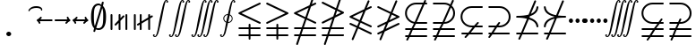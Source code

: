 SplineFontDB: 3.0
FontName: aghtex_mathsyma_light
FullName: aghtex_mathsyma_light
FamilyName: aghtex_mathsyma
Weight: Light
Copyright: Copyright (C) 2012, Koichi Murase, 1997, 2009, American Mathematical Society (<http://www.ams.org>), with Reserved Font Name CMSY10.
Version: 1.0.13/2012-12-15
ItalicAngle: 0
UnderlinePosition: -136
UnderlineWidth: 20
Ascent: 819
Descent: 205
LayerCount: 2
Layer: 0 1 "+gMyXYgAA"  1
Layer: 1 1 "+Uk2XYgAA"  0
NeedsXUIDChange: 1
UniqueID: 4702302
FSType: 0
OS2Version: 1
OS2_WeightWidthSlopeOnly: 0
OS2_UseTypoMetrics: 0
CreationTime: 878738956
ModificationTime: 1383528449
PfmFamily: 17
TTFWeight: 300
TTFWidth: 5
LineGap: 92
VLineGap: 0
OS2TypoAscent: 0
OS2TypoAOffset: 1
OS2TypoDescent: 0
OS2TypoDOffset: 1
OS2TypoLinegap: 92
OS2WinAscent: 0
OS2WinAOffset: 1
OS2WinDescent: 0
OS2WinDOffset: 1
HheadAscent: 0
HheadAOffset: 1
HheadDescent: 0
HheadDOffset: 1
OS2Vendor: 'PfEd'
MarkAttachClasses: 1
DEI: 91125
ShortTable: maxp 16
  0
  0
  0
  0
  0
  0
  0
  2
  1
  2
  22
  0
  256
  0
  0
  0
EndShort
TtTable: prep
PUSHW_1
 511
SCANCTRL
PUSHB_1
 1
SCANTYPE
SVTCA[y-axis]
MPPEM
PUSHB_1
 8
LT
IF
PUSHB_2
 1
 1
INSTCTRL
EIF
PUSHB_2
 70
 6
CALL
IF
POP
PUSHB_1
 16
EIF
MPPEM
PUSHB_1
 20
GT
IF
POP
PUSHB_1
 128
EIF
SCVTCI
PUSHB_1
 6
CALL
NOT
IF
SVTCA[y-axis]
PUSHB_1
 6
DUP
RCVT
PUSHB_1
 3
CALL
WCVTP
PUSHB_1
 7
DUP
RCVT
PUSHB_3
 6
 58
 2
CALL
PUSHB_1
 3
CALL
WCVTP
PUSHB_1
 8
DUP
RCVT
PUSHB_3
 6
 34
 2
CALL
PUSHB_1
 3
CALL
WCVTP
SVTCA[x-axis]
PUSHB_1
 9
DUP
RCVT
PUSHB_1
 3
CALL
WCVTP
PUSHB_1
 10
DUP
RCVT
PUSHB_3
 9
 58
 2
CALL
PUSHB_2
 3
 70
SROUND
CALL
WCVTP
PUSHB_1
 11
DUP
RCVT
PUSHB_3
 9
 24
 2
CALL
PUSHB_2
 3
 70
SROUND
CALL
WCVTP
EIF
PUSHB_1
 20
CALL
EndTTInstrs
TtTable: fpgm
PUSHB_1
 0
FDEF
PUSHB_1
 0
SZP0
MPPEM
PUSHB_1
 71
LT
IF
PUSHB_1
 74
SROUND
EIF
PUSHB_1
 0
SWAP
MIAP[rnd]
RTG
PUSHB_1
 6
CALL
IF
RTDG
EIF
MPPEM
PUSHB_1
 71
LT
IF
RDTG
EIF
DUP
MDRP[rp0,rnd,grey]
PUSHB_1
 1
SZP0
MDAP[no-rnd]
RTG
ENDF
PUSHB_1
 1
FDEF
DUP
MDRP[rp0,min,white]
PUSHB_1
 12
CALL
ENDF
PUSHB_1
 2
FDEF
MPPEM
GT
IF
RCVT
SWAP
EIF
POP
ENDF
PUSHB_1
 3
FDEF
ROUND[Black]
RTG
DUP
PUSHB_1
 64
LT
IF
POP
PUSHB_1
 64
EIF
ENDF
PUSHB_1
 4
FDEF
PUSHB_1
 6
CALL
IF
POP
SWAP
POP
ROFF
IF
MDRP[rp0,min,rnd,black]
ELSE
MDRP[min,rnd,black]
EIF
ELSE
MPPEM
GT
IF
IF
MIRP[rp0,min,rnd,black]
ELSE
MIRP[min,rnd,black]
EIF
ELSE
SWAP
POP
PUSHB_1
 5
CALL
IF
PUSHB_1
 70
SROUND
EIF
IF
MDRP[rp0,min,rnd,black]
ELSE
MDRP[min,rnd,black]
EIF
EIF
EIF
RTG
ENDF
PUSHB_1
 5
FDEF
GFV
NOT
AND
ENDF
PUSHB_1
 6
FDEF
PUSHB_2
 34
 1
GETINFO
LT
IF
PUSHB_1
 32
GETINFO
NOT
NOT
ELSE
PUSHB_1
 0
EIF
ENDF
PUSHB_1
 7
FDEF
PUSHB_2
 36
 1
GETINFO
LT
IF
PUSHB_1
 64
GETINFO
NOT
NOT
ELSE
PUSHB_1
 0
EIF
ENDF
PUSHB_1
 8
FDEF
SRP2
SRP1
DUP
IP
MDAP[rnd]
ENDF
PUSHB_1
 9
FDEF
DUP
RDTG
PUSHB_1
 6
CALL
IF
MDRP[rnd,grey]
ELSE
MDRP[min,rnd,black]
EIF
DUP
PUSHB_1
 3
CINDEX
MD[grid]
SWAP
DUP
PUSHB_1
 4
MINDEX
MD[orig]
PUSHB_1
 0
LT
IF
ROLL
NEG
ROLL
SUB
DUP
PUSHB_1
 0
LT
IF
SHPIX
ELSE
POP
POP
EIF
ELSE
ROLL
ROLL
SUB
DUP
PUSHB_1
 0
GT
IF
SHPIX
ELSE
POP
POP
EIF
EIF
RTG
ENDF
PUSHB_1
 10
FDEF
PUSHB_1
 6
CALL
IF
POP
SRP0
ELSE
SRP0
POP
EIF
ENDF
PUSHB_1
 11
FDEF
DUP
MDRP[rp0,white]
PUSHB_1
 12
CALL
ENDF
PUSHB_1
 12
FDEF
DUP
MDAP[rnd]
PUSHB_1
 7
CALL
NOT
IF
DUP
DUP
GC[orig]
SWAP
GC[cur]
SUB
ROUND[White]
DUP
IF
DUP
ABS
DIV
SHPIX
ELSE
POP
POP
EIF
ELSE
POP
EIF
ENDF
PUSHB_1
 13
FDEF
SRP2
SRP1
DUP
DUP
IP
MDAP[rnd]
DUP
ROLL
DUP
GC[orig]
ROLL
GC[cur]
SUB
SWAP
ROLL
DUP
ROLL
SWAP
MD[orig]
PUSHB_1
 0
LT
IF
SWAP
PUSHB_1
 0
GT
IF
PUSHB_1
 64
SHPIX
ELSE
POP
EIF
ELSE
SWAP
PUSHB_1
 0
LT
IF
PUSHB_1
 64
NEG
SHPIX
ELSE
POP
EIF
EIF
ENDF
PUSHB_1
 14
FDEF
PUSHB_1
 6
CALL
IF
RTDG
MDRP[rp0,rnd,white]
RTG
POP
POP
ELSE
DUP
MDRP[rp0,rnd,white]
ROLL
MPPEM
GT
IF
DUP
ROLL
SWAP
MD[grid]
DUP
PUSHB_1
 0
NEQ
IF
SHPIX
ELSE
POP
POP
EIF
ELSE
POP
POP
EIF
EIF
ENDF
PUSHB_1
 15
FDEF
SWAP
DUP
MDRP[rp0,rnd,white]
DUP
MDAP[rnd]
PUSHB_1
 7
CALL
NOT
IF
SWAP
DUP
IF
MPPEM
GTEQ
ELSE
POP
PUSHB_1
 1
EIF
IF
ROLL
PUSHB_1
 4
MINDEX
MD[grid]
SWAP
ROLL
SWAP
DUP
ROLL
MD[grid]
ROLL
SWAP
SUB
SHPIX
ELSE
POP
POP
POP
POP
EIF
ELSE
POP
POP
POP
POP
POP
EIF
ENDF
PUSHB_1
 16
FDEF
DUP
MDRP[rp0,min,white]
PUSHB_1
 18
CALL
ENDF
PUSHB_1
 17
FDEF
DUP
MDRP[rp0,white]
PUSHB_1
 18
CALL
ENDF
PUSHB_1
 18
FDEF
DUP
MDAP[rnd]
PUSHB_1
 7
CALL
NOT
IF
DUP
DUP
GC[orig]
SWAP
GC[cur]
SUB
ROUND[White]
ROLL
DUP
GC[orig]
SWAP
GC[cur]
SWAP
SUB
ROUND[White]
ADD
DUP
IF
DUP
ABS
DIV
SHPIX
ELSE
POP
POP
EIF
ELSE
POP
POP
EIF
ENDF
PUSHB_1
 19
FDEF
DUP
ROLL
DUP
ROLL
SDPVTL[orthog]
DUP
PUSHB_1
 3
CINDEX
MD[orig]
ABS
SWAP
ROLL
SPVTL[orthog]
PUSHB_1
 32
LT
IF
ALIGNRP
ELSE
MDRP[grey]
EIF
ENDF
PUSHB_1
 20
FDEF
PUSHB_4
 0
 64
 1
 64
WS
WS
SVTCA[x-axis]
MPPEM
PUSHW_1
 4096
MUL
SVTCA[y-axis]
MPPEM
PUSHW_1
 4096
MUL
DUP
ROLL
DUP
ROLL
NEQ
IF
DUP
ROLL
DUP
ROLL
GT
IF
SWAP
DIV
DUP
PUSHB_1
 0
SWAP
WS
ELSE
DIV
DUP
PUSHB_1
 1
SWAP
WS
EIF
DUP
PUSHB_1
 64
GT
IF
PUSHB_3
 0
 32
 0
RS
MUL
WS
PUSHB_3
 1
 32
 1
RS
MUL
WS
PUSHB_1
 32
MUL
PUSHB_1
 25
NEG
JMPR
POP
EIF
ELSE
POP
POP
EIF
ENDF
PUSHB_1
 21
FDEF
PUSHB_1
 1
RS
MUL
SWAP
PUSHB_1
 0
RS
MUL
SWAP
ENDF
EndTTInstrs
ShortTable: cvt  22
  -199
  0
  317
  539
  659
  711
  44
  33
  61
  44
  33
  88
  71
  79
  90
  42
  84
  82
  92
  101
  52
  46
EndShort
Encoding: Custom
UnicodeInterp: none
NameList: Adobe Glyph List
DisplaySize: -36
AntiAlias: 1
FitToEm: 1
WinInfo: 8512 28 16
BeginPrivate: 7
BlueValues 39 [-14 0 317 329 539 553 659 674 711 718]
OtherBlues 11 [-206 -199]
StdHW 4 [44]
StdVW 4 [44]
StemSnapV 10 [33 44 88]
BlueScale 9 0.0687917
StemSnapH 10 [33 44 61]
EndPrivate
BeginChars: 65550 33

StartChar: space
Encoding: 32 32 0
Width: 0
Flags: W
LayerCount: 2
EndChar

StartChar: followsorequal
Encoding: -1 8829 1
Width: 799
VWidth: 1000
Flags: MW
HStem: -246 60<502 612.5 502 624.5> -63 60<186 296> 429 43<599.5 693 599.5 693>
VStem: 57 30<-220 -212 -212 -180 -220 -163> 711 30<-69 -37 -37 -29>
LayerCount: 2
Fore
SplineSet
72 -246 m 128,-1,1
 60 -246 60 -246 57 -220 c 1,2,-1
 57 -212 l 2,3,4
 57 -132 57 -132 104.5 -67.5 c 128,-1,5
 152 -3 152 -3 228 -3 c 0,6,7
 267 -3 267 -3 304.5 -22 c 128,-1,8
 342 -41 342 -41 372 -67.5 c 128,-1,9
 402 -94 402 -94 431.5 -121 c 128,-1,10
 461 -148 461 -148 497 -167 c 128,-1,11
 533 -186 533 -186 570 -186 c 0,12,13
 632 -186 632 -186 671.5 -139 c 128,-1,14
 711 -92 711 -92 711 -29 c 1,15,16
 714 -3 714 -3 726 -3 c 128,-1,17
 738 -3 738 -3 741 -29 c 1,18,-1
 741 -37 l 2,19,20
 741 -117 741 -117 694 -181.5 c 128,-1,21
 647 -246 647 -246 570 -246 c 0,22,23
 531 -246 531 -246 493.5 -227 c 128,-1,24
 456 -208 456 -208 426 -181 c 128,-1,25
 396 -154 396 -154 366.5 -127.5 c 128,-1,26
 337 -101 337 -101 301 -82 c 128,-1,27
 265 -63 265 -63 228 -63 c 0,28,29
 167 -63 167 -63 127 -110.5 c 128,-1,30
 87 -158 87 -158 87 -220 c 1,31,0
 84 -246 84 -246 72 -246 c 128,-1,1
108 149 m 0,32,33
 86 149 86 149 86 173 c 1,34,35
 108 391 108 391 417 451 c 1,36,37
 108 509 108 509 86 729 c 0,38,39
 86 738 86 738 92 745 c 128,-1,40
 98 752 98 752 108 752 c 0,41,42
 125 752 125 752 129 733 c 1,43,44
 134 682 134 682 159 641 c 128,-1,45
 184 600 184 600 218.5 573.5 c 128,-1,46
 253 547 253 547 303.5 527 c 128,-1,47
 354 507 354 507 400 497 c 128,-1,48
 446 487 446 487 504.5 481 c 128,-1,49
 563 475 563 475 603.5 473.5 c 128,-1,50
 644 472 644 472 693 472 c 1,51,52
 712 468 712 468 712 451 c 0,53,54
 712 433 712 433 693 429 c 1,55,56
 644 429 644 429 603.5 427.5 c 128,-1,57
 563 426 563 426 504 420 c 128,-1,58
 445 414 445 414 399 404 c 128,-1,59
 353 394 353 394 303 374 c 128,-1,60
 253 354 253 354 218.5 327.5 c 128,-1,61
 184 301 184 301 159 260.5 c 128,-1,62
 134 220 134 220 129 169 c 1,63,64
 125 149 125 149 108 149 c 0,32,33
EndSplineSet
Validated: 1
EndChar

StartChar: nleqq
Encoding: 8816 8816 2
Width: 799
VWidth: 1000
Flags: W
HStem: -196 53<81.2871 220 294 716.641> 7 53<81.2871 289 363 716.641> 729 51<701 716.609>
VStem: 145 51<-450.719 -434> 602 51<934 950.719>
TtInstrs:
SVTCA[y-axis]
PUSHB_1
 3
MDAP[rnd]
PUSHB_1
 71
SHP[rp1]
PUSHB_5
 7
 8
 0
 76
 4
CALL
PUSHB_1
 65
SHP[rp2]
PUSHB_3
 3
 7
 10
CALL
PUSHB_4
 64
 3
 76
 9
CALL
PUSHB_1
 12
MDAP[rnd]
PUSHB_1
 62
SHP[rp1]
PUSHB_5
 16
 8
 0
 76
 4
CALL
PUSHB_1
 56
SHP[rp2]
PUSHB_1
 42
MDAP[rnd]
PUSHB_5
 37
 6
 0
 81
 4
CALL
SVTCA[x-axis]
PUSHB_1
 85
MDAP[rnd]
PUSHB_1
 79
MDRP[rp0,rnd,white]
PUSHB_5
 74
 9
 0
 81
 4
CALL
PUSHB_3
 74
 79
 10
CALL
PUSHB_4
 64
 74
 69
 9
CALL
PUSHB_3
 40
 47
 60
SHP[rp2]
SHP[rp2]
SHP[rp2]
PUSHB_1
 74
SRP0
PUSHB_2
 25
 1
CALL
PUSHB_5
 30
 9
 0
 81
 4
CALL
PUSHB_3
 25
 30
 10
CALL
PUSHB_4
 64
 25
 5
 9
CALL
PUSHB_2
 14
 21
SHP[rp2]
SHP[rp2]
PUSHB_2
 86
 1
CALL
PUSHB_2
 74
 79
SRP1
SRP2
PUSHB_1
 82
IP
PUSHB_1
 25
SRP1
NPUSHB
 15
 9
 1
 18
 10
 24
 34
 43
 44
 55
 56
 64
 65
 73
 83
 84
DEPTH
SLOOP
IP
SVTCA[y-axis]
PUSHB_2
 42
 16
SRP1
SRP2
PUSHB_3
 24
 83
 84
IP
IP
IP
PUSHB_1
 37
SRP1
PUSHB_1
 34
IP
IUP[y]
IUP[x]
EndTTInstrs
LayerCount: 2
Fore
SplineSet
146 -415 m 1,0,-1
 220 -196 l 1,1,-1
 106 -196 l 1,2,-1
 105 -196 l 1,3,4
 81 -191 81 -191 81 -170 c 0,5,6
 81 -148 81 -148 105 -143 c 2,7,-1
 106 -143 l 1,8,-1
 238 -143 l 1,9,-1
 289 7 l 1,10,-1
 106 7 l 1,11,-1
 105 7 l 1,12,13
 81 12 81 12 81 33 c 0,14,15
 81 55 81 55 105 60 c 2,16,-1
 106 60 l 1,17,-1
 306 60 l 1,18,-1
 391 307 l 1,19,-1
 95 450 l 2,20,21
 81 457 81 457 81 473 c 128,-1,22
 81 489 81 489 98 497 c 2,23,-1
 524 703 l 1,24,-1
 602 934 l 1,25,26
 606 951 606 951 627 951 c 0,27,28
 637 951 637 951 645 943 c 128,-1,29
 653 935 653 935 653 925 c 0,30,31
 653 919 653 919 652 916 c 0,32,-1
 652 915 l 1,33,-1
 591 735 l 1,34,-1
 681 777 l 2,35,36
 686 780 686 780 691 780 c 0,37,38
 701 780 701 780 709 772 c 128,-1,39
 717 764 717 764 717 753 c 0,40,41
 717 737 717 737 701 729 c 2,42,-1
 567 664 l 1,43,-1
 456 336 l 1,44,-1
 704 216 l 2,45,46
 717 210 717 210 717 193 c 0,47,48
 717 181 717 181 709 174 c 128,-1,49
 701 167 701 167 691 167 c 0,50,51
 685 167 685 167 682 168 c 0,52,53
 681 168 681 168 681 169 c 2,54,-1
 439 285 l 1,55,-1
 363 60 l 1,56,-1
 694 60 l 1,57,-1
 695 60 l 2,58,59
 717 53 717 53 717 33 c 0,60,61
 717 12 717 12 694 7 c 0,62,-1
 693 7 l 1,63,-1
 345 7 l 1,64,-1
 294 -143 l 1,65,-1
 694 -143 l 1,66,-1
 695 -143 l 2,67,68
 717 -150 717 -150 717 -170 c 0,69,70
 717 -191 717 -191 694 -196 c 0,71,-1
 693 -196 l 1,72,-1
 277 -196 l 1,73,-1
 196 -434 l 1,74,75
 192 -451 192 -451 171 -451 c 0,76,77
 161 -451 161 -451 153 -443 c 128,-1,78
 145 -435 145 -435 145 -425 c 0,79,80
 145 -419 145 -419 146 -416 c 2,81,-1
 146 -415 l 1,0,-1
169 473 m 1,82,-1
 408 358 l 1,83,-1
 500 632 l 1,84,-1
 169 473 l 1,82,-1
EndSplineSet
Validated: 3073
EndChar

StartChar: NameMe.8817
Encoding: 8817 8817 3
Width: 799
VWidth: 1000
Flags: W
HStem: -196 53<81.2109 220 294 716.798> 7 53<81.2109 289 363 716.798> 730 50<81.4136 95>
VStem: 145 51<-450.719 -434> 602 51<934 950.719>
TtInstrs:
SVTCA[y-axis]
PUSHB_1
 3
MDAP[rnd]
PUSHB_1
 72
SHP[rp1]
PUSHB_5
 7
 8
 0
 76
 4
CALL
PUSHB_1
 66
SHP[rp2]
PUSHB_3
 3
 7
 10
CALL
PUSHB_4
 64
 3
 77
 9
CALL
PUSHB_1
 12
MDAP[rnd]
PUSHB_1
 63
SHP[rp1]
PUSHB_5
 16
 8
 0
 76
 4
CALL
PUSHB_1
 57
SHP[rp2]
PUSHB_1
 31
MDAP[rnd]
PUSHB_5
 36
 6
 0
 103
 4
CALL
SVTCA[x-axis]
PUSHB_1
 87
MDAP[rnd]
PUSHB_1
 81
MDRP[rp0,rnd,white]
PUSHB_5
 75
 9
 0
 81
 4
CALL
PUSHB_3
 75
 81
 10
CALL
PUSHB_4
 64
 75
 70
 9
CALL
PUSHB_2
 53
 61
SHP[rp2]
SHP[rp2]
PUSHB_1
 75
SRP0
PUSHB_2
 41
 1
CALL
PUSHB_5
 46
 9
 0
 81
 4
CALL
PUSHB_2
 88
 1
CALL
PUSHB_2
 75
 81
SRP1
SRP2
PUSHB_1
 77
IP
PUSHB_1
 41
SRP1
NPUSHB
 15
 9
 1
 18
 10
 29
 30
 40
 50
 56
 57
 65
 66
 74
 84
 86
DEPTH
SLOOP
IP
PUSHB_1
 46
SRP2
PUSHB_1
 85
IP
SVTCA[y-axis]
PUSHB_2
 31
 16
SRP1
SRP2
PUSHB_4
 40
 50
 84
 86
DEPTH
SLOOP
IP
IUP[y]
IUP[x]
EndTTInstrs
LayerCount: 2
Fore
SplineSet
146 -415 m 1,0,-1
 220 -196 l 1,1,-1
 106 -196 l 1,2,-1
 105 -196 l 1,3,4
 81 -191 81 -191 81 -170 c 0,5,6
 81 -143 81 -143 105 -143 c 2,7,-1
 106 -143 l 1,8,-1
 238 -143 l 1,9,-1
 289 7 l 1,10,-1
 106 7 l 1,11,-1
 105 7 l 1,12,13
 81 12 81 12 81 33 c 0,14,15
 81 60 81 60 105 60 c 2,16,-1
 106 60 l 1,17,-1
 306 60 l 1,18,-1
 387 298 l 1,19,-1
 121 169 l 1,20,-1
 118 168 l 2,21,22
 115 167 115 167 108 167 c 0,23,24
 97 167 97 167 89 174.5 c 128,-1,25
 81 182 81 182 81 193 c 0,26,27
 81 209 81 209 98 217 c 2,28,-1
 411 369 l 1,29,-1
 472 548 l 1,30,-1
 95 730 l 2,31,32
 81 737 81 737 81 753 c 0,33,34
 81 764 81 764 89 772 c 128,-1,35
 97 780 97 780 108 780 c 0,36,37
 113 780 113 780 118 779 c 0,38,-1
 125 775 l 1,39,-1
 489 599 l 1,40,-1
 602 934 l 1,41,42
 606 951 606 951 627 951 c 0,43,44
 637 951 637 951 645 943 c 128,-1,45
 653 935 653 935 653 925 c 0,46,47
 653 919 653 919 652 916 c 0,48,-1
 652 915 l 1,49,-1
 537 577 l 1,50,-1
 704 496 l 2,51,52
 717 490 717 490 717 473 c 0,53,54
 717 457 717 457 701 449 c 2,55,-1
 454 330 l 1,56,-1
 363 60 l 1,57,-1
 694 60 l 1,58,-1
 695 60 l 2,59,60
 717 60 717 60 717 33 c 0,61,62
 717 12 717 12 694 7 c 0,63,-1
 693 7 l 1,64,-1
 345 7 l 1,65,-1
 294 -143 l 1,66,-1
 694 -143 l 1,67,-1
 695 -143 l 2,68,69
 717 -143 717 -143 717 -170 c 0,70,71
 717 -191 717 -191 694 -196 c 0,72,-1
 693 -196 l 1,73,-1
 277 -196 l 1,74,-1
 196 -434 l 1,75,76
 192 -451 192 -451 171 -451 c 0,77,78
 161 -451 161 -451 153 -443 c 0,79,80
 144 -434 144 -434 145 -425 c 0,81,82
 146 -419 146 -419 146 -416 c 2,83,-1
 146 -415 l 1,0,-1
478 401 m 1,84,-1
 629 473 l 1,85,-1
 520 526 l 1,86,-1
 478 401 l 1,84,-1
EndSplineSet
Validated: 3073
EndChar

StartChar: nlslant
Encoding: 8820 8820 4
Width: 799
VWidth: 1000
Flags: W
HStem: -159 49<704 716.743> 44 49<704 716.743> 124 50<81.4136 95> 606 51<701 716.609>
VStem: 145 51<-327.719 -312> 602 51<812 827.719>
TtInstrs:
SVTCA[y-axis]
PUSHB_1
 55
MDAP[rnd]
PUSHB_5
 50
 6
 0
 126
 4
CALL
PUSHB_1
 43
MDAP[rnd]
PUSHB_5
 38
 6
 0
 126
 4
CALL
PUSHB_1
 2
MDAP[rnd]
PUSHB_5
 7
 6
 0
 103
 4
CALL
PUSHB_1
 35
MDAP[rnd]
PUSHB_5
 30
 6
 0
 81
 4
CALL
SVTCA[x-axis]
PUSHB_1
 72
MDAP[rnd]
PUSHB_1
 66
MDRP[rp0,rnd,white]
PUSHB_5
 61
 9
 0
 81
 4
CALL
PUSHB_1
 61
SRP0
PUSHB_2
 18
 1
CALL
PUSHB_5
 23
 9
 0
 81
 4
CALL
PUSHB_2
 73
 1
CALL
PUSHB_2
 61
 66
SRP1
SRP2
PUSHB_1
 69
IP
PUSHB_1
 18
SRP1
NPUSHB
 11
 11
 1
 17
 27
 36
 12
 48
 49
 60
 70
 71
DEPTH
SLOOP
IP
SVTCA[y-axis]
PUSHB_2
 43
 50
SRP1
SRP2
PUSHB_2
 1
 60
IP
IP
PUSHB_1
 38
SRP1
PUSHB_2
 11
 49
IP
IP
PUSHB_2
 35
 7
SRP1
SRP2
PUSHB_7
 12
 17
 27
 37
 48
 70
 71
DEPTH
SLOOP
IP
IUP[y]
IUP[x]
EndTTInstrs
LayerCount: 2
Fore
SplineSet
146 -292 m 2,0,-1
 282 35 l 1,1,-1
 95 124 l 2,2,3
 81 131 81 131 81 147 c 0,4,5
 81 158 81 158 89 166 c 128,-1,6
 97 174 97 174 108 174 c 0,7,8
 111 174 111 174 118 172 c 0,9,-1
 121 171 l 1,10,-1
 301 84 l 1,11,-1
 352 204 l 1,12,-1
 95 327 l 2,13,14
 81 334 81 334 81 350 c 128,-1,15
 81 366 81 366 98 374 c 2,16,-1
 502 569 l 1,17,-1
 602 812 l 2,18,19
 609 828 609 828 627 828 c 0,20,21
 637 828 637 828 645 820 c 128,-1,22
 653 812 653 812 653 802 c 0,23,24
 653 796 653 796 652 793 c 0,25,-1
 652 792 l 1,26,-1
 574 603 l 1,27,-1
 681 654 l 2,28,29
 687 657 687 657 691 657 c 0,30,31
 701 657 701 657 709 649 c 128,-1,32
 717 641 717 641 717 630 c 0,33,34
 717 614 717 614 701 606 c 2,35,-1
 544 530 l 1,36,-1
 419 229 l 1,37,-1
 704 93 l 2,38,39
 717 87 717 87 717 70 c 0,40,41
 717 59 717 59 709 51.5 c 128,-1,42
 701 44 701 44 691 44 c 0,43,44
 685 44 685 44 682 45 c 0,45,46
 681 45 681 45 681 46 c 2,47,-1
 400 181 l 1,48,-1
 349 60 l 1,49,-1
 704 -110 l 2,50,51
 717 -116 717 -116 717 -133 c 0,52,53
 717 -144 717 -144 709 -151.5 c 128,-1,54
 701 -159 701 -159 691 -159 c 0,55,56
 685 -159 685 -159 682 -158 c 0,57,58
 681 -158 681 -158 681 -157 c 2,59,-1
 330 11 l 1,60,-1
 196 -312 l 2,61,62
 189 -328 189 -328 171 -328 c 0,63,64
 161 -328 161 -328 153 -320 c 128,-1,65
 145 -312 145 -312 145 -302 c 0,66,67
 145 -296 145 -296 146 -293 c 0,68,-1
 146 -292 l 2,0,-1
169 350 m 1,69,-1
 371 253 l 1,70,-1
 471 496 l 1,71,-1
 169 350 l 1,69,-1
EndSplineSet
Validated: 3073
EndChar

StartChar: ngslant
Encoding: 8821 8821 5
Width: 799
VWidth: 1000
Flags: W
HStem: 125 49<704 716.616> 606 51<81.415 98>
VStem: 145 51<-327.719 -312> 602 51<812 827.719>
TtInstrs:
SVTCA[y-axis]
PUSHB_1
 56
MDAP[rnd]
PUSHB_5
 51
 6
 0
 126
 4
CALL
PUSHB_1
 24
MDAP[rnd]
PUSHB_5
 29
 6
 0
 81
 4
CALL
SVTCA[x-axis]
PUSHB_1
 69
MDAP[rnd]
PUSHB_1
 63
MDRP[rp0,rnd,white]
PUSHB_5
 58
 9
 0
 81
 4
CALL
PUSHB_3
 58
 63
 10
CALL
PUSHB_4
 64
 58
 54
 9
CALL
PUSHB_1
 58
SRP0
PUSHB_2
 34
 1
CALL
PUSHB_5
 39
 9
 0
 81
 4
CALL
PUSHB_2
 70
 1
CALL
PUSHB_2
 34
 58
SRP1
SRP2
NPUSHB
 11
 11
 1
 22
 12
 33
 42
 47
 48
 57
 23
 68
DEPTH
SLOOP
IP
PUSHB_1
 39
SRP1
PUSHB_1
 67
IP
SVTCA[y-axis]
PUSHB_2
 51
 56
SRP1
SRP2
PUSHB_1
 12
IP
PUSHB_1
 24
SRP1
PUSHB_6
 22
 42
 47
 33
 66
 68
DEPTH
SLOOP
IP
IUP[y]
IUP[x]
EndTTInstrs
LayerCount: 2
Fore
SplineSet
146 -292 m 2,0,-1
 223 -107 l 1,1,-1
 120 -157 l 1,2,-1
 118 -158 l 2,3,4
 116 -159 116 -159 108 -159 c 0,5,6
 97 -159 97 -159 89 -151.5 c 128,-1,7
 81 -144 81 -144 81 -133 c 0,8,9
 81 -116 81 -116 95 -109 c 2,10,-1
 253 -33 l 1,11,-1
 327 147 l 1,12,-1
 118 46 l 1,13,-1
 118 45 l 2,14,15
 118 44 118 44 108 44 c 0,16,17
 97 44 97 44 89 51.5 c 128,-1,18
 81 59 81 59 81 70 c 0,19,20
 81 87 81 87 95 94 c 2,21,-1
 358 220 l 1,22,-1
 448 438 l 1,23,-1
 98 606 l 2,24,25
 81 614 81 614 81 630 c 0,26,27
 81 641 81 641 89 649 c 128,-1,28
 97 657 97 657 108 657 c 0,29,30
 111 657 111 657 118 655 c 0,31,-1
 120 654 l 1,32,-1
 468 487 l 1,33,-1
 602 812 l 2,34,35
 609 828 609 828 627 828 c 0,36,37
 637 828 637 828 645 820 c 128,-1,38
 653 812 653 812 653 802 c 0,39,40
 653 796 653 796 652 793 c 0,41,-1
 515 463 l 1,42,-1
 701 374 l 2,43,44
 717 366 717 366 717 350 c 128,-1,45
 717 334 717 334 704 328 c 2,46,-1
 399 181 l 1,47,-1
 325 1 l 1,48,-1
 681 171 l 2,49,50
 687 174 687 174 691 174 c 0,51,52
 701 174 701 174 709 166 c 128,-1,53
 717 158 717 158 717 147 c 0,54,55
 717 131 717 131 704 125 c 2,56,-1
 295 -73 l 1,57,-1
 196 -312 l 2,58,59
 189 -328 189 -328 171 -328 c 0,60,61
 161 -328 161 -328 153 -320 c 128,-1,62
 145 -312 145 -312 145 -302 c 0,63,64
 145 -296 145 -296 146 -293 c 0,65,-1
 146 -292 l 2,0,-1
430 254 m 1,66,-1
 629 350 l 1,67,-1
 496 414 l 1,68,-1
 430 254 l 1,66,-1
EndSplineSet
Validated: 3073
EndChar

StartChar: npreceq
Encoding: 8929 8928 6
Width: 799
VWidth: 1000
Flags: W
HStem: -159 53<81.2871 202 280 716.725> 286 49<463 501.921> 324 53<81.2871 326.032>
VStem: 145 51<-327.719 -312> 602 51<812 827.719> 664 53<44.2751 140.312 555.859 648.234>
TtInstrs:
SVTCA[y-axis]
PUSHB_3
 14
 2
 0
CALL
PUSHB_1
 12
SHP[rp1]
PUSHB_5
 18
 8
 0
 76
 4
CALL
PUSHB_4
 41
 18
 14
 8
CALL
PUSHB_5
 52
 6
 0
 126
 4
CALL
PUSHB_3
 52
 41
 10
CALL
PUSHB_4
 64
 52
 48
 9
CALL
PUSHB_1
 3
MDAP[rnd]
PUSHB_1
 58
SHP[rp1]
PUSHB_5
 7
 8
 0
 76
 4
CALL
PUSHB_1
 53
SHP[rp2]
PUSHB_3
 3
 7
 10
CALL
PUSHB_4
 64
 3
 63
 9
CALL
SVTCA[x-axis]
PUSHB_1
 74
MDAP[rnd]
PUSHB_1
 66
MDRP[rp0,rnd,white]
PUSHB_1
 0
SHP[rp2]
PUSHB_5
 61
 9
 0
 81
 4
CALL
PUSHB_1
 61
SRP0
PUSHB_2
 22
 1
CALL
PUSHB_5
 27
 9
 0
 81
 4
CALL
PUSHB_3
 22
 27
 10
CALL
PUSHB_4
 64
 22
 5
 9
CALL
PUSHB_1
 27
SRP0
PUSHB_2
 50
 1
CALL
PUSHB_1
 32
SHP[rp2]
PUSHB_5
 45
 9
 0
 78
 4
CALL
PUSHB_2
 37
 56
SHP[rp2]
SHP[rp2]
PUSHB_2
 75
 1
CALL
PUSHB_2
 22
 61
SRP1
SRP2
NPUSHB
 12
 9
 1
 21
 30
 40
 41
 52
 53
 60
 10
 71
 72
DEPTH
SLOOP
IP
PUSHB_1
 27
SRP1
PUSHB_1
 51
IP
SVTCA[y-axis]
PUSHB_2
 14
 52
SRP1
SRP2
PUSHB_1
 10
IP
PUSHB_2
 18
 41
SRP1
SRP2
PUSHB_4
 16
 40
 71
 72
DEPTH
SLOOP
IP
IUP[y]
IUP[x]
EndTTInstrs
LayerCount: 2
Fore
SplineSet
146 -292 m 2,0,-1
 202 -159 l 1,1,-1
 106 -159 l 1,2,-1
 105 -159 l 1,3,4
 81 -154 81 -154 81 -133 c 0,5,6
 81 -111 81 -111 105 -106 c 2,7,-1
 106 -106 l 1,8,-1
 224 -106 l 1,9,-1
 391 299 l 1,10,11
 274 324 274 324 106 324 c 0,12,13
 105 324 l 1,14,15
 81 329 81 329 81 351 c 0,16,17
 81 372 81 372 105 377 c 2,18,-1
 106 377 l 1,19,20
 310 377 310 377 437 413 c 1,21,-1
 602 812 l 2,22,23
 608 828 608 828 627 828 c 0,24,25
 637 828 637 828 645 820 c 128,-1,26
 653 812 653 812 653 802 c 0,27,28
 653 796 653 796 652 793 c 0,29,-1
 504 436 l 1,30,31
 650 498 650 498 664 633 c 1,32,33
 669 657 669 657 691 657 c 0,34,35
 702 657 702 657 709.5 648.5 c 128,-1,36
 717 640 717 640 717 628 c 0,37,-1
 717 627 l 1,38,39
 698 440 698 440 477 370 c 1,40,-1
 463 335 l 1,41,42
 567 305 567 305 636.5 240 c 128,-1,43
 706 175 706 175 717 73 c 2,44,-1
 717 72 l 1,45,46
 717 61 717 61 709.5 52.5 c 128,-1,47
 702 44 702 44 691 44 c 0,48,49
 667 44 667 44 664 67 c 0,50,51
 646 226 646 226 443 286 c 1,52,-1
 280 -106 l 1,53,-1
 694 -106 l 1,54,55
 717 -111 717 -111 717 -133 c 0,56,57
 717 -154 717 -154 694 -159 c 0,58,-1
 693 -159 l 1,59,-1
 259 -159 l 1,60,-1
 196 -312 l 2,61,62
 190 -328 190 -328 171 -328 c 0,63,64
 161 -328 161 -328 153 -320 c 128,-1,65
 145 -312 145 -312 145 -302 c 0,66,67
 145 -296 145 -296 146 -293 c 0,68,69
 146 -292 l 2,0,-1
403 350 m 1,70,-1
 411 349 l 1,71,-1
 413 352 l 1,72,73
 408 351 408 351 403 350 c 1,70,-1
EndSplineSet
Validated: 3073
EndChar

StartChar: nsucceq
Encoding: 8930 8929 7
Width: 799
VWidth: 1000
Flags: W
HStem: -159 53<105.02 201.517 280.479 716.719> 324 53<487.916 716.719>
VStem: 81 53<53.3344 141.382 627.465 656.71> 145 51<-327.719 -311.859> 602 51<811.852 827.719>
TtInstrs:
SVTCA[y-axis]
PUSHB_3
 53
 2
 0
CALL
PUSHB_5
 47
 8
 0
 76
 4
CALL
PUSHB_1
 2
MDAP[rnd]
PUSHB_1
 61
SHP[rp1]
PUSHB_5
 8
 8
 0
 76
 4
CALL
PUSHB_1
 56
SHP[rp2]
PUSHB_3
 2
 8
 10
CALL
PUSHB_4
 64
 2
 66
 9
CALL
SVTCA[x-axis]
PUSHB_1
 73
MDAP[rnd]
PUSHB_1
 17
MDRP[rp0,rnd,white]
PUSHB_2
 5
 29
SHP[rp2]
SHP[rp2]
PUSHB_5
 12
 9
 0
 78
 4
CALL
PUSHB_1
 33
SHP[rp2]
PUSHB_1
 12
SRP0
PUSHB_2
 69
 1
CALL
PUSHB_5
 64
 9
 0
 81
 4
CALL
PUSHB_3
 64
 69
 10
CALL
PUSHB_4
 64
 64
 59
 9
CALL
PUSHB_1
 64
SRP0
PUSHB_2
 36
 1
CALL
PUSHB_5
 41
 9
 0
 81
 4
CALL
PUSHB_2
 74
 1
CALL
PUSHB_2
 12
 17
SRP1
SRP2
PUSHB_2
 18
 31
IP
IP
PUSHB_2
 64
 69
SRP1
SRP2
PUSHB_3
 34
 66
 71
IP
IP
IP
PUSHB_1
 36
SRP1
PUSHB_8
 9
 1
 10
 35
 45
 55
 56
 63
DEPTH
SLOOP
IP
PUSHB_1
 41
SRP2
PUSHB_3
 38
 43
 44
IP
IP
IP
SVTCA[y-axis]
PUSHB_2
 8
 2
SRP1
SRP2
PUSHB_1
 7
IP
PUSHB_1
 53
SRP1
PUSHB_2
 10
 14
IP
IP
PUSHB_1
 47
SRP2
PUSHB_1
 22
IP
IUP[y]
IUP[x]
EndTTInstrs
LayerCount: 2
Fore
SplineSet
146 -292 m 2,0,-1
 202 -159 l 1,1,-1
 106 -159 l 1,2,-1
 105 -159 l 1,3,4
 81 -154 81 -154 81 -133 c 0,5,6
 81 -111 81 -111 105 -106 c 2,7,-1
 106 -106 l 1,8,-1
 224 -106 l 1,9,-1
 389 295 l 1,10,11
 154 239 154 239 134 67 c 0,12,13
 131 44 131 44 108 44 c 0,14,15
 96 44 96 44 88 53 c 128,-1,16
 80 62 80 62 81 72 c 0,17,18
 86 135 86 135 117.5 187 c 128,-1,19
 149 239 149 239 198.5 271 c 128,-1,20
 248 303 248 303 296 321.5 c 128,-1,21
 344 340 344 340 393 350 c 1,22,23
 341 362 341 362 295 379.5 c 128,-1,24
 249 397 249 397 198.5 428.5 c 128,-1,25
 148 460 148 460 118 510.5 c 128,-1,26
 88 561 88 561 81 627 c 2,27,28
 81 628 l 1,29,30
 81 657 81 657 108 657 c 0,31,32
 129 657 129 657 134 633 c 1,33,34
 153 447 153 447 431 397 c 1,35,-1
 602 812 l 2,36,37
 608 828 608 828 627 828 c 0,38,39
 637 828 637 828 645 820 c 128,-1,40
 653 812 653 812 653 802 c 0,41,42
 653 796 653 796 652 793 c 0,43,-1
 652 792 l 1,44,-1
 485 388 l 1,45,46
 575 377 575 377 693 377 c 2,47,-1
 694 377 l 1,48,49
 717 372 717 372 717 351 c 0,50,51
 717 329 717 329 694 324 c 0,52,-1
 693 324 l 1,53,54
 552 324 552 324 452 308 c 1,55,-1
 280 -106 l 1,56,-1
 694 -106 l 1,57,58
 717 -111 717 -111 717 -133 c 0,59,60
 717 -154 717 -154 694 -159 c 0,61,-1
 693 -159 l 1,62,-1
 259 -159 l 1,63,-1
 196 -312 l 2,64,65
 190 -328 190 -328 171 -328 c 0,66,67
 161 -328 161 -328 153 -320 c 128,-1,68
 145 -312 145 -312 145 -302 c 0,69,70
 145 -296 145 -296 146 -293 c 0,71,72
 146 -292 l 2,0,-1
EndSplineSet
Validated: 19457
EndChar

StartChar: lnvert
Encoding: 8808 8808 8
Width: 799
VWidth: 1000
Flags: W
HStem: -197 53<105.02 373 426 716.719> 6 53<105.02 373 426 716.719> 166 49<704.201 716.617> 728 51<701.129 716.72>
VStem: 373 53<-303.619 -197 -144 6 59 141.98>
TtInstrs:
SVTCA[y-axis]
PUSHB_1
 42
MDAP[rnd]
PUSHB_1
 33
SHP[rp1]
PUSHB_5
 3
 8
 0
 76
 4
CALL
PUSHB_1
 28
SHP[rp2]
PUSHB_3
 42
 3
 10
CALL
PUSHB_4
 64
 42
 38
 9
CALL
PUSHB_1
 6
MDAP[rnd]
PUSHB_1
 25
SHP[rp1]
PUSHB_5
 12
 8
 0
 76
 4
CALL
PUSHB_1
 20
SHP[rp2]
PUSHB_3
 12
 6
 10
CALL
PUSHB_4
 64
 12
 17
 9
CALL
PUSHB_1
 62
MDAP[rnd]
PUSHB_5
 57
 6
 0
 126
 4
CALL
PUSHB_1
 55
MDAP[rnd]
PUSHB_5
 50
 6
 0
 81
 4
CALL
SVTCA[x-axis]
PUSHB_1
 69
MDAP[rnd]
PUSHB_1
 39
MDRP[rp0,rnd,white]
PUSHB_2
 4
 13
SHP[rp2]
SHP[rp2]
PUSHB_5
 36
 9
 0
 78
 4
CALL
PUSHB_2
 19
 27
SHP[rp2]
SHP[rp2]
PUSHB_3
 36
 39
 10
CALL
PUSHB_4
 64
 36
 31
 9
CALL
PUSHB_3
 23
 53
 59
SHP[rp2]
SHP[rp2]
SHP[rp2]
PUSHB_3
 39
 36
 10
CALL
PUSHB_4
 64
 39
 0
 9
CALL
PUSHB_2
 9
 45
SHP[rp2]
SHP[rp2]
PUSHB_2
 70
 1
CALL
PUSHB_2
 36
 39
SRP1
SRP2
PUSHB_3
 16
 18
 38
IP
IP
IP
SVTCA[y-axis]
PUSHB_2
 6
 3
SRP1
SRP2
PUSHB_2
 2
 7
IP
IP
PUSHB_1
 12
SRP1
PUSHB_1
 11
IP
PUSHB_2
 57
 62
SRP1
SRP2
PUSHB_1
 64
IP
PUSHB_1
 55
SRP1
PUSHB_1
 56
IP
IUP[y]
IUP[x]
EndTTInstrs
LayerCount: 2
Fore
SplineSet
81 -171 m 0,0,1
 81 -149 81 -149 105 -144 c 2,2,-1
 106 -144 l 1,3,-1
 373 -144 l 1,4,-1
 373 6 l 1,5,-1
 106 6 l 1,6,-1
 105 6 l 1,7,8
 81 11 81 11 81 33 c 0,9,10
 81 54 81 54 105 59 c 2,11,-1
 106 59 l 1,12,-1
 373 59 l 1,13,-1
 373 141 l 1,14,-1
 373 142 l 1,15,16
 378 166 378 166 399 166 c 128,-1,17
 420 166 420 166 426 142 c 0,18,-1
 426 141 l 1,19,-1
 426 59 l 1,20,-1
 694 59 l 1,21,22
 717 54 717 54 717 33 c 0,23,24
 717 11 717 11 694 6 c 0,25,-1
 693 6 l 1,26,-1
 426 6 l 1,27,-1
 426 -144 l 1,28,-1
 694 -144 l 1,29,30
 717 -149 717 -149 717 -171 c 0,31,32
 717 -192 717 -192 694 -197 c 0,33,-1
 693 -197 l 1,34,-1
 426 -197 l 1,35,-1
 426 -280 l 1,36,37
 420 -304 420 -304 399 -304 c 128,-1,38
 378 -304 378 -304 373 -280 c 2,39,-1
 373 -279 l 1,40,-1
 373 -197 l 1,41,-1
 106 -197 l 1,42,-1
 105 -197 l 1,43,44
 81 -192 81 -192 81 -171 c 0,0,1
81 473 m 0,45,46
 81 489 81 489 98 497 c 2,47,-1
 681 777 l 2,48,49
 684 779 684 779 691 779 c 0,50,51
 701 779 701 779 709 771 c 128,-1,52
 717 763 717 763 717 753 c 0,53,54
 717 736 717 736 701 728 c 2,55,-1
 169 473 l 1,56,-1
 704 215 l 2,57,58
 717 209 717 209 717 193 c 0,59,60
 717 182 717 182 709 174 c 128,-1,61
 701 166 701 166 691 166 c 0,62,63
 688 166 688 166 685 167 c 256,64,65
 682 168 682 168 680 169 c 2,66,-1
 95 449 l 2,67,68
 81 456 81 456 81 473 c 0,45,46
EndSplineSet
Validated: 19457
EndChar

StartChar: gnvert
Encoding: 8809 8809 9
Width: 799
VWidth: 1000
Flags: W
HStem: -197 53<81.2871 373 426 716.725> 6 53<81.2871 373 426 716.725> 166 51<81.415 98> 729 50<81.2812 95>
VStem: 373 53<-303.625 -197 -144 6 59 165.625>
TtInstrs:
SVTCA[y-axis]
PUSHB_1
 43
MDAP[rnd]
PUSHB_1
 33
SHP[rp1]
PUSHB_5
 2
 8
 0
 76
 4
CALL
PUSHB_1
 28
SHP[rp2]
PUSHB_3
 43
 2
 10
CALL
PUSHB_4
 64
 43
 38
 9
CALL
PUSHB_1
 7
MDAP[rnd]
PUSHB_1
 25
SHP[rp1]
PUSHB_5
 11
 8
 0
 76
 4
CALL
PUSHB_1
 20
SHP[rp2]
PUSHB_3
 11
 7
 10
CALL
PUSHB_4
 64
 11
 17
 9
CALL
PUSHB_1
 63
MDAP[rnd]
PUSHB_5
 45
 6
 0
 81
 4
CALL
PUSHB_1
 47
MDAP[rnd]
PUSHB_5
 52
 6
 0
 103
 4
CALL
SVTCA[x-axis]
PUSHB_1
 68
MDAP[rnd]
PUSHB_1
 39
MDRP[rp0,rnd,white]
PUSHB_2
 4
 13
SHP[rp2]
SHP[rp2]
PUSHB_5
 36
 9
 0
 78
 4
CALL
PUSHB_2
 18
 27
SHP[rp2]
SHP[rp2]
PUSHB_3
 36
 39
 10
CALL
PUSHB_4
 64
 36
 31
 9
CALL
PUSHB_2
 23
 58
SHP[rp2]
SHP[rp2]
PUSHB_3
 39
 36
 10
CALL
PUSHB_4
 64
 39
 0
 9
CALL
PUSHB_3
 9
 49
 66
SHP[rp2]
SHP[rp2]
SHP[rp2]
PUSHB_2
 69
 1
CALL
SVTCA[y-axis]
PUSHB_2
 47
 45
SRP1
SRP2
PUSHB_1
 58
IP
IUP[y]
IUP[x]
EndTTInstrs
LayerCount: 2
Fore
SplineSet
81 -171 m 0,0,1
 81 -149 81 -149 105 -144 c 2,2,-1
 106 -144 l 1,3,-1
 373 -144 l 1,4,-1
 373 6 l 1,5,-1
 106 6 l 1,6,-1
 105 6 l 1,7,8
 81 11 81 11 81 33 c 0,9,10
 81 54 81 54 105 59 c 2,11,-1
 106 59 l 1,12,-1
 373 59 l 1,13,-1
 373 141 l 1,14,-1
 373 142 l 1,15,16
 378 166 378 166 399 166 c 128,-1,17
 420 166 420 166 426 142 c 0,18,-1
 426 141 l 1,19,-1
 426 59 l 1,20,-1
 694 59 l 1,21,22
 717 54 717 54 717 33 c 0,23,24
 717 11 717 11 694 6 c 0,25,-1
 693 6 l 1,26,-1
 426 6 l 1,27,-1
 426 -144 l 1,28,-1
 694 -144 l 1,29,30
 717 -149 717 -149 717 -171 c 0,31,32
 717 -192 717 -192 694 -197 c 0,33,-1
 693 -197 l 1,34,-1
 426 -197 l 1,35,-1
 426 -280 l 1,36,37
 420 -304 420 -304 399 -304 c 128,-1,38
 378 -304 378 -304 373 -280 c 2,39,-1
 373 -279 l 1,40,-1
 373 -197 l 1,41,-1
 106 -197 l 1,42,-1
 105 -197 l 1,43,44
 81 -192 81 -192 81 -171 c 0,0,1
98 217 m 2,45,-1
 629 473 l 1,46,-1
 95 729 l 2,47,48
 81 736 81 736 81 753 c 0,49,50
 81 763 81 763 89 771 c 128,-1,51
 97 779 97 779 108 779 c 0,52,53
 114 779 114 779 118 778 c 0,54,-1
 120 777 l 1,55,-1
 704 495 l 2,56,57
 717 489 717 489 717 473 c 0,58,59
 717 456 717 456 701 448 c 2,60,-1
 118 169 l 2,61,62
 112 166 112 166 108 166 c 0,63,64
 97 166 97 166 89 174 c 128,-1,65
 81 182 81 182 81 193 c 0,66,67
 81 209 81 209 98 217 c 2,45,-1
EndSplineSet
Validated: 3073
EndChar

StartChar: varsubsetneqq
Encoding: 10952 10952 10
Width: 799
VWidth: 1000
Flags: W
HStem: -240 53<105.02 277.908 374.069 716.719> -37 53<105.02 405.931 502.117 716.719> 166 53<290.916 534.883 631.092 716.719> 726 53<290.916 716.719>
VStem: 81 53<368.268 577>
TtInstrs:
SVTCA[y-axis]
PUSHB_1
 77
MDAP[rnd]
PUSHB_1
 65
SHP[rp1]
PUSHB_5
 3
 8
 0
 76
 4
CALL
PUSHB_1
 60
SHP[rp2]
PUSHB_3
 77
 3
 10
CALL
PUSHB_4
 64
 77
 70
 9
CALL
PUSHB_1
 6
MDAP[rnd]
PUSHB_1
 57
SHP[rp1]
PUSHB_5
 12
 8
 0
 76
 4
CALL
PUSHB_1
 52
SHP[rp2]
PUSHB_1
 15
MDAP[rnd]
PUSHB_1
 49
SHP[rp1]
PUSHB_5
 34
 8
 0
 76
 4
CALL
PUSHB_1
 44
SHP[rp2]
PUSHB_3
 34
 15
 10
CALL
PUSHB_4
 64
 34
 38
 9
CALL
PUSHB_1
 28
MDAP[rnd]
PUSHB_5
 21
 8
 0
 76
 4
CALL
SVTCA[x-axis]
PUSHB_1
 80
MDAP[rnd]
PUSHB_1
 18
MDRP[rp0,rnd,white]
PUSHB_2
 0
 9
SHP[rp2]
SHP[rp2]
PUSHB_5
 31
 9
 0
 78
 4
CALL
PUSHB_3
 31
 18
 10
CALL
PUSHB_4
 0
 31
 63
 9
CALL
PUSHB_3
 24
 47
 55
SHP[rp2]
SHP[rp2]
SHP[rp2]
PUSHB_2
 81
 1
CALL
SVTCA[y-axis]
PUSHB_2
 6
 3
SRP1
SRP2
PUSHB_2
 2
 7
IP
IP
PUSHB_1
 12
SRP1
PUSHB_1
 11
IP
PUSHB_2
 28
 34
SRP1
SRP2
PUSHB_1
 18
IP
IUP[y]
IUP[x]
EndTTInstrs
LayerCount: 2
Fore
SplineSet
81 -214 m 0,0,1
 81 -192 81 -192 105 -187 c 2,2,-1
 106 -187 l 1,3,-1
 311 -187 l 1,4,-1
 406 -37 l 1,5,-1
 106 -37 l 1,6,-1
 105 -37 l 1,7,8
 81 -32 81 -32 81 -11 c 0,9,10
 81 11 81 11 105 16 c 2,11,-1
 106 16 l 1,12,-1
 439 16 l 1,13,-1
 535 166 l 1,14,-1
 397 166 l 2,15,16
 268 166 268 166 174.5 255.5 c 128,-1,17
 81 345 81 345 81 473 c 0,18,19
 81 600 81 600 174.5 689.5 c 128,-1,20
 268 779 268 779 397 779 c 2,21,-1
 694 779 l 1,22,23
 717 774 717 774 717 753 c 0,24,25
 717 731 717 731 694 726 c 0,26,-1
 693 726 l 1,27,-1
 401 726 l 2,28,29
 292 726 292 726 213 653 c 128,-1,30
 134 580 134 580 134 473 c 0,31,32
 134 365 134 365 213 292 c 128,-1,33
 292 219 292 219 401 219 c 2,34,-1
 568 219 l 1,35,-1
 634 321 l 1,36,37
 639 333 639 333 655 333 c 0,38,39
 666 333 666 333 674 325 c 128,-1,40
 682 317 682 317 682 307 c 0,41,42
 682 298 682 298 678 293 c 2,43,-1
 631 219 l 1,44,-1
 694 219 l 1,45,46
 717 214 717 214 717 193 c 0,47,48
 717 171 717 171 694 166 c 0,49,-1
 693 166 l 1,50,-1
 598 166 l 1,51,-1
 502 16 l 1,52,-1
 694 16 l 1,53,54
 717 11 717 11 717 -11 c 0,55,56
 717 -32 717 -32 694 -37 c 0,57,-1
 693 -37 l 1,58,-1
 469 -37 l 1,59,-1
 374 -187 l 1,60,-1
 694 -187 l 1,61,62
 717 -192 717 -192 717 -214 c 0,63,64
 717 -235 717 -235 694 -240 c 0,65,-1
 693 -240 l 1,66,-1
 340 -240 l 1,67,-1
 275 -343 l 2,68,69
 267 -354 267 -354 253 -354 c 0,70,71
 242 -354 242 -354 234.5 -346 c 128,-1,72
 227 -338 227 -338 227 -328 c 0,73,74
 227 -321 227 -321 231 -314 c 2,75,-1
 278 -240 l 1,76,-1
 106 -240 l 1,77,-1
 105 -240 l 1,78,79
 81 -235 81 -235 81 -214 c 0,0,1
EndSplineSet
Validated: 19457
EndChar

StartChar: varsupsetneqq
Encoding: 10953 10953 11
Width: 799
VWidth: 1000
Flags: W
HStem: -240 53<105.02 149.615 228.385 716.719> -37 53<105.02 231.572 310.385 716.719> 166 53<105.02 313.572 392.385 507.084> 726 53<105.02 507.084>
VStem: 374 52<316.838 332.605> 664 53<368.268 577>
TtInstrs:
SVTCA[y-axis]
PUSHB_1
 2
MDAP[rnd]
PUSHB_1
 73
SHP[rp1]
PUSHB_5
 8
 8
 0
 76
 4
CALL
PUSHB_1
 68
SHP[rp2]
PUSHB_3
 2
 8
 10
CALL
PUSHB_4
 64
 2
 79
 9
CALL
PUSHB_1
 11
MDAP[rnd]
PUSHB_1
 65
SHP[rp1]
PUSHB_5
 18
 8
 0
 76
 4
CALL
PUSHB_1
 60
SHP[rp2]
PUSHB_1
 21
MDAP[rnd]
PUSHB_1
 58
SHP[rp1]
PUSHB_5
 27
 8
 0
 76
 4
CALL
PUSHB_1
 37
SHP[rp2]
PUSHB_3
 27
 21
 10
CALL
PUSHB_4
 64
 27
 31
 9
CALL
PUSHB_1
 45
MDAP[rnd]
PUSHB_5
 51
 8
 0
 76
 4
CALL
SVTCA[x-axis]
PUSHB_1
 84
MDAP[rnd]
PUSHB_1
 29
MDRP[rp0,rnd,white]
PUSHB_5
 34
 9
 0
 79
 4
CALL
PUSHB_3
 29
 34
 10
CALL
PUSHB_4
 0
 29
 5
 9
CALL
PUSHB_3
 15
 24
 48
SHP[rp2]
SHP[rp2]
SHP[rp2]
PUSHB_1
 34
SRP0
PUSHB_2
 41
 1
CALL
PUSHB_5
 55
 9
 0
 78
 4
CALL
PUSHB_2
 63
 71
SHP[rp2]
SHP[rp2]
PUSHB_2
 85
 1
CALL
PUSHB_2
 34
 29
SRP1
SRP2
PUSHB_2
 31
 37
IP
IP
SVTCA[y-axis]
PUSHB_2
 11
 8
SRP1
SRP2
PUSHB_2
 7
 13
IP
IP
PUSHB_1
 18
SRP1
PUSHB_1
 17
IP
PUSHB_1
 21
SRP2
PUSHB_1
 22
IP
PUSHB_1
 27
SRP1
PUSHB_1
 26
IP
PUSHB_1
 45
SRP2
PUSHB_2
 46
 55
IP
IP
IUP[y]
IUP[x]
EndTTInstrs
LayerCount: 2
Fore
SplineSet
118 -318 m 2,0,-1
 150 -240 l 1,1,-1
 106 -240 l 1,2,-1
 105 -240 l 1,3,4
 81 -235 81 -235 81 -214 c 0,5,6
 81 -192 81 -192 105 -187 c 2,7,-1
 106 -187 l 1,8,-1
 171 -187 l 1,9,-1
 232 -37 l 1,10,-1
 106 -37 l 1,11,12
 105 -37 l 1,13,14
 81 -32 81 -32 81 -11 c 0,15,16
 81 11 81 11 105 16 c 2,17,-1
 106 16 l 1,18,-1
 253 16 l 1,19,-1
 314 166 l 1,20,-1
 106 166 l 1,21,-1
 105 166 l 1,22,23
 81 171 81 171 81 193 c 0,24,25
 81 214 81 214 105 219 c 2,26,-1
 106 219 l 1,27,-1
 335 219 l 1,28,-1
 374 317 l 2,29,30
 380 333 380 333 399 333 c 0,31,32
 410 333 410 333 418 325 c 128,-1,33
 426 317 426 317 426 307 c 0,34,35
 426 302 426 302 424 297 c 2,36,-1
 392 219 l 1,37,-1
 397 219 l 2,38,39
 506 219 506 219 585 292 c 128,-1,40
 664 365 664 365 664 473 c 0,41,42
 664 580 664 580 585 653 c 128,-1,43
 506 726 506 726 397 726 c 2,44,-1
 106 726 l 1,45,-1
 105 726 l 1,46,47
 81 731 81 731 81 753 c 0,48,49
 81 774 81 774 105 779 c 2,50,-1
 106 779 l 1,51,-1
 401 779 l 2,52,53
 530 779 530 779 623.5 689.5 c 128,-1,54
 717 600 717 600 717 473 c 0,55,56
 717 345 717 345 623.5 255.5 c 128,-1,57
 530 166 530 166 401 166 c 2,58,-1
 370 166 l 1,59,-1
 310 16 l 1,60,-1
 694 16 l 1,61,62
 717 11 717 11 717 -11 c 0,63,64
 717 -32 717 -32 694 -37 c 0,65,-1
 693 -37 l 1,66,-1
 288 -37 l 1,67,-1
 228 -187 l 1,68,-1
 694 -187 l 1,69,70
 717 -192 717 -192 717 -214 c 0,71,72
 717 -235 717 -235 694 -240 c 0,73,-1
 693 -240 l 1,74,-1
 206 -240 l 1,75,-1
 168 -338 l 1,76,-1
 167 -338 l 1,77,78
 159 -354 159 -354 143 -354 c 0,79,80
 132 -354 132 -354 124 -346 c 128,-1,81
 116 -338 116 -338 116 -328 c 0,82,83
 116 -323 116 -323 118 -318 c 2,0,-1
EndSplineSet
Validated: 19457
EndChar

StartChar: varsubsetneq
Encoding: 8842 8842 12
Width: 799
VWidth: 1000
Flags: W
HStem: -159 53<126.22 259.43 371.607 716.719> 44 53<290.916 426.393 538.57 716.719> 604 53<290.916 716.719>
VStem: 81 53<246.268 455>
TtInstrs:
SVTCA[y-axis]
PUSHB_1
 2
MDAP[rnd]
PUSHB_1
 52
SHP[rp1]
PUSHB_5
 8
 8
 0
 76
 4
CALL
PUSHB_1
 47
SHP[rp2]
PUSHB_3
 2
 8
 10
CALL
PUSHB_4
 64
 2
 57
 9
CALL
PUSHB_1
 11
MDAP[rnd]
PUSHB_1
 44
SHP[rp1]
PUSHB_5
 30
 8
 0
 76
 4
CALL
PUSHB_1
 39
SHP[rp2]
PUSHB_3
 30
 11
 10
CALL
PUSHB_4
 64
 30
 34
 9
CALL
PUSHB_1
 24
MDAP[rnd]
PUSHB_5
 17
 8
 0
 76
 4
CALL
SVTCA[x-axis]
PUSHB_1
 61
MDAP[rnd]
PUSHB_1
 14
MDRP[rp0,rnd,white]
PUSHB_5
 27
 9
 0
 78
 4
CALL
PUSHB_3
 27
 14
 10
CALL
PUSHB_4
 0
 27
 20
 9
CALL
PUSHB_2
 42
 50
SHP[rp2]
SHP[rp2]
PUSHB_2
 62
 1
CALL
PUSHB_2
 27
 14
SRP1
SRP2
PUSHB_1
 5
IP
SVTCA[y-axis]
PUSHB_2
 8
 2
SRP1
SRP2
PUSHB_1
 7
IP
PUSHB_2
 24
 30
SRP1
SRP2
PUSHB_1
 14
IP
IUP[y]
IUP[x]
EndTTInstrs
LayerCount: 2
Fore
SplineSet
202 -229 m 2,0,-1
 259 -159 l 1,1,-1
 127 -159 l 1,2,-1
 126 -159 l 1,3,4
 103 -155 103 -155 103 -133 c 0,5,6
 103 -110 103 -110 126 -106 c 2,7,-1
 127 -106 l 1,8,-1
 303 -106 l 1,9,-1
 426 44 l 1,10,-1
 397 44 l 2,11,12
 268 44 268 44 174.5 133.5 c 128,-1,13
 81 223 81 223 81 351 c 0,14,15
 81 478 81 478 174.5 567.5 c 128,-1,16
 268 657 268 657 397 657 c 2,17,-1
 694 657 l 1,18,19
 717 652 717 652 717 631 c 0,20,21
 717 609 717 609 694 604 c 0,22,-1
 693 604 l 1,23,-1
 401 604 l 2,24,25
 292 604 292 604 213 531 c 128,-1,26
 134 458 134 458 134 351 c 0,27,28
 134 243 134 243 213 170 c 128,-1,29
 292 97 292 97 401 97 c 2,30,-1
 470 97 l 1,31,-1
 557 203 l 1,32,33
 565 211 565 211 576 211 c 128,-1,34
 587 211 587 211 595 203 c 128,-1,35
 603 195 603 195 603 185 c 0,36,37
 603 176 603 176 596 167 c 2,38,-1
 539 97 l 1,39,-1
 694 97 l 1,40,41
 717 92 717 92 717 71 c 0,42,43
 717 49 717 49 694 44 c 0,44,-1
 693 44 l 1,45,-1
 495 44 l 1,46,-1
 372 -106 l 1,47,-1
 694 -106 l 1,48,49
 717 -111 717 -111 717 -133 c 0,50,51
 717 -154 717 -154 694 -159 c 0,52,-1
 693 -159 l 1,53,-1
 328 -159 l 1,54,-1
 241 -265 l 1,55,56
 233 -273 233 -273 222 -273 c 128,-1,57
 211 -273 211 -273 203 -265 c 128,-1,58
 195 -257 195 -257 195 -247 c 0,59,60
 195 -238 195 -238 202 -229 c 2,0,-1
EndSplineSet
Validated: 19457
EndChar

StartChar: varsupsetneq
Encoding: 8843 8843 13
Width: 799
VWidth: 1000
Flags: W
HStem: -159 53<105.02 133.721 232.311 671.98> 44 53<105.02 267.738 366.279 507.084> 604 53<105.02 507.084>
VStem: 664 53<246.268 455>
TtInstrs:
SVTCA[y-axis]
PUSHB_1
 2
MDAP[rnd]
PUSHB_1
 59
SHP[rp1]
PUSHB_5
 8
 8
 0
 76
 4
CALL
PUSHB_1
 52
SHP[rp2]
PUSHB_3
 2
 8
 10
CALL
PUSHB_4
 64
 2
 63
 9
CALL
PUSHB_1
 11
MDAP[rnd]
PUSHB_1
 50
SHP[rp1]
PUSHB_5
 18
 8
 0
 76
 4
CALL
PUSHB_1
 29
SHP[rp2]
PUSHB_3
 18
 11
 10
CALL
PUSHB_4
 64
 18
 22
 9
CALL
PUSHB_1
 37
MDAP[rnd]
PUSHB_5
 43
 8
 0
 76
 4
CALL
SVTCA[x-axis]
PUSHB_1
 68
MDAP[rnd]
PUSHB_1
 33
MDRP[rp0,rnd,white]
PUSHB_5
 47
 9
 0
 78
 4
CALL
PUSHB_3
 33
 47
 10
CALL
PUSHB_4
 0
 33
 15
 9
CALL
PUSHB_3
 5
 40
 66
SHP[rp2]
SHP[rp2]
SHP[rp2]
PUSHB_2
 69
 1
CALL
PUSHB_2
 47
 33
SRP1
SRP2
PUSHB_1
 56
IP
SVTCA[y-axis]
PUSHB_2
 8
 2
SRP1
SRP2
PUSHB_2
 7
 58
IP
IP
PUSHB_1
 11
SRP1
PUSHB_2
 13
 54
IP
IP
PUSHB_1
 18
SRP2
PUSHB_1
 17
IP
PUSHB_1
 37
SRP1
PUSHB_2
 38
 47
IP
IP
PUSHB_1
 43
SRP2
PUSHB_1
 42
IP
IUP[y]
IUP[x]
EndTTInstrs
LayerCount: 2
Fore
SplineSet
85 -233 m 2,0,-1
 134 -159 l 1,1,-1
 106 -159 l 1,2,-1
 105 -159 l 1,3,4
 81 -154 81 -154 81 -133 c 0,5,6
 81 -111 81 -111 105 -106 c 2,7,-1
 106 -106 l 1,8,-1
 169 -106 l 1,9,-1
 268 44 l 1,10,-1
 106 44 l 1,11,12
 105 44 l 1,13,14
 81 49 81 49 81 71 c 0,15,16
 81 92 81 92 105 97 c 2,17,-1
 106 97 l 1,18,-1
 303 97 l 1,19,-1
 371 200 l 2,20,21
 378 211 378 211 393 211 c 0,22,23
 404 211 404 211 411.5 203 c 128,-1,24
 419 195 419 195 419 186.5 c 128,-1,25
 419 178 419 178 417 175 c 0,26,27
 416 173 416 173 415 171 c 2,28,-1
 366 97 l 1,29,-1
 397 97 l 2,30,31
 506 97 506 97 585 170 c 128,-1,32
 664 243 664 243 664 351 c 0,33,34
 664 458 664 458 585 531 c 128,-1,35
 506 604 506 604 397 604 c 2,36,-1
 106 604 l 1,37,-1
 105 604 l 1,38,39
 81 609 81 609 81 631 c 0,40,41
 81 652 81 652 105 657 c 2,42,-1
 106 657 l 1,43,-1
 401 657 l 2,44,45
 530 657 530 657 623.5 567.5 c 128,-1,46
 717 478 717 478 717 351 c 0,47,48
 717 223 717 223 623.5 133.5 c 128,-1,49
 530 44 530 44 401 44 c 2,50,-1
 332 44 l 1,51,-1
 232 -106 l 1,52,-1
 671 -106 l 1,53,-1
 672 -106 l 1,54,55
 696 -111 696 -111 696 -133 c 0,56,57
 696 -154 696 -154 672 -159 c 2,58,-1
 671 -159 l 1,59,-1
 198 -159 l 1,60,-1
 129 -262 l 2,61,62
 122 -273 122 -273 108 -273 c 0,63,64
 97 -273 97 -273 89 -265 c 128,-1,65
 81 -257 81 -257 81 -247 c 0,66,67
 81 -238 81 -238 85 -233 c 2,0,-1
EndSplineSet
Validated: 19457
EndChar

StartChar: nsubseteqq
Encoding: 8840 8840 14
Width: 799
VWidth: 1000
Flags: W
HStem: -240 53<105.02 154.315 235.646 716.719> -37 53<105.02 243.354 324.688 716.719> 166 53<291.659 335.882 414.67 716.719> 726 53<290.916 580.326 661.583 716.719>
VStem: 81 53<370.558 577>
TtInstrs:
SVTCA[y-axis]
PUSHB_1
 2
MDAP[rnd]
PUSHB_1
 65
SHP[rp1]
PUSHB_5
 8
 8
 0
 76
 4
CALL
PUSHB_1
 60
SHP[rp2]
PUSHB_3
 2
 8
 10
CALL
PUSHB_4
 64
 2
 70
 9
CALL
PUSHB_1
 11
MDAP[rnd]
PUSHB_1
 57
SHP[rp1]
PUSHB_5
 18
 8
 0
 76
 4
CALL
PUSHB_1
 52
SHP[rp2]
PUSHB_1
 51
MDAP[rnd]
PUSHB_1
 20
SHP[rp1]
PUSHB_5
 44
 8
 0
 76
 4
CALL
PUSHB_1
 75
SHP[rp2]
PUSHB_1
 77
MDAP[rnd]
PUSHB_1
 41
SHP[rp1]
PUSHB_5
 26
 8
 0
 76
 4
CALL
PUSHB_1
 36
SHP[rp2]
PUSHB_3
 26
 77
 10
CALL
PUSHB_4
 64
 26
 30
 9
CALL
SVTCA[x-axis]
PUSHB_1
 83
MDAP[rnd]
PUSHB_1
 23
MDRP[rp0,rnd,white]
PUSHB_2
 5
 15
SHP[rp2]
SHP[rp2]
PUSHB_5
 80
 9
 0
 78
 4
CALL
PUSHB_3
 80
 23
 10
CALL
PUSHB_4
 64
 80
 63
 9
CALL
PUSHB_3
 39
 47
 55
SHP[rp2]
SHP[rp2]
SHP[rp2]
PUSHB_2
 84
 1
CALL
PUSHB_2
 80
 23
SRP1
SRP2
PUSHB_2
 11
 73
IP
IP
SVTCA[y-axis]
PUSHB_2
 11
 8
SRP1
SRP2
PUSHB_2
 7
 13
IP
IP
PUSHB_1
 18
SRP1
PUSHB_1
 17
IP
PUSHB_2
 77
 44
SRP1
SRP2
PUSHB_1
 23
IP
IUP[y]
IUP[x]
EndTTInstrs
LayerCount: 2
Fore
SplineSet
118 -321 m 2,0,-1
 154 -240 l 1,1,-1
 106 -240 l 1,2,-1
 105 -240 l 1,3,4
 81 -235 81 -235 81 -214 c 0,5,6
 81 -192 81 -192 105 -187 c 2,7,-1
 106 -187 l 1,8,-1
 178 -187 l 1,9,-1
 243 -37 l 1,10,-1
 106 -37 l 1,11,12
 105 -37 l 1,13,14
 81 -32 81 -32 81 -11 c 0,15,16
 81 11 81 11 105 16 c 2,17,-1
 106 16 l 1,18,-1
 267 16 l 1,19,-1
 336 172 l 1,20,21
 228 193 228 193 154.5 276.5 c 128,-1,22
 81 360 81 360 81 473 c 0,23,24
 81 600 81 600 174.5 689.5 c 128,-1,25
 268 779 268 779 397 779 c 2,26,-1
 604 779 l 1,27,-1
 630 841 l 1,28,29
 638 858 638 858 655 858 c 0,30,31
 666 858 666 858 674 850 c 128,-1,32
 682 842 682 842 682 831 c 0,33,34
 682 828 682 828 680 821 c 2,35,-1
 662 779 l 1,36,-1
 694 779 l 1,37,38
 717 774 717 774 717 753 c 0,39,40
 717 731 717 731 694 726 c 0,41,-1
 693 726 l 1,42,-1
 638 726 l 1,43,-1
 415 219 l 1,44,-1
 694 219 l 1,45,46
 717 214 717 214 717 193 c 0,47,48
 717 171 717 171 694 166 c 0,49,-1
 693 166 l 1,50,-1
 391 166 l 1,51,-1
 325 16 l 1,52,-1
 694 16 l 1,53,54
 717 11 717 11 717 -11 c 0,55,56
 717 -32 717 -32 694 -37 c 0,57,-1
 693 -37 l 1,58,-1
 301 -37 l 1,59,-1
 236 -187 l 1,60,-1
 694 -187 l 1,61,62
 717 -192 717 -192 717 -214 c 0,63,64
 717 -235 717 -235 694 -240 c 0,65,-1
 693 -240 l 1,66,-1
 212 -240 l 1,67,-1
 168 -341 l 2,68,69
 160 -358 160 -358 143 -358 c 0,70,71
 132 -358 132 -358 124 -350 c 128,-1,72
 116 -342 116 -342 116 -331 c 0,73,74
 116 -328 116 -328 118 -321 c 2,0,-1
358 222 m 1,75,-1
 580 726 l 1,76,-1
 401 726 l 2,77,78
 292 726 292 726 213 653 c 128,-1,79
 134 580 134 580 134 473 c 0,80,81
 134 377 134 377 199 306.5 c 128,-1,82
 264 236 264 236 358 222 c 1,75,-1
EndSplineSet
Validated: 19457
EndChar

StartChar: nsupseteqq
Encoding: 8841 8841 15
Width: 799
VWidth: 1000
Flags: W
HStem: -240 53<105.02 154.315 235.646 716.719> -37 53<105.02 243.354 324.688 716.719> 166 53<105.02 333.312 414.71 509.903> 726 53<105.02 507.425>
VStem: 664 53<371.779 574.971>
TtInstrs:
SVTCA[y-axis]
PUSHB_1
 2
MDAP[rnd]
PUSHB_1
 70
SHP[rp1]
PUSHB_5
 8
 8
 0
 76
 4
CALL
PUSHB_1
 65
SHP[rp2]
PUSHB_3
 2
 8
 10
CALL
PUSHB_4
 64
 2
 75
 9
CALL
PUSHB_1
 11
MDAP[rnd]
PUSHB_1
 62
SHP[rp1]
PUSHB_5
 18
 8
 0
 76
 4
CALL
PUSHB_1
 57
SHP[rp2]
PUSHB_1
 21
MDAP[rnd]
PUSHB_1
 55
SHP[rp1]
PUSHB_5
 27
 8
 0
 76
 4
CALL
PUSHB_1
 80
SHP[rp2]
PUSHB_1
 32
MDAP[rnd]
PUSHB_5
 38
 8
 0
 76
 4
CALL
SVTCA[x-axis]
PUSHB_1
 86
MDAP[rnd]
PUSHB_1
 83
MDRP[rp0,rnd,white]
PUSHB_5
 52
 9
 0
 78
 4
CALL
PUSHB_2
 60
 68
SHP[rp2]
SHP[rp2]
PUSHB_3
 83
 52
 10
CALL
PUSHB_4
 64
 83
 5
 9
CALL
PUSHB_3
 15
 24
 35
SHP[rp2]
SHP[rp2]
SHP[rp2]
PUSHB_2
 87
 1
CALL
PUSHB_2
 52
 83
SRP1
SRP2
PUSHB_1
 47
IP
SVTCA[y-axis]
PUSHB_2
 11
 8
SRP1
SRP2
PUSHB_2
 7
 13
IP
IP
PUSHB_1
 18
SRP1
PUSHB_1
 17
IP
PUSHB_1
 21
SRP2
PUSHB_1
 22
IP
PUSHB_1
 27
SRP1
PUSHB_1
 26
IP
PUSHB_1
 32
SRP2
PUSHB_5
 33
 41
 50
 52
 85
DEPTH
SLOOP
IP
IUP[y]
IUP[x]
EndTTInstrs
LayerCount: 2
Fore
SplineSet
118 -321 m 2,0,-1
 154 -240 l 1,1,-1
 106 -240 l 1,2,-1
 105 -240 l 1,3,4
 81 -235 81 -235 81 -214 c 0,5,6
 81 -192 81 -192 105 -187 c 2,7,-1
 106 -187 l 1,8,-1
 178 -187 l 1,9,-1
 243 -37 l 1,10,-1
 106 -37 l 1,11,12
 105 -37 l 1,13,14
 81 -32 81 -32 81 -11 c 0,15,16
 81 11 81 11 105 16 c 2,17,-1
 106 16 l 1,18,-1
 267 16 l 1,19,-1
 333 166 l 1,20,-1
 106 166 l 1,21,-1
 105 166 l 1,22,23
 81 171 81 171 81 193 c 0,24,25
 81 214 81 214 105 219 c 2,26,-1
 106 219 l 1,27,-1
 357 219 l 1,28,-1
 558 675 l 1,29,30
 488 726 488 726 397 726 c 2,31,-1
 106 726 l 1,32,-1
 105 726 l 1,33,34
 81 731 81 731 81 753 c 0,35,36
 81 774 81 774 105 779 c 2,37,-1
 106 779 l 1,38,-1
 401 779 l 2,39,40
 499 779 499 779 580 725 c 1,41,-1
 630 841 l 2,42,43
 638 858 638 858 655 858 c 0,44,45
 666 858 666 858 674 850 c 128,-1,46
 682 842 682 842 682 831 c 0,47,48
 682 828 682 828 680 821 c 2,49,-1
 622 691 l 1,50,51
 717 602 717 602 717 473 c 0,52,53
 717 345 717 345 623.5 255.5 c 128,-1,54
 530 166 530 166 401 166 c 2,55,-1
 391 166 l 1,56,-1
 325 16 l 1,57,-1
 694 16 l 1,58,59
 717 11 717 11 717 -11 c 0,60,61
 717 -32 717 -32 694 -37 c 0,62,-1
 693 -37 l 1,63,-1
 301 -37 l 1,64,-1
 236 -187 l 1,65,-1
 694 -187 l 1,66,67
 717 -192 717 -192 717 -214 c 0,68,69
 717 -235 717 -235 694 -240 c 0,70,-1
 693 -240 l 1,71,-1
 212 -240 l 1,72,-1
 168 -341 l 2,73,74
 160 -358 160 -358 143 -358 c 0,75,76
 132 -358 132 -358 124 -350 c 128,-1,77
 116 -342 116 -342 116 -331 c 0,78,79
 116 -328 116 -328 118 -321 c 2,0,-1
415 219 m 1,80,81
 513 222 513 222 588.5 296 c 128,-1,82
 664 370 664 370 664 473 c 0,83,84
 664 568 664 568 600 639 c 1,85,-1
 415 219 l 1,80,81
EndSplineSet
Validated: 19457
EndChar

StartChar: shortbar
Encoding: 8739 8739 16
Width: 228
VWidth: 1000
Flags: W
VStem: 88 53<-4.03027 435.633>
TtInstrs:
SVTCA[y-axis]
SVTCA[x-axis]
PUSHB_1
 13
MDAP[rnd]
PUSHB_1
 12
MDRP[rp0,rnd,white]
PUSHB_5
 7
 9
 0
 78
 4
CALL
PUSHB_2
 14
 1
CALL
PUSHB_2
 7
 12
SRP1
SRP2
PUSHB_1
 10
IP
SVTCA[y-axis]
IUP[y]
IUP[x]
EndTTInstrs
LayerCount: 2
Fore
SplineSet
88 -3 m 1,0,-1
 88 413 l 1,1,2
 93 436 93 436 114 436 c 0,3,4
 134 436 134 436 141 414 c 2,5,-1
 141 413 l 1,6,-1
 141 -4 l 1,7,-1
 141 -5 l 2,8,9
 134 -27 134 -27 114 -27 c 0,10,11
 93 -27 93 -27 88 -4 c 0,12,-1
 88 -3 l 1,0,-1
EndSplineSet
Validated: 19457
EndChar

StartChar: nshortbar
Encoding: 8740 8740 17
Width: 228
VWidth: 1000
Flags: W
VStem: 88 53<-26.7979 183 318 435.798>
TtInstrs:
SVTCA[y-axis]
SVTCA[x-axis]
PUSHB_1
 35
MDAP[rnd]
PUSHB_1
 11
MDRP[rp0,rnd,white]
PUSHB_1
 0
SHP[rp2]
PUSHB_5
 16
 9
 0
 78
 4
CALL
PUSHB_1
 27
SHP[rp2]
PUSHB_3
 16
 11
 10
CALL
PUSHB_4
 64
 16
 23
 9
CALL
PUSHB_2
 36
 1
CALL
SVTCA[y-axis]
IUP[y]
IUP[x]
EndTTInstrs
LayerCount: 2
Fore
SplineSet
88 183 m 1,0,-1
 20 111 l 2,1,2
 12 103 12 103 0 103 c 0,3,4
 -11 103 -11 103 -19 111 c 128,-1,5
 -27 119 -27 119 -27 129 c 0,6,7
 -27 138 -27 138 -20 147 c 0,8,-1
 -19 148 l 1,9,-1
 88 261 l 1,10,-1
 88 413 l 1,11,12
 93 436 93 436 114 436 c 0,13,14
 141 436 141 436 141 414 c 2,15,-1
 141 413 l 1,16,-1
 141 318 l 1,17,-1
 208 389 l 1,18,19
 214 397 214 397 227 397 c 0,20,21
 238 397 238 397 246 389 c 128,-1,22
 254 381 254 381 254 371 c 0,23,24
 254 362 254 362 247 353 c 0,25,-1
 245 351 l 1,26,-1
 140 239 l 1,27,-1
 141 -4 l 1,28,-1
 141 -5 l 2,29,30
 141 -27 141 -27 114 -27 c 0,31,32
 93 -27 93 -27 88 -4 c 0,33,-1
 88 -3 l 1,34,-1
 88 183 l 1,0,-1
EndSplineSet
Validated: 3073
EndChar

StartChar: shortparallel
Encoding: 8741 8741 18
Width: 399
VWidth: 1000
Flags: W
VStem: 52 53<-4.03027 435.633> 294 53<-4.03027 435.633>
TtInstrs:
SVTCA[y-axis]
SVTCA[x-axis]
PUSHB_1
 26
MDAP[rnd]
PUSHB_1
 0
MDRP[rp0,rnd,white]
PUSHB_5
 7
 9
 0
 78
 4
CALL
PUSHB_1
 7
SRP0
PUSHB_2
 13
 1
CALL
PUSHB_5
 20
 9
 0
 78
 4
CALL
PUSHB_2
 27
 1
CALL
PUSHB_2
 13
 7
SRP1
SRP2
PUSHB_2
 8
 25
IP
IP
SVTCA[y-axis]
IUP[y]
IUP[x]
EndTTInstrs
LayerCount: 2
Fore
SplineSet
52 -3 m 1,0,-1
 52 413 l 1,1,2
 57 436 57 436 78 436 c 0,3,4
 98 436 98 436 105 414 c 2,5,-1
 105 413 l 1,6,-1
 105 -4 l 1,7,-1
 105 -5 l 2,8,9
 98 -27 98 -27 78 -27 c 0,10,11
 57 -27 57 -27 52 -4 c 0,12,-1
 52 -3 l 1,0,-1
294 -3 m 1,13,-1
 294 413 l 1,14,15
 299 436 299 436 320 436 c 0,16,17
 340 436 340 436 347 414 c 2,18,-1
 347 413 l 1,19,-1
 347 -4 l 1,20,-1
 347 -5 l 2,21,22
 340 -27 340 -27 320 -27 c 0,23,24
 299 -27 299 -27 294 -4 c 0,25,-1
 294 -3 l 1,13,-1
EndSplineSet
Validated: 19457
EndChar

StartChar: nshortparallel
Encoding: 8742 8742 19
Width: 399
VWidth: 1000
Flags: W
VStem: 52 53<-26.6331 130.104 223.854 435.719> 294 53<-26.7191 276.146 369.896 435.719>
TtInstrs:
SVTCA[y-axis]
SVTCA[x-axis]
PUSHB_1
 50
MDAP[rnd]
PUSHB_1
 48
MDRP[rp0,rnd,white]
PUSHB_1
 10
SHP[rp2]
PUSHB_5
 44
 9
 0
 78
 4
CALL
PUSHB_1
 15
SHP[rp2]
PUSHB_3
 48
 44
 10
CALL
PUSHB_4
 64
 48
 6
 9
CALL
PUSHB_1
 44
SRP0
PUSHB_2
 40
 1
CALL
PUSHB_1
 18
SHP[rp2]
PUSHB_5
 36
 9
 0
 78
 4
CALL
PUSHB_1
 23
SHP[rp2]
PUSHB_3
 36
 40
 10
CALL
PUSHB_4
 64
 36
 31
 9
CALL
PUSHB_2
 51
 1
CALL
PUSHB_2
 44
 48
SRP1
SRP2
PUSHB_1
 46
IP
PUSHB_2
 36
 40
SRP1
SRP2
PUSHB_2
 21
 38
IP
IP
SVTCA[y-axis]
IUP[y]
IUP[x]
EndTTInstrs
LayerCount: 2
Fore
SplineSet
52 130 m 1,0,-1
 14 107 l 2,1,2
 7 103 7 103 0 103 c 0,3,4
 -11 103 -11 103 -19 111 c 128,-1,5
 -27 119 -27 119 -27 129 c 0,6,7
 -27 142 -27 142 -16 151 c 0,8,-1
 -14 152 l 1,9,-1
 52 192 l 1,10,-1
 52 413 l 1,11,12
 57 436 57 436 79 436 c 0,13,14
 100 436 100 436 105 413 c 0,15,-1
 105 412 l 1,16,-1
 105 224 l 1,17,-1
 294 338 l 1,18,-1
 294 413 l 1,19,20
 299 436 299 436 320 436 c 0,21,22
 342 436 342 436 347 413 c 0,23,-1
 347 412 l 1,24,-1
 347 370 l 1,25,-1
 385 393 l 2,26,27
 392 397 392 397 399 397 c 0,28,29
 410 397 410 397 418 389 c 128,-1,30
 426 381 426 381 426 371 c 0,31,32
 426 358 426 358 415 349 c 0,33,-1
 413 348 l 1,34,-1
 347 308 l 1,35,-1
 347 -4 l 1,36,37
 342 -27 342 -27 320 -27 c 0,38,39
 299 -27 299 -27 294 -4 c 0,40,-1
 294 -3 l 1,41,-1
 294 276 l 1,42,-1
 105 162 l 1,43,-1
 105 -4 l 1,44,45
 100 -27 100 -27 79 -27 c 0,46,47
 52 -27 52 -27 52 -5 c 2,48,-1
 52 -4 l 1,49,-1
 52 130 l 1,0,-1
EndSplineSet
Validated: 19457
EndChar

StartChar: emptyset0
Encoding: 8709 8709 20
Width: 513
VWidth: 1000
Flags: W
HStem: -27 35<200.466 311.62> 686 35<199.684 313.985>
VStem: 42 81<144.737 546.018> 109 57<-74.3153 -30.0599> 340 64<724.06 769.439> 354 50<724.06 769.439> 390 81<143.125 545.633>
TtInstrs:
SVTCA[y-axis]
PUSHB_1
 49
MDAP[rnd]
PUSHB_2
 66
 7
MIRP[min,black]
PUSHB_1
 56
MDAP[rnd]
PUSHB_2
 17
 7
MIRP[min,black]
SVTCA[x-axis]
PUSHB_1
 75
MDAP[rnd]
PUSHB_1
 13
MDRP[rp0,rnd,white]
PUSHB_2
 61
 11
MIRP[min,black]
PUSHB_4
 9
 61
 13
 8
CALL
PUSHB_5
 2
 9
 0
 54
 4
CALL
PUSHB_1
 61
SRP0
PUSHB_2
 71
 1
CALL
PUSHB_2
 45
 11
MIRP[min,black]
PUSHB_4
 41
 45
 71
 8
CALL
PUSHB_5
 36
 9
 0
 103
 4
CALL
PUSHB_1
 36
MDAP[rnd]
PUSHB_5
 41
 9
 0
 103
 4
CALL
PUSHB_1
 41
SRP0
PUSHB_5
 25
 9
 0
 32
 4
CALL
PUSHB_1
 25
MDAP[rnd]
PUSHB_2
 76
 1
CALL
PUSHB_1
 54
SMD
PUSHW_3
 15798
 -4341
 21
CALL
SPVFS
SFVTPV
PUSHB_1
 11
SRP0
PUSHB_1
 53
MDRP[grey]
PUSHB_2
 0
 20
MIRP[rp0,min,black]
PUSHB_1
 64
MDRP[grey]
PUSHW_3
 15876
 -4047
 21
CALL
SPVFS
PUSHB_1
 54
SRP0
PUSHB_1
 21
MDRP[grey]
PUSHB_2
 63
 20
MIRP[rp0,min,black]
PUSHB_1
 43
MDRP[grey]
PUSHB_1
 54
SRP0
PUSHB_4
 19
 54
 21
 19
CALL
PUSHB_1
 0
SRP0
PUSHB_4
 51
 0
 64
 19
CALL
PUSHB_3
 51
 0
 64
DUP
ROLL
DUP
ROLL
SWAP
SPVTL[parallel]
SFVTPV
SRP1
SRP2
IP
PUSHB_3
 19
 54
 21
SRP1
SRP2
IP
SVTCA[y-axis]
NPUSHB
 10
 0
 11
 19
 21
 43
 51
 53
 54
 63
 64
MDAP[no-rnd]
MDAP[no-rnd]
MDAP[no-rnd]
MDAP[no-rnd]
MDAP[no-rnd]
MDAP[no-rnd]
MDAP[no-rnd]
MDAP[no-rnd]
MDAP[no-rnd]
MDAP[no-rnd]
SVTCA[x-axis]
NPUSHB
 10
 0
 11
 19
 21
 43
 51
 53
 54
 63
 64
MDAP[no-rnd]
MDAP[no-rnd]
MDAP[no-rnd]
MDAP[no-rnd]
MDAP[no-rnd]
MDAP[no-rnd]
MDAP[no-rnd]
MDAP[no-rnd]
MDAP[no-rnd]
MDAP[no-rnd]
PUSHB_1
 64
SMD
SVTCA[x-axis]
PUSHB_2
 2
 9
SRP1
SRP2
PUSHB_1
 6
IP
PUSHB_1
 25
SRP1
PUSHB_5
 17
 23
 49
 56
 66
DEPTH
SLOOP
IP
PUSHB_1
 41
SRP2
PUSHB_1
 28
IP
PUSHB_2
 71
 36
SRP1
SRP2
PUSHB_1
 39
IP
SVTCA[y-axis]
PUSHB_2
 56
 66
SRP1
SRP2
PUSHB_2
 13
 45
IP
IP
PUSHB_1
 17
SRP1
PUSHB_1
 26
IP
IUP[y]
IUP[x]
EndTTInstrs
LayerCount: 2
Fore
SplineSet
172 -26 m 0,0,1
 171 -30 171 -30 166 -49 c 0,2,3
 161 -67 161 -67 155 -75 c 0,4,5
 148 -83 148 -83 135 -83 c 0,6,7
 125 -83 125 -83 117 -75.5 c 128,-1,8
 109 -68 109 -68 109 -56 c 2,9,-1
 109 -55 l 1,10,-1
 131 23 l 1,11,12
 42 105 42 105 42 345 c 0,13,14
 42 515 42 515 87 606 c 0,15,16
 143 721 143 721 257 721 c 0,17,18
 300 721 300 721 336 702 c 1,19,20
 337 705 337 705 337 708 c 0,21,22
 338 713 338 713 340 715 c 0,23,24
 340 716 l 2,25,-1
 340 718 l 2,26,27
 340 721 340 721 341 722 c 0,28,29
 342 724 l 0,30,31
 343 727 343 727 344 732 c 0,32,33
 344 733 344 733 347 743 c 0,34,35
 351 756 351 756 354 761.5 c 128,-1,36
 357 767 357 767 362 772 c 0,37,38
 368 777 368 777 378 777 c 128,-1,39
 388 777 388 777 396 769.5 c 128,-1,40
 404 762 404 762 404 750 c 2,41,-1
 404 749 l 1,42,-1
 382 671 l 1,43,44
 471 585 471 585 471 345 c 0,45,46
 471 177 471 177 431 92 c 0,47,48
 375 -27 375 -27 256 -27 c 0,49,50
 213 -27 213 -27 177 -9 c 1,51,52
 172 -24 172 -24 172 -26 c 0,0,1
150 88 m 1,53,-1
 323 663 l 1,54,55
 291 686 291 686 257 686 c 0,56,57
 220 686 220 686 186.5 660.5 c 128,-1,58
 153 635 153 635 139 577 c 0,59,60
 123 513 123 513 123 357 c 0,61,62
 123 159 123 159 150 88 c 1,53,-1
363 610 m 1,63,-1
 190 33 l 1,64,65
 221 8 221 8 256 8 c 0,66,67
 293 8 293 8 327 36 c 128,-1,68
 361 64 361 64 376 130 c 1,69,70
 390 196 390 196 390 357 c 0,71,72
 390 425 390 425 389 461 c 128,-1,73
 388 497 388 497 381 540.5 c 128,-1,74
 374 584 374 584 363 610 c 1,63,-1
EndSplineSet
Validated: 19457
EndChar

StartChar: accentrvec
Encoding: 8594 8594 21
Width: 500
VWidth: 635
Flags: W
HStem: 225 50<24.1172 371>
VStem: 372 50<288.502 345.234>
TtInstrs:
SVTCA[y-axis]
PUSHB_1
 0
MDAP[rnd]
PUSHB_5
 7
 6
 0
 103
 4
CALL
PUSHB_3
 0
 7
 10
CALL
PUSHB_4
 64
 0
 26
 9
CALL
SVTCA[x-axis]
PUSHB_1
 32
MDAP[rnd]
PUSHB_1
 11
MDRP[rp0,rnd,white]
PUSHB_1
 31
SHP[rp2]
PUSHB_5
 16
 9
 0
 103
 4
CALL
PUSHB_3
 16
 11
 10
CALL
PUSHB_4
 64
 16
 20
 9
CALL
PUSHB_2
 33
 1
CALL
PUSHB_2
 16
 11
SRP1
SRP2
PUSHB_3
 8
 23
 24
IP
IP
IP
SVTCA[y-axis]
PUSHB_2
 7
 0
SRP1
SRP2
PUSHB_2
 18
 22
IP
IP
IUP[y]
IUP[x]
EndTTInstrs
LayerCount: 2
Fore
SplineSet
64 225 m 2,0,1
 53 225 53 225 46 225.5 c 128,-1,2
 39 226 39 226 31.5 232.5 c 128,-1,3
 24 239 24 239 24 250 c 128,-1,4
 24 261 24 261 31.5 267.5 c 128,-1,5
 39 274 39 274 46 274.5 c 128,-1,6
 53 275 53 275 64 275 c 2,7,-1
 392 275 l 1,8,9
 385 287 385 287 378.5 304 c 128,-1,10
 372 321 372 321 372 328 c 0,11,12
 372 337 372 337 378 345.5 c 128,-1,13
 384 354 384 354 397 354 c 0,14,15
 416 354 416 354 422 328 c 1,16,17
 434 292 434 292 461 274 c 0,18,19
 477 263 477 263 477 250 c 0,20,21
 477 236 477 236 457 225 c 1,22,23
 414 204 414 204 380 161 c 0,24,25
 368 146 368 146 357 146 c 0,26,27
 348 146 348 146 340 153.5 c 128,-1,28
 332 161 332 161 332 171 c 0,29,30
 332 187 332 187 371 225 c 1,31,-1
 64 225 l 2,0,1
EndSplineSet
EndChar

StartChar: accentlvec
Encoding: 8592 8592 22
Width: 500
VWidth: 635
Flags: W
HStem: 225 50<130 469.781>
VStem: 79 50<154.766 211.809>
TtInstrs:
SVTCA[y-axis]
PUSHB_1
 8
MDAP[rnd]
PUSHB_5
 31
 6
 0
 103
 4
CALL
PUSHB_3
 8
 31
 10
CALL
PUSHB_4
 64
 8
 14
 9
CALL
PUSHB_3
 31
 8
 10
CALL
PUSHB_4
 64
 31
 26
 9
CALL
SVTCA[x-axis]
PUSHB_1
 32
MDAP[rnd]
PUSHB_1
 16
MDRP[rp0,rnd,white]
PUSHB_5
 11
 9
 0
 103
 4
CALL
PUSHB_1
 31
SHP[rp2]
PUSHB_3
 16
 11
 10
CALL
PUSHB_4
 64
 16
 20
 9
CALL
PUSHB_2
 33
 1
CALL
PUSHB_2
 11
 16
SRP1
SRP2
PUSHB_3
 8
 23
 24
IP
IP
IP
SVTCA[y-axis]
PUSHB_2
 31
 8
SRP1
SRP2
PUSHB_2
 18
 22
IP
IP
IUP[y]
IUP[x]
EndTTInstrs
LayerCount: 2
Fore
SplineSet
437 275 m 2,0,1
 449 275 449 275 456 274 c 128,-1,2
 463 273 463 273 470 267.5 c 128,-1,3
 477 262 477 262 477 250 c 0,4,5
 477 233 477 233 466.5 229 c 128,-1,6
 456 225 456 225 437 225 c 2,7,-1
 109 225 l 1,8,9
 129 192 129 192 129 173 c 2,10,-1
 129 172 l 2,11,12
 129 163 129 163 122.5 154.5 c 128,-1,13
 116 146 116 146 104 146 c 0,14,15
 88 146 88 146 79 172 c 1,16,17
 69 207 69 207 40 226 c 0,18,19
 24 237 24 237 24 250 c 0,20,21
 24 266 24 266 44 275 c 0,22,23
 88 297 88 297 121 339 c 0,24,25
 133 354 133 354 144 354 c 0,26,27
 154 354 154 354 161.5 346 c 128,-1,28
 169 338 169 338 169 329 c 0,29,30
 169 309 169 309 130 275 c 1,31,-1
 437 275 l 2,0,1
EndSplineSet
EndChar

StartChar: accentlrvec
Encoding: 8596 8596 23
Width: 500
VWidth: 635
Flags: W
HStem: 225 50<130 371>
VStem: 79 50<154.766 211.809> 372 50<288.191 345.234>
TtInstrs:
SVTCA[y-axis]
PUSHB_1
 24
MDAP[rnd]
PUSHB_5
 47
 6
 0
 103
 4
CALL
PUSHB_3
 24
 47
 10
CALL
PUSHB_4
 64
 24
 30
 9
CALL
PUSHB_1
 18
SHP[rp2]
PUSHB_3
 47
 24
 10
CALL
PUSHB_4
 64
 47
 42
 9
CALL
PUSHB_1
 6
SHP[rp2]
SVTCA[x-axis]
PUSHB_1
 48
MDAP[rnd]
PUSHB_1
 32
MDRP[rp0,rnd,white]
PUSHB_5
 27
 9
 0
 103
 4
CALL
PUSHB_1
 47
SHP[rp2]
PUSHB_3
 32
 27
 10
CALL
PUSHB_4
 64
 32
 36
 9
CALL
PUSHB_1
 27
SRP0
PUSHB_2
 3
 1
CALL
PUSHB_1
 23
SHP[rp2]
PUSHB_5
 8
 9
 0
 103
 4
CALL
PUSHB_3
 8
 3
 10
CALL
PUSHB_4
 64
 8
 12
 9
CALL
PUSHB_2
 49
 1
CALL
PUSHB_2
 27
 32
SRP1
SRP2
PUSHB_3
 24
 39
 40
IP
IP
IP
PUSHB_1
 3
SRP1
PUSHB_4
 18
 21
 42
 45
DEPTH
SLOOP
IP
PUSHB_1
 8
SRP2
PUSHB_3
 0
 15
 16
IP
IP
IP
SVTCA[y-axis]
PUSHB_2
 47
 24
SRP1
SRP2
PUSHB_4
 10
 14
 34
 38
DEPTH
SLOOP
IP
IUP[y]
IUP[x]
EndTTInstrs
LayerCount: 2
Fore
SplineSet
392 275 m 1,0,1
 372 308 372 308 372 327 c 2,2,-1
 372 328 l 2,3,4
 372 337 372 337 378.5 345.5 c 128,-1,5
 385 354 385 354 397 354 c 0,6,7
 413 354 413 354 422 328 c 1,8,9
 432 293 432 293 461 274 c 0,10,11
 477 263 477 263 477 250 c 0,12,13
 477 234 477 234 457 225 c 0,14,15
 413 203 413 203 380 161 c 0,16,17
 368 146 368 146 357 146 c 0,18,19
 347 146 347 146 339.5 154 c 128,-1,20
 332 162 332 162 332 171 c 0,21,22
 332 191 332 191 371 225 c 1,23,-1
 109 225 l 1,24,25
 129 192 129 192 129 173 c 2,26,-1
 129 172 l 2,27,28
 129 163 129 163 122.5 154.5 c 128,-1,29
 116 146 116 146 104 146 c 0,30,31
 88 146 88 146 79 172 c 1,32,33
 69 207 69 207 40 226 c 0,34,35
 24 237 24 237 24 250 c 0,36,37
 24 266 24 266 44 275 c 0,38,39
 88 297 88 297 121 339 c 0,40,41
 133 354 133 354 144 354 c 0,42,43
 154 354 154 354 161.5 346 c 128,-1,44
 169 338 169 338 169 329 c 0,45,46
 169 309 169 309 130 275 c 1,47,-1
 392 275 l 1,0,1
EndSplineSet
EndChar

StartChar: accentdotlow
Encoding: 46 46 24
Width: 500
VWidth: 1006
Flags: W
HStem: -200 140<199.708 300.292>
VStem: 180 140<-180.292 -79.708>
TtInstrs:
SVTCA[y-axis]
PUSHB_3
 1
 0
 0
CALL
PUSHB_5
 5
 8
 0
 15
 4
CALL
PUSHB_3
 1
 0
 0
CALL
PUSHB_5
 5
 8
 0
 15
 4
CALL
SVTCA[x-axis]
PUSHB_1
 8
MDAP[rnd]
PUSHB_1
 3
MDRP[rp0,rnd,white]
PUSHB_5
 7
 11
 0
 15
 4
CALL
PUSHB_5
 7
 11
 0
 15
 4
CALL
PUSHB_2
 9
 1
CALL
SVTCA[y-axis]
IUP[y]
IUP[x]
EndTTInstrs
LayerCount: 2
Fore
SplineSet
250 -200 m 128,-1,1
 222 -200 222 -200 201 -179 c 128,-1,2
 180 -158 180 -158 180 -130 c 128,-1,3
 180 -102 180 -102 201 -81 c 128,-1,4
 222 -60 222 -60 250 -60 c 128,-1,5
 278 -60 278 -60 299 -81 c 128,-1,6
 320 -102 320 -102 320 -130 c 128,-1,7
 320 -158 320 -158 299 -179 c 128,-1,0
 278 -200 278 -200 250 -200 c 128,-1,1
EndSplineSet
EndChar

StartChar: accentdddot
Encoding: 8943 8943 25
Width: 500
VWidth: 707
Flags: W
HStem: 191 118<19.6099 107.574 204.426 292.39 397.61 485.574>
VStem: 2 119<209.561 290.439> 191 119<209.561 290.439> 380 119<209.561 290.459>
CounterMasks: 1 70
TtInstrs:
SVTCA[y-axis]
PUSHB_1
 0
MDAP[rnd]
PUSHB_2
 10
 20
SHP[rp1]
SHP[rp1]
PUSHB_5
 5
 8
 0
 18
 4
CALL
PUSHB_2
 15
 25
SHP[rp2]
SHP[rp2]
PUSHB_5
 5
 8
 0
 18
 4
CALL
SVTCA[x-axis]
PUSHB_1
 30
MDAP[rnd]
PUSHB_1
 3
MDRP[rp0,rnd,white]
PUSHB_5
 8
 11
 0
 18
 4
CALL
PUSHB_1
 8
SRP0
PUSHB_2
 13
 1
CALL
PUSHB_5
 18
 11
 0
 18
 4
CALL
PUSHB_1
 18
SRP0
PUSHB_2
 23
 1
CALL
PUSHB_5
 28
 11
 0
 18
 4
CALL
PUSHB_2
 31
 1
CALL
SVTCA[y-axis]
IUP[y]
IUP[x]
EndTTInstrs
LayerCount: 2
Fore
SplineSet
62 191 m 0,0,1
 36.1484 191 36.1484 191 19.0742 208.997 c 128,-1,2
 2 226.994 2 226.994 2 250 c 128,-1,3
 2 273.006 2 273.006 19.0742 291.003 c 128,-1,4
 36.1484 309 36.1484 309 62 309 c 0,5,6
 85.9287 309 85.9287 309 103.464 291.464 c 128,-1,7
 121 273.929 121 273.929 121 250 c 128,-1,8
 121 226.071 121 226.071 103.464 208.536 c 128,-1,9
 85.9287 191 85.9287 191 62 191 c 0,0,1
250 191 m 0,10,11
 226.071 191 226.071 191 208.536 208.536 c 128,-1,12
 191 226.071 191 226.071 191 250 c 128,-1,13
 191 273.929 191 273.929 208.536 291.464 c 128,-1,14
 226.071 309 226.071 309 250 309 c 0,15,16
 275.852 309 275.852 309 292.926 291.003 c 128,-1,17
 310 273.006 310 273.006 310 250 c 128,-1,18
 310 226.994 310 226.994 292.926 208.997 c 128,-1,19
 275.852 191 275.852 191 250 191 c 0,10,11
440 191 m 0,20,21
 414.148 191 414.148 191 397.074 208.997 c 128,-1,22
 380 226.994 380 226.994 380 250.02 c 128,-1,23
 380 273.045 380 273.045 396.595 291.022 c 128,-1,24
 413.189 309 413.189 309 440 309 c 0,25,26
 463.929 309 463.929 309 481.464 291.464 c 128,-1,27
 499 273.929 499 273.929 499 250 c 128,-1,28
 499 226.071 499 226.071 481.464 208.536 c 128,-1,29
 463.929 191 463.929 191 440 191 c 0,20,21
EndSplineSet
EndChar

StartChar: accentddddot
Encoding: 9481 9481 26
Width: 500
VWidth: 707
Flags: W
HStem: 191 118<-79.5743 8.39007 113.61 201.574 298.426 386.39 491.61 579.574>
VStem: -93 119<209.561 290.439> 96 119<209.561 290.439> 285 119<209.561 290.439> 474 119<209.561 290.459>
TtInstrs:
SVTCA[y-axis]
PUSHB_1
 0
MDAP[rnd]
PUSHB_3
 10
 20
 30
SHP[rp1]
SHP[rp1]
SHP[rp1]
PUSHB_5
 5
 8
 0
 18
 4
CALL
PUSHB_3
 15
 25
 35
SHP[rp2]
SHP[rp2]
SHP[rp2]
PUSHB_5
 5
 8
 0
 18
 4
CALL
SVTCA[x-axis]
PUSHB_1
 40
MDAP[rnd]
PUSHB_1
 3
MDRP[rp0,rnd,white]
PUSHB_5
 8
 11
 0
 18
 4
CALL
PUSHB_1
 8
SRP0
PUSHB_2
 13
 1
CALL
PUSHB_5
 18
 11
 0
 18
 4
CALL
PUSHB_1
 18
SRP0
PUSHB_2
 23
 1
CALL
PUSHB_5
 28
 11
 0
 18
 4
CALL
PUSHB_1
 28
SRP0
PUSHB_2
 33
 1
CALL
PUSHB_5
 38
 11
 0
 18
 4
CALL
PUSHB_2
 41
 1
CALL
SVTCA[y-axis]
IUP[y]
IUP[x]
EndTTInstrs
LayerCount: 2
Fore
SplineSet
-34 191 m 0,0,1
 -57.9287 191 -57.9287 191 -75.4644 208.536 c 128,-1,2
 -93 226.071 -93 226.071 -93 250 c 128,-1,3
 -93 273.929 -93 273.929 -75.4644 291.464 c 128,-1,4
 -57.9287 309 -57.9287 309 -34 309 c 0,5,6
 -8.14844 309 -8.14844 309 8.92578 291.003 c 128,-1,7
 26 273.006 26 273.006 26 250 c 128,-1,8
 26 226.994 26 226.994 8.92578 208.997 c 128,-1,9
 -8.14844 191 -8.14844 191 -34 191 c 0,0,1
156 191 m 0,10,11
 130.148 191 130.148 191 113.074 208.997 c 128,-1,12
 96 226.994 96 226.994 96 250 c 128,-1,13
 96 273.006 96 273.006 113.074 291.003 c 128,-1,14
 130.148 309 130.148 309 156 309 c 0,15,16
 179.929 309 179.929 309 197.464 291.464 c 128,-1,17
 215 273.929 215 273.929 215 250 c 128,-1,18
 215 226.071 215 226.071 197.464 208.536 c 128,-1,19
 179.929 191 179.929 191 156 191 c 0,10,11
344 191 m 0,20,21
 320.071 191 320.071 191 302.536 208.536 c 128,-1,22
 285 226.071 285 226.071 285 250 c 128,-1,23
 285 273.929 285 273.929 302.536 291.464 c 128,-1,24
 320.071 309 320.071 309 344 309 c 0,25,26
 369.852 309 369.852 309 386.926 291.003 c 128,-1,27
 404 273.006 404 273.006 404 250 c 128,-1,28
 404 226.994 404 226.994 386.926 208.997 c 128,-1,29
 369.852 191 369.852 191 344 191 c 0,20,21
534 191 m 0,30,31
 508.148 191 508.148 191 491.074 208.997 c 128,-1,32
 474 226.994 474 226.994 474 250.02 c 128,-1,33
 474 273.045 474 273.045 490.595 291.022 c 128,-1,34
 507.189 309 507.189 309 534 309 c 0,35,36
 557.929 309 557.929 309 575.464 291.464 c 128,-1,37
 593 273.929 593 273.929 593 250 c 128,-1,38
 593 226.071 593 226.071 575.464 208.536 c 128,-1,39
 557.929 191 557.929 191 534 191 c 0,30,31
EndSplineSet
EndChar

StartChar: accenttie
Encoding: 8256 8256 27
Width: 500
VWidth: 1000
Flags: W
HStem: 629 41<409.449 622.047>
VStem: 659 37<536.187 596.391>
TtInstrs:
SVTCA[y-axis]
PUSHB_3
 22
 4
 0
CALL
PUSHB_2
 3
 6
MIRP[min,black]
PUSHB_3
 3
 22
 10
CALL
PUSHB_4
 0
 3
 27
 9
CALL
SVTCA[x-axis]
PUSHB_1
 34
MDAP[rnd]
PUSHB_1
 31
MDRP[rp0,rnd,white]
PUSHB_5
 25
 10
 0
 83
 4
CALL
PUSHB_3
 31
 25
 10
CALL
PUSHB_4
 0
 31
 19
 9
CALL
PUSHB_2
 35
 1
CALL
SVTCA[y-axis]
IUP[y]
IUP[x]
EndTTInstrs
LayerCount: 2
Fore
SplineSet
661 561 m 1,0,1
 661 587 661 587 623.5 608 c 128,-1,2
 586 629 586 629 520 629 c 0,3,4
 463 629 463 629 407.5 608 c 128,-1,5
 352 587 352 587 334 546 c 0,6,7
 332 542 332 542 329 538 c 0,8,9
 326 535 326 535 322 534 c 2,10,-1
 320 533.5 l 2,11,12
 318 533 318 533 317 533 c 0,13,14
 311 533 311 533 308 535 c 0,15,16
 302 539 302 539 301 543 c 0,17,18
 300 545 300 545 300 549 c 0,19,20
 300 585 300 585 362.5 627.5 c 128,-1,21
 425 670 425 670 523 670 c 0,22,23
 602 670 602 670 649 639 c 128,-1,24
 696 608 696 608 696 564 c 0,25,26
 696 533 696 533 677 533 c 0,27,28
 672 533 672 533 666 536 c 1,29,30
 660 542 660 542 659 545 c 1,31,-1
 659 548 l 1,32,-1
 659 549 l 1,33,-1
 661 561 l 1,0,1
EndSplineSet
EndChar

StartChar: int
Encoding: 8747 8747 28
Width: 470
VWidth: 2418
Flags: W
HStem: -218 18<52.3551 92.8755> 814 18<386.326 419.832>
VStem: 19 52<-190.936 -146.251> 399 54<752.383 804.871>
TtInstrs:
SVTCA[y-axis]
PUSHB_3
 0
 0
 0
CALL
PUSHB_5
 55
 7
 0
 35
 4
CALL
PUSHB_3
 0
 55
 10
CALL
PUSHB_4
 0
 0
 61
 9
CALL
PUSHB_1
 38
MDAP[rnd]
PUSHB_1
 39
SHP[rp1]
PUSHB_5
 26
 7
 0
 35
 4
CALL
PUSHB_3
 38
 26
 10
CALL
PUSHB_4
 0
 38
 32
 9
CALL
SVTCA[x-axis]
PUSHB_1
 68
MDAP[rnd]
PUSHB_1
 58
MDRP[rp0,rnd,white]
PUSHB_5
 63
 9
 0
 79
 4
CALL
PUSHB_1
 63
SRP0
PUSHB_2
 34
 1
CALL
PUSHB_5
 29
 9
 0
 57
 4
CALL
PUSHB_2
 69
 1
CALL
PUSHB_1
 54
SMD
PUSHW_3
 15865
 -4093
 21
CALL
SPVFS
SFVTPV
PUSHB_1
 5
SRP0
PUSHB_1
 8
MDRP[grey]
PUSHB_2
 51
 6
MIRP[rp0,min,black]
PUSHB_1
 48
MDRP[grey]
PUSHW_3
 16057
 -3259
 21
CALL
SPVFS
SFVTPV
PUSHB_1
 7
SRP0
PUSHB_1
 19
MDRP[grey]
PUSHB_2
 50
 6
MIRP[rp0,min,black]
PUSHB_1
 40
MDRP[grey]
PUSHW_3
 15827
 -4234
 21
CALL
SPVFS
SFVTCA[x-axis]
PUSHB_1
 39
MDAP[no-rnd]
SFVTPV
PUSHB_1
 41
MDRP[grey]
PUSHB_2
 20
 6
MIRP[rp0,min,black]
PUSHB_1
 18
MDRP[grey]
PUSHB_1
 5
SRP0
PUSHB_4
 6
 5
 8
 19
CALL
PUSHB_2
 7
 19
SFVTL[parallel]
PUSHB_4
 7
 5
 8
 19
CALL
PUSHB_1
 7
SRP0
PUSHB_4
 8
 7
 19
 19
CALL
PUSHW_3
 16036
 -3360
 21
CALL
SFVFS
PUSHB_4
 9
 7
 19
 19
CALL
PUSHB_4
 10
 7
 19
 19
CALL
PUSHB_4
 11
 7
 19
 19
CALL
PUSHB_4
 12
 7
 19
 19
CALL
PUSHB_4
 13
 7
 19
 19
CALL
PUSHB_4
 15
 7
 19
 19
CALL
PUSHB_4
 17
 7
 19
 19
CALL
PUSHB_2
 18
 20
SFVTL[parallel]
PUSHB_4
 18
 7
 19
 19
CALL
PUSHB_2
 7
 19
SFVTL[parallel]
PUSHB_1
 18
SRP0
PUSHB_4
 19
 18
 20
 19
CALL
PUSHB_1
 41
SRP0
PUSHB_4
 40
 41
 39
 19
CALL
PUSHB_2
 41
 39
SFVTL[parallel]
PUSHB_1
 50
SRP0
PUSHB_4
 41
 50
 40
 19
CALL
PUSHW_3
 16022
 -3425
 21
CALL
SFVFS
PUSHB_4
 42
 50
 40
 19
CALL
PUSHB_4
 43
 50
 40
 19
CALL
PUSHB_4
 44
 50
 40
 19
CALL
PUSHB_4
 46
 50
 40
 19
CALL
PUSHB_2
 51
 48
SFVTL[parallel]
PUSHB_4
 48
 50
 40
 19
CALL
PUSHW_3
 16022
 -3425
 21
CALL
SFVFS
PUSHB_4
 49
 50
 40
 19
CALL
PUSHB_2
 50
 40
SFVTL[parallel]
PUSHB_1
 51
SRP0
PUSHB_4
 49
 51
 48
 19
CALL
PUSHB_4
 50
 51
 48
 19
CALL
PUSHB_3
 6
 5
 8
DUP
ROLL
DUP
ROLL
SWAP
SPVTL[parallel]
SRP1
SRP2
IP
PUSHB_3
 9
 7
 19
SRP1
SRP2
IP
PUSHB_1
 10
IP
PUSHB_1
 11
IP
PUSHB_1
 12
IP
PUSHB_1
 13
IP
PUSHB_1
 15
IP
PUSHB_1
 17
IP
PUSHB_3
 44
 50
 40
SRP1
SRP2
IP
PUSHB_1
 46
IP
PUSHB_1
 42
IP
PUSHB_1
 43
IP
SVTCA[y-axis]
NPUSHB
 24
 10
 13
 15
 17
 44
 46
 48
 5
 6
 7
 8
 9
 11
 12
 18
 19
 20
 40
 41
 42
 43
 49
 50
 51
MDAP[no-rnd]
MDAP[no-rnd]
MDAP[no-rnd]
MDAP[no-rnd]
MDAP[no-rnd]
MDAP[no-rnd]
MDAP[no-rnd]
MDAP[no-rnd]
MDAP[no-rnd]
MDAP[no-rnd]
MDAP[no-rnd]
MDAP[no-rnd]
MDAP[no-rnd]
MDAP[no-rnd]
MDAP[no-rnd]
MDAP[no-rnd]
MDAP[no-rnd]
MDAP[no-rnd]
MDAP[no-rnd]
MDAP[no-rnd]
MDAP[no-rnd]
MDAP[no-rnd]
MDAP[no-rnd]
MDAP[no-rnd]
SVTCA[x-axis]
NPUSHB
 25
 10
 13
 15
 17
 44
 46
 48
 5
 6
 7
 8
 9
 11
 12
 18
 19
 20
 39
 40
 41
 42
 43
 49
 50
 51
MDAP[no-rnd]
MDAP[no-rnd]
MDAP[no-rnd]
MDAP[no-rnd]
MDAP[no-rnd]
MDAP[no-rnd]
MDAP[no-rnd]
MDAP[no-rnd]
MDAP[no-rnd]
MDAP[no-rnd]
MDAP[no-rnd]
MDAP[no-rnd]
MDAP[no-rnd]
MDAP[no-rnd]
MDAP[no-rnd]
MDAP[no-rnd]
MDAP[no-rnd]
MDAP[no-rnd]
MDAP[no-rnd]
MDAP[no-rnd]
MDAP[no-rnd]
MDAP[no-rnd]
MDAP[no-rnd]
MDAP[no-rnd]
MDAP[no-rnd]
PUSHB_1
 64
SMD
SVTCA[x-axis]
PUSHB_2
 63
 58
SRP1
SRP2
PUSHB_1
 66
IP
PUSHB_1
 34
SRP1
PUSHB_4
 0
 26
 38
 55
DEPTH
SLOOP
IP
PUSHB_1
 29
SRP2
PUSHB_1
 36
IP
SVTCA[y-axis]
IUP[y]
IUP[x]
EndTTInstrs
LayerCount: 2
Fore
SplineSet
75 -200 m 4,0,1
 83 -200 83 -200 90.5 -193.5 c 132,-1,2
 98 -187 98 -187 104.5 -176 c 132,-1,3
 111 -165 111 -165 117 -151 c 132,-1,4
 123 -137 123 -137 128 -120.5 c 132,-1,5
 133 -104 133 -104 137 -89 c 132,-1,6
 141 -74 141 -74 144.5 -58 c 132,-1,7
 148 -42 148 -42 150.5 -31 c 132,-1,8
 153 -20 153 -20 154.5 -10.5 c 132,-1,9
 156 -1 156 -1 157 0 c 4,10,11
 168 50 168 50 184.5 146.5 c 132,-1,12
 201 243 201 243 215 309 c 4,13,14
 251 478 251 478 285 618 c 4,15,16
 288.5 634 l 4,17,18
 292 650 292 650 294.5 659.5 c 132,-1,19
 297 669 297 669 302.5 689 c 132,-1,20
 308 709 308 709 313 722.5 c 132,-1,21
 318 736 318 736 325 754 c 132,-1,22
 332 772 332 772 340 784.5 c 132,-1,23
 348 797 348 797 356.5 808.5 c 132,-1,24
 365 820 365 820 375 826 c 132,-1,25
 385 832 385 832 396 832 c 4,26,27
 419 832 419 832 436 816.5 c 132,-1,28
 453 801 453 801 453 779 c 4,29,30
 453 768 453 768 445 760 c 132,-1,31
 437 752 437 752 426 752 c 132,-1,32
 415 752 415 752 407 760 c 132,-1,33
 399 768 399 768 399 779 c 4,34,35
 399 801 399 801 420 805 c 5,36,37
 410 814 410 814 397 814 c 4,38,39
 386 814 386 814 372 773 c 132,-1,40
 358 732 358 732 343.5 665 c 132,-1,41
 329 598 329 598 317 534 c 132,-1,42
 305 470 305 470 292 399.5 c 132,-1,43
 279 329 279 329 274 305 c 4,44,45
 248 181 248 181 203 -4 c 4,46,47
 202 -8 202 -8 200 -16 c 4,48,49
 194 -39 194 -39 190.5 -53.5 c 132,-1,50
 187 -68 187 -68 178.5 -95.5 c 132,-1,51
 170 -123 170 -123 161 -141 c 132,-1,52
 152 -159 152 -159 139 -178.5 c 132,-1,53
 126 -198 126 -198 110 -208 c 132,-1,54
 94 -218 94 -218 75 -218 c 4,55,56
 52 -218 52 -218 35.5 -202.5 c 132,-1,57
 19 -187 19 -187 19 -165 c 4,58,59
 19 -154 19 -154 26.5 -146 c 132,-1,60
 34 -138 34 -138 45 -138 c 132,-1,61
 56 -138 56 -138 63.5 -146 c 132,-1,62
 71 -154 71 -154 71 -165 c 4,63,64
 71 -174 71 -174 65.5 -181.5 c 132,-1,65
 60 -189 60 -189 52 -191 c 5,66,67
 62 -200 62 -200 75 -200 c 4,0,1
EndSplineSet
EndChar

StartChar: oint
Encoding: 8750 8750 29
Width: 469
VWidth: 2418
Flags: W
HStem: -217.5 18<50.9434 91.9839> 173.502 26.037<249.957 295.438> 414.461 26.037<191.562 237.043> 813.5 18<384.085 418.069>
VStem: 17.5 53<-190.818 -146.314> 110.5 25<257.492 356.531> 351.5 25<257.469 356.51> 398.5 53<760.314 804.78>
TtInstrs:
SVTCA[y-axis]
PUSHB_3
 0
 0
 0
CALL
PUSHB_5
 68
 7
 0
 35
 4
CALL
PUSHB_3
 0
 68
 10
CALL
PUSHB_4
 0
 0
 74
 9
CALL
PUSHB_1
 56
MDAP[rnd]
PUSHB_5
 82
 7
 0
 35
 4
CALL
PUSHB_1
 92
MDAP[rnd]
PUSHB_5
 18
 7
 0
 35
 4
CALL
PUSHB_1
 43
MDAP[rnd]
PUSHB_1
 44
SHP[rp1]
PUSHB_5
 30
 7
 0
 35
 4
CALL
PUSHB_3
 43
 30
 10
CALL
PUSHB_4
 0
 43
 36
 9
CALL
SVTCA[x-axis]
PUSHB_1
 98
MDAP[rnd]
PUSHB_1
 71
MDRP[rp0,rnd,white]
PUSHB_5
 77
 9
 0
 78
 4
CALL
PUSHB_1
 77
SRP0
PUSHB_2
 15
 1
CALL
PUSHB_5
 95
 10
 0
 35
 4
CALL
PUSHB_1
 95
SRP0
PUSHB_2
 85
 1
CALL
PUSHB_5
 53
 10
 0
 35
 4
CALL
PUSHB_1
 53
SRP0
PUSHB_2
 39
 1
CALL
PUSHB_5
 33
 9
 0
 78
 4
CALL
PUSHB_2
 99
 1
CALL
PUSHB_1
 54
SMD
PUSHW_3
 15685
 -4733
 21
CALL
SPVFS
SFVTPV
PUSHB_1
 4
SRP0
PUSHB_1
 6
MDRP[grey]
PUSHB_2
 62
 15
MIRP[rp0,min,black]
PUSHB_1
 60
MDRP[grey]
PUSHW_3
 15908
 -3922
 21
CALL
SPVFS
PUSHB_2
 4
 6
SFVTL[parallel]
PUSHB_1
 6
SRP0
SFVTPV
PUSHB_1
 9
MDRP[grey]
PUSHB_2
 62
 60
SFVTL[parallel]
PUSHB_2
 62
 6
MIRP[rp0,min,black]
SFVTPV
PUSHB_1
 58
MDRP[grey]
PUSHW_3
 15938
 -3798
 21
CALL
SPVFS
SFVTCA[x-axis]
PUSHB_1
 44
MDAP[no-rnd]
SFVTPV
PUSHB_1
 47
MDRP[grey]
PUSHB_2
 24
 6
MIRP[rp0,min,black]
PUSHB_1
 20
MDRP[grey]
PUSHW_3
 15721
 -4612
 21
CALL
SFVFS
PUSHB_1
 4
SRP0
PUSHB_4
 5
 4
 6
 19
CALL
PUSHW_3
 16038
 -3349
 21
CALL
SFVFS
PUSHB_1
 6
SRP0
PUSHB_4
 7
 6
 9
 19
CALL
PUSHB_4
 8
 6
 9
 19
CALL
PUSHB_1
 20
SRP0
PUSHB_4
 21
 20
 24
 19
CALL
PUSHB_4
 22
 20
 24
 19
CALL
PUSHB_4
 23
 20
 24
 19
CALL
PUSHB_1
 47
SRP0
PUSHB_4
 45
 47
 44
 19
CALL
PUSHB_4
 46
 47
 44
 19
CALL
PUSHW_3
 15833
 -4213
 21
CALL
SFVFS
PUSHB_1
 62
SRP0
PUSHB_4
 59
 62
 58
 19
CALL
PUSHB_2
 62
 60
SFVTL[parallel]
PUSHB_4
 60
 62
 58
 19
CALL
PUSHW_3
 15833
 -4213
 21
CALL
SFVFS
PUSHB_4
 61
 62
 58
 19
CALL
PUSHB_2
 62
 58
SFVTL[parallel]
PUSHB_4
 61
 62
 60
 19
CALL
PUSHB_3
 5
 4
 6
DUP
ROLL
DUP
ROLL
SWAP
SPVTL[parallel]
SRP1
SRP2
IP
PUSHB_3
 7
 6
 9
DUP
ROLL
DUP
ROLL
SWAP
SPVTL[parallel]
SFVTPV
SRP1
SRP2
IP
PUSHB_1
 8
IP
PUSHB_3
 59
 62
 58
DUP
ROLL
DUP
ROLL
SWAP
SPVTL[parallel]
SFVTPV
SRP1
SRP2
IP
PUSHB_3
 21
 20
 24
SRP1
SRP2
IP
PUSHB_1
 22
IP
PUSHB_1
 23
IP
PUSHB_3
 46
 47
 44
SRP1
SRP2
IP
PUSHB_1
 45
IP
SVTCA[y-axis]
NPUSHB
 19
 20
 58
 4
 5
 6
 7
 8
 9
 21
 22
 23
 24
 45
 46
 47
 59
 60
 61
 62
MDAP[no-rnd]
MDAP[no-rnd]
MDAP[no-rnd]
MDAP[no-rnd]
MDAP[no-rnd]
MDAP[no-rnd]
MDAP[no-rnd]
MDAP[no-rnd]
MDAP[no-rnd]
MDAP[no-rnd]
MDAP[no-rnd]
MDAP[no-rnd]
MDAP[no-rnd]
MDAP[no-rnd]
MDAP[no-rnd]
MDAP[no-rnd]
MDAP[no-rnd]
MDAP[no-rnd]
MDAP[no-rnd]
SVTCA[x-axis]
NPUSHB
 20
 20
 58
 4
 5
 6
 7
 8
 9
 21
 22
 23
 24
 44
 45
 46
 47
 59
 60
 61
 62
MDAP[no-rnd]
MDAP[no-rnd]
MDAP[no-rnd]
MDAP[no-rnd]
MDAP[no-rnd]
MDAP[no-rnd]
MDAP[no-rnd]
MDAP[no-rnd]
MDAP[no-rnd]
MDAP[no-rnd]
MDAP[no-rnd]
MDAP[no-rnd]
MDAP[no-rnd]
MDAP[no-rnd]
MDAP[no-rnd]
MDAP[no-rnd]
MDAP[no-rnd]
MDAP[no-rnd]
MDAP[no-rnd]
MDAP[no-rnd]
PUSHB_1
 64
SMD
SVTCA[x-axis]
PUSHB_2
 15
 77
SRP1
SRP2
PUSHB_2
 0
 68
IP
IP
PUSHB_2
 85
 95
SRP1
SRP2
PUSHB_8
 12
 18
 50
 56
 64
 82
 88
 92
DEPTH
SLOOP
IP
PUSHB_2
 39
 53
SRP1
SRP2
PUSHB_2
 30
 43
IP
IP
SVTCA[y-axis]
PUSHB_2
 56
 0
SRP1
SRP2
PUSHB_2
 11
 64
IP
IP
PUSHB_1
 82
SRP1
PUSHB_1
 12
IP
PUSHB_1
 92
SRP2
PUSHB_4
 53
 15
 88
 90
DEPTH
SLOOP
IP
PUSHB_1
 18
SRP1
PUSHB_2
 49
 50
IP
IP
PUSHB_1
 43
SRP2
PUSHB_1
 48
IP
IUP[y]
IUP[x]
EndTTInstrs
LayerCount: 2
Fore
SplineSet
74 -199.5 m 0,0,1
 81.6506 -199.5 81.6506 -199.5 89.207 -193.211 c 128,-1,2
 96.7633 -186.922 96.7633 -186.922 103.224 -175.719 c 128,-1,3
 109.685 -164.515 109.685 -164.515 115.666 -150.829 c 128,-1,4
 121.647 -137.143 121.647 -137.143 126.758 -120.544 c 128,-1,5
 131.868 -103.945 131.868 -103.945 136.073 -88.7907 c 128,-1,6
 140.279 -73.636 140.279 -73.636 143.837 -57.5699 c 128,-1,7
 147.396 -41.5039 147.396 -41.5039 149.624 -30.8088 c 128,-1,8
 151.853 -20.1138 151.853 -20.1138 153.659 -10.5089 c 128,-1,9
 155.465 -0.903989 155.465 -0.903989 155.556 -0.476562 c 0,10,11
 159.678 18.8942 159.678 18.8942 190.18 184.488 c 1,12,13
 154.301 200.117 154.301 200.117 132.4 233.885 c 128,-1,14
 110.5 267.652 110.5 267.652 110.5 307 c 0,15,16
 110.5 361.503 110.5 361.503 149.05 400.594 c 128,-1,17
 187.601 439.686 187.601 439.686 241.997 440.498 c 1,18,19
 265.136 544.582 265.136 544.582 283.576 617.611 c 0,20,21
 284.085 619.628 284.085 619.628 287.571 634.292 c 128,-1,22
 291.057 648.955 291.057 648.955 293.86 659.593 c 128,-1,23
 296.662 670.23 296.662 670.23 301.851 689.019 c 128,-1,24
 307.039 707.808 307.039 707.808 312.258 722.094 c 128,-1,25
 317.476 736.38 317.476 736.38 324.404 754.056 c 128,-1,26
 331.331 771.732 331.331 771.732 339.002 784.427 c 128,-1,27
 346.674 797.122 346.674 797.122 355.376 808.445 c 128,-1,28
 364.078 819.769 364.078 819.769 374.239 825.634 c 128,-1,29
 384.399 831.5 384.399 831.5 395 831.5 c 0,30,31
 417.552 831.5 417.552 831.5 434.526 816.433 c 128,-1,32
 451.5 801.367 451.5 801.367 451.5 779 c 0,33,34
 451.5 767.652 451.5 767.652 443.704 760.076 c 128,-1,35
 435.909 752.5 435.909 752.5 425 752.5 c 0,36,37
 413.566 752.5 413.566 752.5 406.033 760.033 c 128,-1,38
 398.5 767.566 398.5 767.566 398.5 779 c 0,39,40
 398.5 800.626 398.5 800.626 418.462 804.918 c 1,41,42
 408.187 813.5 408.187 813.5 395 813.5 c 0,43,44
 384.948 813.5 384.948 813.5 372.455 779.653 c 128,-1,45
 359.962 745.806 359.962 745.806 345.715 680.138 c 128,-1,46
 331.469 614.471 331.469 614.471 323.136 571.565 c 128,-1,47
 314.804 528.658 314.804 528.658 302.148 458.819 c 0,48,49
 298.462 438.477 298.462 438.477 296.824 429.527 c 1,50,51
 332.7 413.899 332.7 413.899 354.6 380.124 c 128,-1,52
 376.5 346.349 376.5 346.349 376.5 307 c 0,53,54
 376.5 252.497 376.5 252.497 337.95 213.406 c 128,-1,55
 299.399 174.314 299.399 174.314 245.003 173.502 c 1,56,57
 230.997 110.592 230.997 110.592 202.426 -3.60645 c 0,58,59
 202.084 -4.97438 202.084 -4.97438 197.287 -24.9409 c 128,-1,60
 192.491 -44.9074 192.491 -44.9074 190.125 -53.2998 c 128,-1,61
 187.76 -61.6923 187.76 -61.6923 181.687 -83.0273 c 128,-1,62
 175.615 -104.362 175.615 -104.362 170.509 -115.955 c 128,-1,63
 165.403 -127.548 165.403 -127.548 157.484 -145.928 c 128,-1,64
 149.566 -164.308 149.566 -164.308 141.149 -174.778 c 128,-1,65
 132.733 -185.248 132.733 -185.248 122.398 -196.35 c 128,-1,66
 112.063 -207.453 112.063 -207.453 99.7659 -212.476 c 128,-1,67
 87.4685 -217.5 87.4685 -217.5 74 -217.5 c 0,68,69
 51.4479 -217.5 51.4479 -217.5 34.474 -202.433 c 128,-1,70
 17.5 -187.367 17.5 -187.367 17.5 -165 c 0,71,72
 17.5 -153.566 17.5 -153.566 25.0331 -146.033 c 128,-1,73
 32.5662 -138.5 32.5662 -138.5 44 -138.5 c 0,74,75
 54.9086 -138.5 54.9086 -138.5 62.7043 -146.076 c 128,-1,76
 70.5 -153.653 70.5 -153.653 70.5 -165 c 0,77,78
 70.5 -174.3 70.5 -174.3 64.8896 -181.596 c 128,-1,79
 59.2791 -188.893 59.2791 -188.893 50.5537 -190.881 c 1,80,81
 61.1333 -199.5 61.1333 -199.5 74 -199.5 c 0,0,1
249.957 199.539 m 1,82,83
 291.763 200.73 291.763 200.73 321.631 232.779 c 128,-1,84
 351.5 264.829 351.5 264.829 351.5 307 c 0,85,86
 351.5 337.088 351.5 337.088 335.283 363.416 c 128,-1,87
 319.065 389.743 319.065 389.743 291.861 403.333 c 1,88,89
 271.687 294.956 271.687 294.956 249.957 199.539 c 1,82,83
195.139 210.667 m 1,90,91
 215.313 319.044 215.313 319.044 237.043 414.461 c 1,92,93
 195.237 413.27 195.237 413.27 165.368 381.22 c 128,-1,94
 135.5 349.171 135.5 349.171 135.5 307 c 0,95,96
 135.5 276.912 135.5 276.912 151.717 250.584 c 128,-1,97
 167.935 224.257 167.935 224.257 195.139 210.667 c 1,90,91
EndSplineSet
EndChar

StartChar: iint
Encoding: 8748 8748 30
Width: 640
VWidth: 2418
Flags: W
HStem: -218 18<51.3551 91.8755 221.355 261.875> 814 18<385.326 418.832 555.326 588.832>
VStem: 18 52<-190.936 -146.251> 188 52<-190.936 -146.251> 398 54<752.383 804.871> 568 54<752.383 804.871>
TtInstrs:
SVTCA[y-axis]
PUSHB_3
 68
 0
 0
CALL
PUSHB_1
 0
SHP[rp1]
PUSHB_5
 122
 7
 0
 35
 4
CALL
PUSHB_1
 55
SHP[rp2]
PUSHB_3
 68
 122
 10
CALL
PUSHB_4
 0
 68
 128
 9
CALL
PUSHB_1
 60
SHP[rp2]
PUSHB_1
 105
MDAP[rnd]
PUSHB_1
 38
SHP[rp1]
PUSHB_5
 93
 7
 0
 35
 4
CALL
PUSHB_1
 26
SHP[rp2]
PUSHB_3
 105
 93
 10
CALL
PUSHB_4
 0
 105
 99
 9
CALL
PUSHB_1
 31
SHP[rp2]
SVTCA[x-axis]
PUSHB_1
 135
MDAP[rnd]
PUSHB_1
 125
MDRP[rp0,rnd,white]
PUSHB_5
 130
 9
 0
 79
 4
CALL
PUSHB_1
 130
SRP0
PUSHB_2
 58
 1
CALL
PUSHB_5
 63
 9
 0
 79
 4
CALL
PUSHB_1
 63
SRP0
PUSHB_2
 101
 1
CALL
PUSHB_5
 96
 9
 0
 57
 4
CALL
PUSHB_1
 96
SRP0
PUSHB_2
 34
 1
CALL
PUSHB_5
 29
 9
 0
 57
 4
CALL
PUSHB_2
 136
 1
CALL
PUSHB_1
 54
SMD
PUSHW_3
 15865
 -4093
 21
CALL
SPVFS
SFVTPV
PUSHB_1
 73
SRP0
PUSHB_1
 76
MDRP[grey]
PUSHB_2
 118
 6
MIRP[rp0,min,black]
PUSHB_1
 115
MDRP[grey]
PUSHW_3
 16057
 -3259
 21
CALL
SPVFS
SFVTPV
PUSHB_1
 75
SRP0
PUSHB_1
 86
MDRP[grey]
PUSHB_2
 117
 6
MIRP[rp0,min,black]
PUSHB_1
 107
MDRP[grey]
PUSHW_3
 15865
 -4093
 21
CALL
SPVFS
SFVTPV
PUSHB_1
 5
SRP0
PUSHB_1
 8
MDRP[grey]
PUSHB_2
 51
 6
MIRP[rp0,min,black]
PUSHB_1
 48
MDRP[grey]
PUSHW_3
 16057
 -3259
 21
CALL
SPVFS
SFVTPV
PUSHB_1
 7
SRP0
PUSHB_1
 19
MDRP[grey]
PUSHB_2
 50
 6
MIRP[rp0,min,black]
PUSHB_1
 40
MDRP[grey]
PUSHB_1
 5
SRP0
PUSHB_4
 6
 5
 8
 19
CALL
PUSHB_2
 7
 19
SFVTL[parallel]
PUSHB_4
 7
 5
 8
 19
CALL
PUSHB_1
 7
SRP0
PUSHB_4
 8
 7
 19
 19
CALL
PUSHW_3
 16036
 -3360
 21
CALL
SFVFS
PUSHB_4
 9
 7
 19
 19
CALL
PUSHB_4
 10
 7
 19
 19
CALL
PUSHB_4
 11
 7
 19
 19
CALL
PUSHB_4
 12
 7
 19
 19
CALL
PUSHB_4
 13
 7
 19
 19
CALL
PUSHB_4
 15
 7
 19
 19
CALL
PUSHB_4
 17
 7
 19
 19
CALL
PUSHB_4
 18
 7
 19
 19
CALL
PUSHB_1
 50
SRP0
PUSHB_4
 41
 50
 40
 19
CALL
PUSHB_4
 42
 50
 40
 19
CALL
PUSHB_4
 43
 50
 40
 19
CALL
PUSHB_4
 44
 50
 40
 19
CALL
PUSHB_4
 46
 50
 40
 19
CALL
PUSHB_2
 51
 48
SFVTL[parallel]
PUSHB_4
 48
 50
 40
 19
CALL
PUSHW_3
 16022
 -3425
 21
CALL
SFVFS
PUSHB_4
 49
 50
 40
 19
CALL
PUSHB_2
 50
 40
SFVTL[parallel]
PUSHB_1
 51
SRP0
PUSHB_4
 49
 51
 48
 19
CALL
PUSHB_4
 50
 51
 48
 19
CALL
PUSHW_3
 15938
 -3795
 21
CALL
SFVFS
PUSHB_1
 73
SRP0
PUSHB_4
 74
 73
 76
 19
CALL
PUSHB_2
 75
 86
SFVTL[parallel]
PUSHB_4
 75
 73
 76
 19
CALL
PUSHB_1
 75
SRP0
PUSHB_4
 76
 75
 86
 19
CALL
PUSHW_3
 16036
 -3360
 21
CALL
SFVFS
PUSHB_4
 77
 75
 86
 19
CALL
PUSHB_4
 78
 75
 86
 19
CALL
PUSHB_4
 79
 75
 86
 19
CALL
PUSHB_4
 80
 75
 86
 19
CALL
PUSHB_4
 81
 75
 86
 19
CALL
PUSHB_4
 83
 75
 86
 19
CALL
PUSHB_4
 84
 75
 86
 19
CALL
PUSHB_4
 85
 75
 86
 19
CALL
PUSHB_1
 117
SRP0
PUSHB_4
 108
 117
 107
 19
CALL
PUSHB_4
 109
 117
 107
 19
CALL
PUSHB_4
 110
 117
 107
 19
CALL
PUSHB_4
 111
 117
 107
 19
CALL
PUSHB_4
 113
 117
 107
 19
CALL
PUSHB_2
 118
 115
SFVTL[parallel]
PUSHB_4
 115
 117
 107
 19
CALL
PUSHW_3
 16022
 -3425
 21
CALL
SFVFS
PUSHB_4
 116
 117
 107
 19
CALL
PUSHB_2
 117
 107
SFVTL[parallel]
PUSHB_1
 118
SRP0
PUSHB_4
 116
 118
 115
 19
CALL
PUSHB_4
 117
 118
 115
 19
CALL
PUSHB_3
 74
 73
 76
DUP
ROLL
DUP
ROLL
SWAP
SPVTL[parallel]
SRP1
SRP2
IP
PUSHB_3
 77
 75
 86
SRP1
SRP2
IP
PUSHB_1
 78
IP
PUSHB_1
 79
IP
PUSHB_1
 80
IP
PUSHB_1
 81
IP
PUSHB_1
 83
IP
PUSHB_1
 84
IP
PUSHB_1
 85
IP
PUSHB_3
 111
 117
 107
SRP1
SRP2
IP
PUSHB_1
 113
IP
PUSHB_1
 109
IP
PUSHB_1
 110
IP
PUSHB_1
 108
IP
PUSHB_3
 6
 5
 8
SRP1
SRP2
IP
PUSHB_3
 9
 7
 19
SRP1
SRP2
IP
PUSHB_1
 10
IP
PUSHB_1
 11
IP
PUSHB_1
 12
IP
PUSHB_1
 13
IP
PUSHB_1
 15
IP
PUSHB_1
 17
IP
PUSHB_1
 18
IP
PUSHB_3
 44
 50
 40
SRP1
SRP2
IP
PUSHB_1
 46
IP
PUSHB_1
 42
IP
PUSHB_1
 43
IP
PUSHB_1
 41
IP
SVTCA[y-axis]
NPUSHB
 46
 10
 13
 15
 17
 44
 46
 48
 78
 81
 83
 84
 111
 113
 115
 5
 6
 7
 8
 9
 11
 12
 18
 19
 40
 41
 42
 43
 49
 50
 51
 73
 74
 75
 76
 77
 79
 80
 85
 86
 107
 108
 109
 110
 116
 117
 118
MDAP[no-rnd]
MDAP[no-rnd]
MDAP[no-rnd]
MDAP[no-rnd]
MDAP[no-rnd]
MDAP[no-rnd]
MDAP[no-rnd]
MDAP[no-rnd]
MDAP[no-rnd]
MDAP[no-rnd]
MDAP[no-rnd]
MDAP[no-rnd]
MDAP[no-rnd]
MDAP[no-rnd]
MDAP[no-rnd]
MDAP[no-rnd]
MDAP[no-rnd]
MDAP[no-rnd]
MDAP[no-rnd]
MDAP[no-rnd]
MDAP[no-rnd]
MDAP[no-rnd]
MDAP[no-rnd]
MDAP[no-rnd]
MDAP[no-rnd]
MDAP[no-rnd]
MDAP[no-rnd]
MDAP[no-rnd]
MDAP[no-rnd]
MDAP[no-rnd]
MDAP[no-rnd]
MDAP[no-rnd]
MDAP[no-rnd]
MDAP[no-rnd]
MDAP[no-rnd]
MDAP[no-rnd]
MDAP[no-rnd]
MDAP[no-rnd]
MDAP[no-rnd]
MDAP[no-rnd]
MDAP[no-rnd]
MDAP[no-rnd]
MDAP[no-rnd]
MDAP[no-rnd]
MDAP[no-rnd]
MDAP[no-rnd]
SVTCA[x-axis]
NPUSHB
 46
 10
 13
 15
 17
 44
 46
 48
 78
 81
 83
 84
 111
 113
 115
 5
 6
 7
 8
 9
 11
 12
 18
 19
 40
 41
 42
 43
 49
 50
 51
 73
 74
 75
 76
 77
 79
 80
 85
 86
 107
 108
 109
 110
 116
 117
 118
MDAP[no-rnd]
MDAP[no-rnd]
MDAP[no-rnd]
MDAP[no-rnd]
MDAP[no-rnd]
MDAP[no-rnd]
MDAP[no-rnd]
MDAP[no-rnd]
MDAP[no-rnd]
MDAP[no-rnd]
MDAP[no-rnd]
MDAP[no-rnd]
MDAP[no-rnd]
MDAP[no-rnd]
MDAP[no-rnd]
MDAP[no-rnd]
MDAP[no-rnd]
MDAP[no-rnd]
MDAP[no-rnd]
MDAP[no-rnd]
MDAP[no-rnd]
MDAP[no-rnd]
MDAP[no-rnd]
MDAP[no-rnd]
MDAP[no-rnd]
MDAP[no-rnd]
MDAP[no-rnd]
MDAP[no-rnd]
MDAP[no-rnd]
MDAP[no-rnd]
MDAP[no-rnd]
MDAP[no-rnd]
MDAP[no-rnd]
MDAP[no-rnd]
MDAP[no-rnd]
MDAP[no-rnd]
MDAP[no-rnd]
MDAP[no-rnd]
MDAP[no-rnd]
MDAP[no-rnd]
MDAP[no-rnd]
MDAP[no-rnd]
MDAP[no-rnd]
MDAP[no-rnd]
MDAP[no-rnd]
MDAP[no-rnd]
PUSHB_1
 64
SMD
SVTCA[x-axis]
PUSHB_2
 58
 130
SRP1
SRP2
PUSHB_2
 68
 122
IP
IP
PUSHB_1
 63
SRP1
PUSHB_1
 66
IP
PUSHB_1
 101
SRP2
PUSHB_4
 0
 55
 93
 105
DEPTH
SLOOP
IP
PUSHB_1
 96
SRP1
PUSHB_1
 103
IP
PUSHB_1
 34
SRP2
PUSHB_2
 26
 38
IP
IP
SVTCA[y-axis]
IUP[y]
IUP[x]
EndTTInstrs
LayerCount: 2
Fore
SplineSet
244 -200 m 0,0,1
 252 -200 252 -200 259.5 -193.5 c 128,-1,2
 267 -187 267 -187 273.5 -176 c 128,-1,3
 280 -165 280 -165 286 -151 c 128,-1,4
 292 -137 292 -137 297 -120.5 c 128,-1,5
 302 -104 302 -104 306 -89 c 128,-1,6
 310 -74 310 -74 313.5 -58 c 128,-1,7
 317 -42 317 -42 319.5 -31 c 128,-1,8
 322 -20 322 -20 323.5 -10.5 c 128,-1,9
 325 -1 325 -1 326 0 c 0,10,11
 337 50 337 50 353.5 146.5 c 128,-1,12
 370 243 370 243 384 309 c 0,13,14
 420 478 420 478 454 618 c 0,15,16
 458 634 l 0,17,18
 462 650 462 650 464 659.5 c 128,-1,19
 466 669 466 669 471.5 689 c 128,-1,20
 477 709 477 709 482 722.5 c 128,-1,21
 487 736 487 736 494 754 c 128,-1,22
 501 772 501 772 509 784.5 c 128,-1,23
 517 797 517 797 525.5 808.5 c 128,-1,24
 534 820 534 820 544 826 c 128,-1,25
 554 832 554 832 565 832 c 0,26,27
 588 832 588 832 605 816.5 c 128,-1,28
 622 801 622 801 622 779 c 0,29,30
 622 768 622 768 614 760 c 128,-1,31
 606 752 606 752 595 752 c 128,-1,32
 584 752 584 752 576 760 c 128,-1,33
 568 768 568 768 568 779 c 0,34,35
 568 801 568 801 589 805 c 1,36,37
 579 814 579 814 566 814 c 0,38,39
 555 814 555 814 541 773 c 128,-1,40
 527 732 527 732 512.5 665 c 128,-1,41
 498 598 498 598 486 534 c 128,-1,42
 474 470 474 470 461 399.5 c 128,-1,43
 448 329 448 329 443 305 c 0,44,45
 417 181 417 181 372 -4 c 0,46,47
 371 -8 371 -8 369 -16 c 0,48,49
 363 -39 363 -39 359.5 -53.5 c 128,-1,50
 356 -68 356 -68 347.5 -95.5 c 128,-1,51
 339 -123 339 -123 330 -141 c 128,-1,52
 321 -159 321 -159 308 -178.5 c 128,-1,53
 295 -198 295 -198 279 -208 c 128,-1,54
 263 -218 263 -218 244 -218 c 0,55,56
 221 -218 221 -218 204.5 -202.5 c 128,-1,57
 188 -187 188 -187 188 -165 c 0,58,59
 188 -154 188 -154 195.5 -146 c 128,-1,60
 203 -138 203 -138 214 -138 c 128,-1,61
 225 -138 225 -138 232.5 -146 c 128,-1,62
 240 -154 240 -154 240 -165 c 0,63,64
 240 -174 240 -174 234.5 -181.5 c 128,-1,65
 229 -189 229 -189 221 -191 c 1,66,67
 231 -200 231 -200 244 -200 c 0,0,1
74 -200 m 0,68,69
 82 -200 82 -200 89.5 -193.5 c 128,-1,70
 97 -187 97 -187 103.5 -176 c 128,-1,71
 110 -165 110 -165 116 -151 c 128,-1,72
 122 -137 122 -137 127 -120.5 c 128,-1,73
 132 -104 132 -104 136 -89 c 128,-1,74
 140 -74 140 -74 143.5 -58 c 128,-1,75
 147 -42 147 -42 149.5 -31 c 128,-1,76
 152 -20 152 -20 153.5 -10.5 c 128,-1,77
 155 -1 155 -1 156 -0 c 0,78,79
 167 50 167 50 183.5 146.5 c 128,-1,80
 200 243 200 243 214 309 c 0,81,82
 250 478 250 478 284 618 c 0,83,-1
 288 634 l 0,84,85
 292 650 292 650 294 659.5 c 128,-1,86
 296 669 296 669 301.5 689 c 128,-1,87
 307 709 307 709 312 722.5 c 128,-1,88
 317 736 317 736 324 754 c 128,-1,89
 331 772 331 772 339 784.5 c 128,-1,90
 347 797 347 797 355.5 808.5 c 128,-1,91
 364 820 364 820 374 826 c 128,-1,92
 384 832 384 832 395 832 c 0,93,94
 418 832 418 832 435 816.5 c 128,-1,95
 452 801 452 801 452 779 c 0,96,97
 452 768 452 768 444 760 c 128,-1,98
 436 752 436 752 425 752 c 128,-1,99
 414 752 414 752 406 760 c 128,-1,100
 398 768 398 768 398 779 c 0,101,102
 398 801 398 801 419 805 c 1,103,104
 409 814 409 814 396 814 c 0,105,106
 385 814 385 814 371 773 c 128,-1,107
 357 732 357 732 342.5 665 c 128,-1,108
 328 598 328 598 316 534 c 128,-1,109
 304 470 304 470 291 399.5 c 128,-1,110
 278 329 278 329 273 305 c 0,111,112
 247 181 247 181 202 -4 c 0,113,114
 201 -8 201 -8 199 -16 c 0,115,116
 193 -39 193 -39 189.5 -53.5 c 128,-1,117
 186 -68 186 -68 177.5 -95.5 c 128,-1,118
 169 -123 169 -123 160 -141 c 128,-1,119
 151 -159 151 -159 138 -178.5 c 128,-1,120
 125 -198 125 -198 109 -208 c 128,-1,121
 93 -218 93 -218 74 -218 c 0,122,123
 51 -218 51 -218 34.5 -202.5 c 128,-1,124
 18 -187 18 -187 18 -165 c 0,125,126
 18 -154 18 -154 25.5 -146 c 128,-1,127
 33 -138 33 -138 44 -138 c 128,-1,128
 55 -138 55 -138 62.5 -146 c 128,-1,129
 70 -154 70 -154 70 -165 c 0,130,131
 70 -174 70 -174 64.5 -181.5 c 128,-1,132
 59 -189 59 -189 51 -191 c 1,133,134
 61 -200 61 -200 74 -200 c 0,68,69
EndSplineSet
EndChar

StartChar: iiint
Encoding: 8749 8749 31
Width: 811
VWidth: 2418
Flags: HW
HStem: -218 18<51.3551 91.8755 221.355 261.875 392.355 432.875> 814 18<385.326 418.832 555.326 588.832 726.326 759.832>
VStem: 18 52<-190.936 -146.251> 188 52<-190.936 -146.251> 359 52<-190.936 -146.251> 398 54<752.383 804.871> 568 54<752.383 804.871> 739 54<752.383 804.871>
TtInstrs:
SVTCA[y-axis]
PUSHB_3
 135
 0
 0
CALL
PUSHB_2
 0
 68
SHP[rp1]
SHP[rp1]
PUSHB_5
 189
 7
 0
 35
 4
CALL
PUSHB_2
 55
 122
SHP[rp2]
SHP[rp2]
PUSHB_3
 135
 189
 10
CALL
PUSHB_4
 0
 135
 195
 9
CALL
PUSHB_2
 60
 127
SHP[rp2]
SHP[rp2]
PUSHB_1
 172
MDAP[rnd]
PUSHB_2
 39
 105
SHP[rp1]
SHP[rp1]
PUSHB_5
 160
 7
 0
 35
 4
CALL
PUSHB_2
 26
 93
SHP[rp2]
SHP[rp2]
PUSHB_3
 172
 160
 10
CALL
PUSHB_4
 0
 172
 166
 9
CALL
PUSHB_2
 31
 98
SHP[rp2]
SHP[rp2]
SVTCA[x-axis]
PUSHB_1
 202
MDAP[rnd]
PUSHB_1
 192
MDRP[rp0,rnd,white]
PUSHB_5
 197
 9
 0
 79
 4
CALL
PUSHB_1
 197
SRP0
PUSHB_2
 125
 1
CALL
PUSHB_5
 130
 9
 0
 79
 4
CALL
PUSHB_1
 130
SRP0
PUSHB_2
 168
 1
CALL
PUSHB_5
 163
 9
 0
 57
 4
CALL
PUSHB_4
 63
 163
 168
 8
CALL
PUSHB_5
 58
 9
 0
 79
 4
CALL
PUSHB_1
 58
MDAP[rnd]
PUSHB_5
 63
 9
 0
 79
 4
CALL
PUSHB_1
 163
SRP0
PUSHB_2
 101
 1
CALL
PUSHB_5
 96
 9
 0
 57
 4
CALL
PUSHB_1
 96
SRP0
PUSHB_2
 34
 1
CALL
PUSHB_5
 29
 9
 0
 57
 4
CALL
PUSHB_2
 203
 1
CALL
PUSHB_1
 54
SMD
PUSHW_3
 15865
 -4093
 21
CALL
SPVFS
SFVTPV
PUSHB_1
 140
SRP0
PUSHB_1
 143
MDRP[grey]
PUSHB_2
 185
 6
MIRP[rp0,min,black]
PUSHB_1
 182
MDRP[grey]
PUSHW_3
 16057
 -3259
 21
CALL
SPVFS
SFVTPV
PUSHB_1
 142
SRP0
PUSHB_1
 153
MDRP[grey]
PUSHB_2
 184
 6
MIRP[rp0,min,black]
PUSHB_1
 174
MDRP[grey]
PUSHW_3
 15865
 -4093
 21
CALL
SPVFS
SFVTPV
PUSHB_1
 73
SRP0
PUSHB_1
 76
MDRP[grey]
PUSHB_2
 118
 6
MIRP[rp0,min,black]
PUSHB_1
 115
MDRP[grey]
PUSHW_3
 16057
 -3259
 21
CALL
SPVFS
SFVTPV
PUSHB_1
 75
SRP0
PUSHB_1
 86
MDRP[grey]
PUSHB_2
 117
 6
MIRP[rp0,min,black]
PUSHB_1
 107
MDRP[grey]
PUSHW_3
 15865
 -4093
 21
CALL
SPVFS
SFVTPV
PUSHB_1
 5
SRP0
PUSHB_1
 8
MDRP[grey]
PUSHB_2
 51
 6
MIRP[rp0,min,black]
PUSHB_1
 48
MDRP[grey]
PUSHW_3
 16057
 -3259
 21
CALL
SPVFS
SFVTPV
PUSHB_1
 7
SRP0
PUSHB_1
 17
MDRP[grey]
PUSHB_2
 50
 6
MIRP[rp0,min,black]
PUSHB_1
 40
MDRP[grey]
PUSHW_3
 15861
 -4108
 21
CALL
SPVFS
SFVTCA[x-axis]
PUSHB_1
 39
MDAP[no-rnd]
SFVTPV
PUSHB_1
 41
MDRP[grey]
PUSHB_2
 20
 21
MIRP[rp0,min,black]
PUSHB_1
 18
MDRP[grey]
PUSHB_1
 5
SRP0
PUSHB_4
 6
 5
 8
 19
CALL
PUSHB_2
 7
 17
SFVTL[parallel]
PUSHB_4
 7
 5
 8
 19
CALL
PUSHB_1
 7
SRP0
PUSHB_4
 8
 7
 17
 19
CALL
PUSHW_3
 16044
 -3323
 21
CALL
SFVFS
PUSHB_4
 9
 7
 17
 19
CALL
PUSHB_4
 10
 7
 17
 19
CALL
PUSHB_4
 11
 7
 17
 19
CALL
PUSHB_4
 12
 7
 17
 19
CALL
PUSHB_4
 13
 7
 17
 19
CALL
PUSHB_4
 15
 7
 17
 19
CALL
PUSHW_3
 15813
 -4288
 21
CALL
SFVFS
PUSHB_1
 18
SRP0
PUSHB_4
 19
 18
 20
 19
CALL
PUSHB_2
 50
 40
SFVTL[parallel]
PUSHB_1
 41
SRP0
PUSHB_4
 40
 41
 39
 19
CALL
PUSHB_1
 50
SRP0
PUSHB_4
 41
 50
 40
 19
CALL
PUSHW_3
 16022
 -3425
 21
CALL
SFVFS
PUSHB_4
 42
 50
 40
 19
CALL
PUSHB_4
 43
 50
 40
 19
CALL
PUSHB_4
 44
 50
 40
 19
CALL
PUSHB_4
 46
 50
 40
 19
CALL
PUSHB_2
 51
 48
SFVTL[parallel]
PUSHB_4
 48
 50
 40
 19
CALL
PUSHW_3
 16022
 -3425
 21
CALL
SFVFS
PUSHB_4
 49
 50
 40
 19
CALL
PUSHB_2
 50
 40
SFVTL[parallel]
PUSHB_1
 51
SRP0
PUSHB_4
 49
 51
 48
 19
CALL
PUSHB_4
 50
 51
 48
 19
CALL
PUSHW_3
 15938
 -3795
 21
CALL
SFVFS
PUSHB_1
 73
SRP0
PUSHB_4
 74
 73
 76
 19
CALL
PUSHB_2
 75
 86
SFVTL[parallel]
PUSHB_4
 75
 73
 76
 19
CALL
PUSHB_1
 75
SRP0
PUSHB_4
 76
 75
 86
 19
CALL
PUSHW_3
 16036
 -3360
 21
CALL
SFVFS
PUSHB_4
 77
 75
 86
 19
CALL
PUSHB_4
 78
 75
 86
 19
CALL
PUSHB_4
 79
 75
 86
 19
CALL
PUSHB_4
 80
 75
 86
 19
CALL
PUSHB_4
 81
 75
 86
 19
CALL
PUSHB_4
 83
 75
 86
 19
CALL
PUSHB_4
 84
 75
 86
 19
CALL
PUSHB_4
 85
 75
 86
 19
CALL
PUSHB_1
 117
SRP0
PUSHB_4
 108
 117
 107
 19
CALL
PUSHB_4
 109
 117
 107
 19
CALL
PUSHB_4
 110
 117
 107
 19
CALL
PUSHB_4
 111
 117
 107
 19
CALL
PUSHB_4
 113
 117
 107
 19
CALL
PUSHB_2
 118
 115
SFVTL[parallel]
PUSHB_4
 115
 117
 107
 19
CALL
PUSHW_3
 16022
 -3425
 21
CALL
SFVFS
PUSHB_4
 116
 117
 107
 19
CALL
PUSHB_2
 117
 107
SFVTL[parallel]
PUSHB_1
 118
SRP0
PUSHB_4
 116
 118
 115
 19
CALL
PUSHB_4
 117
 118
 115
 19
CALL
PUSHW_3
 15938
 -3795
 21
CALL
SFVFS
PUSHB_1
 140
SRP0
PUSHB_4
 141
 140
 143
 19
CALL
PUSHB_2
 142
 153
SFVTL[parallel]
PUSHB_4
 142
 140
 143
 19
CALL
PUSHB_1
 142
SRP0
PUSHB_4
 143
 142
 153
 19
CALL
PUSHW_3
 16036
 -3360
 21
CALL
SFVFS
PUSHB_4
 144
 142
 153
 19
CALL
PUSHB_4
 145
 142
 153
 19
CALL
PUSHB_4
 146
 142
 153
 19
CALL
PUSHB_4
 147
 142
 153
 19
CALL
PUSHB_4
 148
 142
 153
 19
CALL
PUSHB_4
 150
 142
 153
 19
CALL
PUSHB_4
 151
 142
 153
 19
CALL
PUSHB_4
 152
 142
 153
 19
CALL
PUSHB_1
 184
SRP0
PUSHB_4
 175
 184
 174
 19
CALL
PUSHB_4
 176
 184
 174
 19
CALL
PUSHB_4
 177
 184
 174
 19
CALL
PUSHB_4
 178
 184
 174
 19
CALL
PUSHB_4
 180
 184
 174
 19
CALL
PUSHB_2
 185
 182
SFVTL[parallel]
PUSHB_4
 182
 184
 174
 19
CALL
PUSHW_3
 16022
 -3425
 21
CALL
SFVFS
PUSHB_4
 183
 184
 174
 19
CALL
PUSHB_2
 184
 174
SFVTL[parallel]
PUSHB_1
 185
SRP0
PUSHB_4
 183
 185
 182
 19
CALL
PUSHB_4
 184
 185
 182
 19
CALL
PUSHB_3
 141
 140
 143
DUP
ROLL
DUP
ROLL
SWAP
SPVTL[parallel]
SRP1
SRP2
IP
PUSHB_3
 144
 142
 153
SRP1
SRP2
IP
PUSHB_1
 145
IP
PUSHB_1
 146
IP
PUSHB_1
 147
IP
PUSHB_1
 148
IP
PUSHB_1
 150
IP
PUSHB_1
 151
IP
PUSHB_1
 152
IP
PUSHB_3
 178
 184
 174
SRP1
SRP2
IP
PUSHB_1
 180
IP
PUSHB_1
 176
IP
PUSHB_1
 177
IP
PUSHB_1
 175
IP
PUSHB_3
 74
 73
 76
SRP1
SRP2
IP
PUSHB_3
 77
 75
 86
SRP1
SRP2
IP
PUSHB_1
 78
IP
PUSHB_1
 79
IP
PUSHB_1
 80
IP
PUSHB_1
 81
IP
PUSHB_1
 83
IP
PUSHB_1
 84
IP
PUSHB_1
 85
IP
PUSHB_3
 111
 117
 107
SRP1
SRP2
IP
PUSHB_1
 113
IP
PUSHB_1
 109
IP
PUSHB_1
 110
IP
PUSHB_1
 108
IP
PUSHB_3
 6
 5
 8
SRP1
SRP2
IP
PUSHB_3
 9
 7
 17
SRP1
SRP2
IP
PUSHB_1
 10
IP
PUSHB_1
 11
IP
PUSHB_1
 12
IP
PUSHB_1
 13
IP
PUSHB_1
 15
IP
PUSHB_3
 44
 50
 40
SRP1
SRP2
IP
PUSHB_1
 46
IP
PUSHB_1
 42
IP
PUSHB_1
 43
IP
PUSHB_3
 19
 18
 20
SFVTPV
SRP1
SRP2
IP
SVTCA[y-axis]
NPUSHB
 70
 10
 13
 15
 17
 44
 46
 48
 78
 81
 83
 84
 111
 113
 115
 145
 148
 150
 151
 178
 180
 182
 5
 6
 7
 8
 9
 11
 12
 18
 19
 20
 40
 41
 42
 43
 49
 50
 51
 73
 74
 75
 76
 77
 79
 80
 85
 86
 107
 108
 109
 110
 116
 117
 118
 140
 141
 142
 143
 144
 146
 147
 152
 153
 174
 175
 176
 177
 183
 184
 185
MDAP[no-rnd]
MDAP[no-rnd]
MDAP[no-rnd]
MDAP[no-rnd]
MDAP[no-rnd]
MDAP[no-rnd]
MDAP[no-rnd]
MDAP[no-rnd]
MDAP[no-rnd]
MDAP[no-rnd]
MDAP[no-rnd]
MDAP[no-rnd]
MDAP[no-rnd]
MDAP[no-rnd]
MDAP[no-rnd]
MDAP[no-rnd]
MDAP[no-rnd]
MDAP[no-rnd]
MDAP[no-rnd]
MDAP[no-rnd]
MDAP[no-rnd]
MDAP[no-rnd]
MDAP[no-rnd]
MDAP[no-rnd]
MDAP[no-rnd]
MDAP[no-rnd]
MDAP[no-rnd]
MDAP[no-rnd]
MDAP[no-rnd]
MDAP[no-rnd]
MDAP[no-rnd]
MDAP[no-rnd]
MDAP[no-rnd]
MDAP[no-rnd]
MDAP[no-rnd]
MDAP[no-rnd]
MDAP[no-rnd]
MDAP[no-rnd]
MDAP[no-rnd]
MDAP[no-rnd]
MDAP[no-rnd]
MDAP[no-rnd]
MDAP[no-rnd]
MDAP[no-rnd]
MDAP[no-rnd]
MDAP[no-rnd]
MDAP[no-rnd]
MDAP[no-rnd]
MDAP[no-rnd]
MDAP[no-rnd]
MDAP[no-rnd]
MDAP[no-rnd]
MDAP[no-rnd]
MDAP[no-rnd]
MDAP[no-rnd]
MDAP[no-rnd]
MDAP[no-rnd]
MDAP[no-rnd]
MDAP[no-rnd]
MDAP[no-rnd]
MDAP[no-rnd]
MDAP[no-rnd]
MDAP[no-rnd]
MDAP[no-rnd]
MDAP[no-rnd]
MDAP[no-rnd]
MDAP[no-rnd]
MDAP[no-rnd]
MDAP[no-rnd]
MDAP[no-rnd]
SVTCA[x-axis]
NPUSHB
 71
 10
 13
 15
 17
 44
 46
 48
 78
 81
 83
 84
 111
 113
 115
 145
 148
 150
 151
 178
 180
 182
 5
 6
 7
 8
 9
 11
 12
 18
 19
 20
 39
 40
 41
 42
 43
 49
 50
 51
 73
 74
 75
 76
 77
 79
 80
 85
 86
 107
 108
 109
 110
 116
 117
 118
 140
 141
 142
 143
 144
 146
 147
 152
 153
 174
 175
 176
 177
 183
 184
 185
MDAP[no-rnd]
MDAP[no-rnd]
MDAP[no-rnd]
MDAP[no-rnd]
MDAP[no-rnd]
MDAP[no-rnd]
MDAP[no-rnd]
MDAP[no-rnd]
MDAP[no-rnd]
MDAP[no-rnd]
MDAP[no-rnd]
MDAP[no-rnd]
MDAP[no-rnd]
MDAP[no-rnd]
MDAP[no-rnd]
MDAP[no-rnd]
MDAP[no-rnd]
MDAP[no-rnd]
MDAP[no-rnd]
MDAP[no-rnd]
MDAP[no-rnd]
MDAP[no-rnd]
MDAP[no-rnd]
MDAP[no-rnd]
MDAP[no-rnd]
MDAP[no-rnd]
MDAP[no-rnd]
MDAP[no-rnd]
MDAP[no-rnd]
MDAP[no-rnd]
MDAP[no-rnd]
MDAP[no-rnd]
MDAP[no-rnd]
MDAP[no-rnd]
MDAP[no-rnd]
MDAP[no-rnd]
MDAP[no-rnd]
MDAP[no-rnd]
MDAP[no-rnd]
MDAP[no-rnd]
MDAP[no-rnd]
MDAP[no-rnd]
MDAP[no-rnd]
MDAP[no-rnd]
MDAP[no-rnd]
MDAP[no-rnd]
MDAP[no-rnd]
MDAP[no-rnd]
MDAP[no-rnd]
MDAP[no-rnd]
MDAP[no-rnd]
MDAP[no-rnd]
MDAP[no-rnd]
MDAP[no-rnd]
MDAP[no-rnd]
MDAP[no-rnd]
MDAP[no-rnd]
MDAP[no-rnd]
MDAP[no-rnd]
MDAP[no-rnd]
MDAP[no-rnd]
MDAP[no-rnd]
MDAP[no-rnd]
MDAP[no-rnd]
MDAP[no-rnd]
MDAP[no-rnd]
MDAP[no-rnd]
MDAP[no-rnd]
MDAP[no-rnd]
MDAP[no-rnd]
MDAP[no-rnd]
PUSHB_1
 64
SMD
SVTCA[x-axis]
PUSHB_2
 125
 197
SRP1
SRP2
PUSHB_2
 135
 189
IP
IP
PUSHB_1
 130
SRP1
PUSHB_1
 133
IP
PUSHB_1
 58
SRP2
PUSHB_2
 68
 122
IP
IP
PUSHB_1
 63
SRP1
PUSHB_3
 66
 160
 172
IP
IP
IP
PUSHB_2
 163
 168
SRP1
SRP2
PUSHB_3
 55
 0
 170
IP
IP
IP
PUSHB_1
 101
SRP1
PUSHB_2
 93
 105
IP
IP
PUSHB_1
 96
SRP2
PUSHB_1
 103
IP
PUSHB_1
 34
SRP1
PUSHB_2
 26
 38
IP
IP
SVTCA[y-axis]
IUP[y]
IUP[x]
EndTTInstrs
LayerCount: 2
Fore
SplineSet
415 -200 m 0,0,1
 423 -200 423 -200 430.5 -193.5 c 128,-1,2
 438 -187 438 -187 444.5 -176 c 128,-1,3
 451 -165 451 -165 457 -151 c 128,-1,4
 463 -137 463 -137 468 -120.5 c 128,-1,5
 473 -104 473 -104 477 -89 c 128,-1,6
 481 -74 481 -74 484.5 -58 c 128,-1,7
 488 -42 488 -42 490.5 -31 c 128,-1,8
 493 -20 493 -20 494.5 -10.5 c 128,-1,9
 496 -1 496 -1 497 0 c 0,10,11
 508 50 508 50 524.5 146.5 c 128,-1,12
 541 243 541 243 555 309 c 0,13,14
 591 478 591 478 625 618 c 0,15,16
 628 634 l 0,17,18
 632 650 632 650 634.5 659.5 c 128,-1,19
 637 669 637 669 642.5 689 c 128,-1,20
 648 709 648 709 653 722.5 c 128,-1,21
 658 736 658 736 665 754 c 128,-1,22
 672 772 672 772 680 784.5 c 128,-1,23
 688 797 688 797 696.5 808.5 c 128,-1,24
 705 820 705 820 715 826 c 128,-1,25
 725 832 725 832 736 832 c 0,26,27
 759 832 759 832 776 816.5 c 128,-1,28
 793 801 793 801 793 779 c 0,29,30
 793 768 793 768 785 760 c 128,-1,31
 777 752 777 752 766 752 c 128,-1,32
 755 752 755 752 747 760 c 128,-1,33
 739 768 739 768 739 779 c 0,34,35
 739 801 739 801 760 805 c 1,36,37
 750 814 750 814 737 814 c 0,38,39
 726 814 726 814 712 773 c 128,-1,40
 698 732 698 732 683.5 665 c 128,-1,41
 669 598 669 598 657 534 c 128,-1,42
 645 470 645 470 632 399.5 c 128,-1,43
 619 329 619 329 614 305 c 0,44,45
 588 181 588 181 543 -4 c 0,46,47
 542 -8 542 -8 540 -16 c 0,48,49
 534 -39 534 -39 530.5 -53.5 c 128,-1,50
 527 -68 527 -68 518.5 -95.5 c 128,-1,51
 510 -123 510 -123 501 -141 c 128,-1,52
 492 -159 492 -159 479 -178.5 c 128,-1,53
 466 -198 466 -198 450 -208 c 128,-1,54
 434 -218 434 -218 415 -218 c 0,55,56
 392 -218 392 -218 375.5 -202.5 c 128,-1,57
 359 -187 359 -187 359 -165 c 0,58,59
 359 -154 359 -154 366.5 -146 c 128,-1,60
 374 -138 374 -138 385 -138 c 128,-1,61
 396 -138 396 -138 403.5 -146 c 128,-1,62
 411 -154 411 -154 411 -165 c 0,63,64
 411 -174 411 -174 405.5 -181.5 c 128,-1,65
 400 -189 400 -189 392 -191 c 1,66,67
 402 -200 402 -200 415 -200 c 0,0,1
244 -200 m 0,68,69
 252 -200 252 -200 259.5 -193.5 c 128,-1,70
 267 -187 267 -187 273.5 -176 c 128,-1,71
 280 -165 280 -165 286 -151 c 128,-1,72
 292 -137 292 -137 297 -120.5 c 128,-1,73
 302 -104 302 -104 306 -89 c 128,-1,74
 310 -74 310 -74 313.5 -58 c 128,-1,75
 317 -42 317 -42 319.5 -31 c 128,-1,76
 322 -20 322 -20 323.5 -10.5 c 128,-1,77
 325 -1 325 -1 326 0 c 0,78,79
 337 50 337 50 353.5 146.5 c 128,-1,80
 370 243 370 243 384 309 c 0,81,82
 420 478 420 478 454 618 c 0,83,-1
 458 634 l 0,84,85
 462 650 462 650 464 659.5 c 128,-1,86
 466 669 466 669 471.5 689 c 128,-1,87
 477 709 477 709 482 722.5 c 128,-1,88
 487 736 487 736 494 754 c 128,-1,89
 501 772 501 772 509 784.5 c 128,-1,90
 517 797 517 797 525.5 808.5 c 128,-1,91
 534 820 534 820 544 826 c 128,-1,92
 554 832 554 832 565 832 c 0,93,94
 588 832 588 832 605 816.5 c 128,-1,95
 622 801 622 801 622 779 c 0,96,97
 622 768 622 768 614 760 c 128,-1,98
 606 752 606 752 595 752 c 128,-1,99
 584 752 584 752 576 760 c 128,-1,100
 568 768 568 768 568 779 c 0,101,102
 568 801 568 801 589 805 c 1,103,104
 579 814 579 814 566 814 c 0,105,106
 555 814 555 814 541 773 c 128,-1,107
 527 732 527 732 512.5 665 c 128,-1,108
 498 598 498 598 486 534 c 128,-1,109
 474 470 474 470 461 399.5 c 128,-1,110
 448 329 448 329 443 305 c 0,111,112
 417 181 417 181 372 -4 c 0,113,114
 371 -8 371 -8 369 -16 c 0,115,116
 363 -39 363 -39 359.5 -53.5 c 128,-1,117
 356 -68 356 -68 347.5 -95.5 c 128,-1,118
 339 -123 339 -123 330 -141 c 128,-1,119
 321 -159 321 -159 308 -178.5 c 128,-1,120
 295 -198 295 -198 279 -208 c 128,-1,121
 263 -218 263 -218 244 -218 c 0,122,123
 221 -218 221 -218 204.5 -202.5 c 128,-1,124
 188 -187 188 -187 188 -165 c 0,125,126
 188 -154 188 -154 195.5 -146 c 128,-1,127
 203 -138 203 -138 214 -138 c 128,-1,128
 225 -138 225 -138 232.5 -146 c 128,-1,129
 240 -154 240 -154 240 -165 c 0,130,131
 240 -174 240 -174 234.5 -181.5 c 128,-1,132
 229 -189 229 -189 221 -191 c 1,133,134
 231 -200 231 -200 244 -200 c 0,68,69
74 -200 m 0,135,136
 82 -200 82 -200 89.5 -193.5 c 128,-1,137
 97 -187 97 -187 103.5 -176 c 128,-1,138
 110 -165 110 -165 116 -151 c 128,-1,139
 122 -137 122 -137 127 -120.5 c 128,-1,140
 132 -104 132 -104 136 -89 c 128,-1,141
 140 -74 140 -74 143.5 -58 c 128,-1,142
 147 -42 147 -42 149.5 -31 c 128,-1,143
 152 -20 152 -20 153.5 -10.5 c 128,-1,144
 155 -1 155 -1 156 -0 c 0,145,146
 167 50 167 50 183.5 146.5 c 128,-1,147
 200 243 200 243 214 309 c 0,148,149
 250 478 250 478 284 618 c 0,150,-1
 288 634 l 0,151,152
 292 650 292 650 294 659.5 c 128,-1,153
 296 669 296 669 301.5 689 c 128,-1,154
 307 709 307 709 312 722.5 c 128,-1,155
 317 736 317 736 324 754 c 128,-1,156
 331 772 331 772 339 784.5 c 128,-1,157
 347 797 347 797 355.5 808.5 c 128,-1,158
 364 820 364 820 374 826 c 128,-1,159
 384 832 384 832 395 832 c 0,160,161
 418 832 418 832 435 816.5 c 128,-1,162
 452 801 452 801 452 779 c 0,163,164
 452 768 452 768 444 760 c 128,-1,165
 436 752 436 752 425 752 c 128,-1,166
 414 752 414 752 406 760 c 128,-1,167
 398 768 398 768 398 779 c 0,168,169
 398 801 398 801 419 805 c 1,170,171
 409 814 409 814 396 814 c 0,172,173
 385 814 385 814 371 773 c 128,-1,174
 357 732 357 732 342.5 665 c 128,-1,175
 328 598 328 598 316 534 c 128,-1,176
 304 470 304 470 291 399.5 c 128,-1,177
 278 329 278 329 273 305 c 0,178,179
 247 181 247 181 202 -4 c 0,180,181
 201 -8 201 -8 199 -16 c 0,182,183
 193 -39 193 -39 189.5 -53.5 c 128,-1,184
 186 -68 186 -68 177.5 -95.5 c 128,-1,185
 169 -123 169 -123 160 -141 c 128,-1,186
 151 -159 151 -159 138 -178.5 c 128,-1,187
 125 -198 125 -198 109 -208 c 128,-1,188
 93 -218 93 -218 74 -218 c 0,189,190
 51 -218 51 -218 34.5 -202.5 c 128,-1,191
 18 -187 18 -187 18 -165 c 0,192,193
 18 -154 18 -154 25.5 -146 c 128,-1,194
 33 -138 33 -138 44 -138 c 128,-1,195
 55 -138 55 -138 62.5 -146 c 128,-1,196
 70 -154 70 -154 70 -165 c 0,197,198
 70 -174 70 -174 64.5 -181.5 c 128,-1,199
 59 -189 59 -189 51 -191 c 1,200,201
 61 -200 61 -200 74 -200 c 0,135,136
EndSplineSet
EndChar

StartChar: iiiint
Encoding: 10764 10764 32
Width: 980
VWidth: 2418
Flags: W
HStem: -218 18<51.3551 91.8755 221.355 261.875 391.355 431.875 561.355 601.875> 814 18<385.326 418.832 555.326 588.832 725.326 758.832 895.326 928.832>
VStem: 18 52<-190.936 -146.251> 188 52<-190.936 -146.251> 358 52<-190.936 -146.251> 398 54<752.383 804.871> 528 52<-190.936 -146.251> 568 54<752.383 804.871> 738 54<752.383 804.871> 908 54<752.383 804.871>
TtInstrs:
SVTCA[y-axis]
PUSHB_3
 202
 0
 0
CALL
PUSHB_3
 0
 68
 135
SHP[rp1]
SHP[rp1]
SHP[rp1]
PUSHW_5
 256
 7
 0
 35
 4
CALL
PUSHB_3
 55
 122
 189
SHP[rp2]
SHP[rp2]
SHP[rp2]
PUSHW_3
 202
 256
 10
CALL
PUSHW_4
 0
 202
 262
 9
CALL
PUSHB_3
 60
 127
 194
SHP[rp2]
SHP[rp2]
SHP[rp2]
PUSHB_1
 239
MDAP[rnd]
PUSHB_3
 38
 105
 172
SHP[rp1]
SHP[rp1]
SHP[rp1]
PUSHB_5
 227
 7
 0
 35
 4
CALL
PUSHB_3
 26
 93
 160
SHP[rp2]
SHP[rp2]
SHP[rp2]
PUSHB_3
 239
 227
 10
CALL
PUSHB_4
 0
 239
 233
 9
CALL
PUSHB_3
 31
 98
 165
SHP[rp2]
SHP[rp2]
SHP[rp2]
SVTCA[x-axis]
PUSHW_1
 269
MDAP[rnd]
PUSHW_1
 259
MDRP[rp0,rnd,white]
PUSHW_5
 264
 9
 0
 79
 4
CALL
PUSHW_1
 264
SRP0
PUSHB_2
 192
 1
CALL
PUSHB_5
 197
 9
 0
 79
 4
CALL
PUSHB_1
 197
SRP0
PUSHB_2
 235
 1
CALL
PUSHB_5
 230
 9
 0
 57
 4
CALL
PUSHB_4
 130
 230
 235
 8
CALL
PUSHB_5
 125
 9
 0
 79
 4
CALL
PUSHB_1
 125
MDAP[rnd]
PUSHB_5
 130
 9
 0
 79
 4
CALL
PUSHB_1
 230
SRP0
PUSHB_2
 168
 1
CALL
PUSHB_5
 163
 9
 0
 57
 4
CALL
PUSHB_4
 63
 163
 168
 8
CALL
PUSHB_5
 58
 9
 0
 79
 4
CALL
PUSHB_1
 58
MDAP[rnd]
PUSHB_5
 63
 9
 0
 79
 4
CALL
PUSHB_1
 163
SRP0
PUSHB_2
 101
 1
CALL
PUSHB_5
 96
 9
 0
 57
 4
CALL
PUSHB_1
 96
SRP0
PUSHB_2
 34
 1
CALL
PUSHB_5
 29
 9
 0
 57
 4
CALL
PUSHW_2
 270
 1
CALL
PUSHB_1
 54
SMD
PUSHW_3
 15865
 -4093
 21
CALL
SPVFS
SFVTPV
PUSHB_1
 207
SRP0
PUSHB_1
 210
MDRP[grey]
PUSHB_2
 252
 6
MIRP[rp0,min,black]
PUSHB_1
 249
MDRP[grey]
PUSHW_3
 16057
 -3259
 21
CALL
SPVFS
SFVTPV
PUSHB_1
 209
SRP0
PUSHB_1
 220
MDRP[grey]
PUSHB_2
 251
 6
MIRP[rp0,min,black]
PUSHB_1
 241
MDRP[grey]
PUSHW_3
 15865
 -4093
 21
CALL
SPVFS
SFVTPV
PUSHB_1
 140
SRP0
PUSHB_1
 143
MDRP[grey]
PUSHB_2
 185
 6
MIRP[rp0,min,black]
PUSHB_1
 182
MDRP[grey]
PUSHW_3
 16057
 -3259
 21
CALL
SPVFS
SFVTPV
PUSHB_1
 142
SRP0
PUSHB_1
 153
MDRP[grey]
PUSHB_2
 184
 6
MIRP[rp0,min,black]
PUSHB_1
 174
MDRP[grey]
PUSHW_3
 15865
 -4093
 21
CALL
SPVFS
SFVTPV
PUSHB_1
 73
SRP0
PUSHB_1
 76
MDRP[grey]
PUSHB_2
 118
 6
MIRP[rp0,min,black]
PUSHB_1
 115
MDRP[grey]
PUSHW_3
 16057
 -3259
 21
CALL
SPVFS
SFVTPV
PUSHB_1
 75
SRP0
PUSHB_1
 86
MDRP[grey]
PUSHB_2
 117
 6
MIRP[rp0,min,black]
PUSHB_1
 107
MDRP[grey]
PUSHW_3
 15865
 -4093
 21
CALL
SPVFS
SFVTPV
PUSHB_1
 5
SRP0
PUSHB_1
 8
MDRP[grey]
PUSHB_2
 51
 6
MIRP[rp0,min,black]
PUSHB_1
 48
MDRP[grey]
PUSHW_3
 16057
 -3259
 21
CALL
SPVFS
SFVTPV
PUSHB_1
 7
SRP0
PUSHB_1
 19
MDRP[grey]
PUSHB_2
 50
 6
MIRP[rp0,min,black]
PUSHB_1
 40
MDRP[grey]
PUSHB_1
 5
SRP0
PUSHB_4
 6
 5
 8
 19
CALL
PUSHB_2
 7
 19
SFVTL[parallel]
PUSHB_4
 7
 5
 8
 19
CALL
PUSHB_1
 7
SRP0
PUSHB_4
 8
 7
 19
 19
CALL
PUSHW_3
 16036
 -3360
 21
CALL
SFVFS
PUSHB_4
 9
 7
 19
 19
CALL
PUSHB_4
 10
 7
 19
 19
CALL
PUSHB_4
 11
 7
 19
 19
CALL
PUSHB_4
 12
 7
 19
 19
CALL
PUSHB_4
 13
 7
 19
 19
CALL
PUSHB_4
 15
 7
 19
 19
CALL
PUSHB_4
 17
 7
 19
 19
CALL
PUSHB_4
 18
 7
 19
 19
CALL
PUSHB_1
 50
SRP0
PUSHB_4
 41
 50
 40
 19
CALL
PUSHB_4
 42
 50
 40
 19
CALL
PUSHB_4
 43
 50
 40
 19
CALL
PUSHB_4
 44
 50
 40
 19
CALL
PUSHB_4
 46
 50
 40
 19
CALL
PUSHB_2
 51
 48
SFVTL[parallel]
PUSHB_4
 48
 50
 40
 19
CALL
PUSHW_3
 16022
 -3425
 21
CALL
SFVFS
PUSHB_4
 49
 50
 40
 19
CALL
PUSHB_2
 50
 40
SFVTL[parallel]
PUSHB_1
 51
SRP0
PUSHB_4
 49
 51
 48
 19
CALL
PUSHB_4
 50
 51
 48
 19
CALL
PUSHW_3
 15938
 -3795
 21
CALL
SFVFS
PUSHB_1
 73
SRP0
PUSHB_4
 74
 73
 76
 19
CALL
PUSHB_2
 75
 86
SFVTL[parallel]
PUSHB_4
 75
 73
 76
 19
CALL
PUSHB_1
 75
SRP0
PUSHB_4
 76
 75
 86
 19
CALL
PUSHW_3
 16036
 -3360
 21
CALL
SFVFS
PUSHB_4
 77
 75
 86
 19
CALL
PUSHB_4
 78
 75
 86
 19
CALL
PUSHB_4
 79
 75
 86
 19
CALL
PUSHB_4
 80
 75
 86
 19
CALL
PUSHB_4
 81
 75
 86
 19
CALL
PUSHB_4
 83
 75
 86
 19
CALL
PUSHB_4
 84
 75
 86
 19
CALL
PUSHB_4
 85
 75
 86
 19
CALL
PUSHB_1
 117
SRP0
PUSHB_4
 108
 117
 107
 19
CALL
PUSHB_4
 109
 117
 107
 19
CALL
PUSHB_4
 110
 117
 107
 19
CALL
PUSHB_4
 111
 117
 107
 19
CALL
PUSHB_4
 113
 117
 107
 19
CALL
PUSHB_2
 118
 115
SFVTL[parallel]
PUSHB_4
 115
 117
 107
 19
CALL
PUSHW_3
 16022
 -3425
 21
CALL
SFVFS
PUSHB_4
 116
 117
 107
 19
CALL
PUSHB_2
 117
 107
SFVTL[parallel]
PUSHB_1
 118
SRP0
PUSHB_4
 116
 118
 115
 19
CALL
PUSHB_4
 117
 118
 115
 19
CALL
PUSHW_3
 15938
 -3795
 21
CALL
SFVFS
PUSHB_1
 140
SRP0
PUSHB_4
 141
 140
 143
 19
CALL
PUSHB_2
 142
 153
SFVTL[parallel]
PUSHB_4
 142
 140
 143
 19
CALL
PUSHB_1
 142
SRP0
PUSHB_4
 143
 142
 153
 19
CALL
PUSHW_3
 16036
 -3360
 21
CALL
SFVFS
PUSHB_4
 144
 142
 153
 19
CALL
PUSHB_4
 145
 142
 153
 19
CALL
PUSHB_4
 146
 142
 153
 19
CALL
PUSHB_4
 147
 142
 153
 19
CALL
PUSHB_4
 148
 142
 153
 19
CALL
PUSHB_4
 150
 142
 153
 19
CALL
PUSHB_4
 151
 142
 153
 19
CALL
PUSHB_4
 152
 142
 153
 19
CALL
PUSHB_1
 184
SRP0
PUSHB_4
 175
 184
 174
 19
CALL
PUSHB_4
 176
 184
 174
 19
CALL
PUSHB_4
 177
 184
 174
 19
CALL
PUSHB_4
 178
 184
 174
 19
CALL
PUSHB_4
 180
 184
 174
 19
CALL
PUSHB_2
 185
 182
SFVTL[parallel]
PUSHB_4
 182
 184
 174
 19
CALL
PUSHW_3
 16022
 -3425
 21
CALL
SFVFS
PUSHB_4
 183
 184
 174
 19
CALL
PUSHB_2
 184
 174
SFVTL[parallel]
PUSHB_1
 185
SRP0
PUSHB_4
 183
 185
 182
 19
CALL
PUSHB_4
 184
 185
 182
 19
CALL
PUSHW_3
 15938
 -3795
 21
CALL
SFVFS
PUSHB_1
 207
SRP0
PUSHB_4
 208
 207
 210
 19
CALL
PUSHB_2
 209
 220
SFVTL[parallel]
PUSHB_4
 209
 207
 210
 19
CALL
PUSHB_1
 209
SRP0
PUSHB_4
 210
 209
 220
 19
CALL
PUSHW_3
 16036
 -3360
 21
CALL
SFVFS
PUSHB_4
 211
 209
 220
 19
CALL
PUSHB_4
 212
 209
 220
 19
CALL
PUSHB_4
 213
 209
 220
 19
CALL
PUSHB_4
 214
 209
 220
 19
CALL
PUSHB_4
 215
 209
 220
 19
CALL
PUSHB_4
 217
 209
 220
 19
CALL
PUSHB_4
 218
 209
 220
 19
CALL
PUSHB_4
 219
 209
 220
 19
CALL
PUSHB_1
 251
SRP0
PUSHB_4
 242
 251
 241
 19
CALL
PUSHB_4
 243
 251
 241
 19
CALL
PUSHB_4
 244
 251
 241
 19
CALL
PUSHB_4
 245
 251
 241
 19
CALL
PUSHB_4
 247
 251
 241
 19
CALL
PUSHB_2
 252
 249
SFVTL[parallel]
PUSHB_4
 249
 251
 241
 19
CALL
PUSHW_3
 16022
 -3425
 21
CALL
SFVFS
PUSHB_4
 250
 251
 241
 19
CALL
PUSHB_2
 251
 241
SFVTL[parallel]
PUSHB_1
 252
SRP0
PUSHB_4
 250
 252
 249
 19
CALL
PUSHB_4
 251
 252
 249
 19
CALL
PUSHB_3
 208
 207
 210
DUP
ROLL
DUP
ROLL
SWAP
SPVTL[parallel]
SRP1
SRP2
IP
PUSHB_3
 211
 209
 220
SRP1
SRP2
IP
PUSHB_1
 212
IP
PUSHB_1
 213
IP
PUSHB_1
 214
IP
PUSHB_1
 215
IP
PUSHB_1
 217
IP
PUSHB_1
 218
IP
PUSHB_1
 219
IP
PUSHB_3
 245
 251
 241
SRP1
SRP2
IP
PUSHB_1
 247
IP
PUSHB_1
 243
IP
PUSHB_1
 244
IP
PUSHB_1
 242
IP
PUSHB_3
 141
 140
 143
SRP1
SRP2
IP
PUSHB_3
 144
 142
 153
SRP1
SRP2
IP
PUSHB_1
 145
IP
PUSHB_1
 146
IP
PUSHB_1
 147
IP
PUSHB_1
 148
IP
PUSHB_1
 150
IP
PUSHB_1
 151
IP
PUSHB_1
 152
IP
PUSHB_3
 178
 184
 174
SRP1
SRP2
IP
PUSHB_1
 180
IP
PUSHB_1
 176
IP
PUSHB_1
 177
IP
PUSHB_1
 175
IP
PUSHB_3
 74
 73
 76
SRP1
SRP2
IP
PUSHB_3
 77
 75
 86
SRP1
SRP2
IP
PUSHB_1
 78
IP
PUSHB_1
 79
IP
PUSHB_1
 80
IP
PUSHB_1
 81
IP
PUSHB_1
 83
IP
PUSHB_1
 84
IP
PUSHB_1
 85
IP
PUSHB_3
 111
 117
 107
SRP1
SRP2
IP
PUSHB_1
 113
IP
PUSHB_1
 109
IP
PUSHB_1
 110
IP
PUSHB_1
 108
IP
PUSHB_3
 6
 5
 8
SRP1
SRP2
IP
PUSHB_3
 9
 7
 19
SRP1
SRP2
IP
PUSHB_1
 10
IP
PUSHB_1
 11
IP
PUSHB_1
 12
IP
PUSHB_1
 13
IP
PUSHB_1
 15
IP
PUSHB_1
 17
IP
PUSHB_1
 18
IP
PUSHB_3
 44
 50
 40
SRP1
SRP2
IP
PUSHB_1
 46
IP
PUSHB_1
 42
IP
PUSHB_1
 43
IP
PUSHB_1
 41
IP
SVTCA[y-axis]
NPUSHB
 92
 10
 13
 15
 17
 44
 46
 48
 78
 81
 83
 84
 111
 113
 115
 145
 148
 150
 151
 178
 180
 182
 212
 215
 217
 218
 245
 247
 249
 5
 6
 7
 8
 9
 11
 12
 18
 19
 40
 41
 42
 43
 49
 50
 51
 73
 74
 75
 76
 77
 79
 80
 85
 86
 107
 108
 109
 110
 116
 117
 118
 140
 141
 142
 143
 144
 146
 147
 152
 153
 174
 175
 176
 177
 183
 184
 185
 207
 208
 209
 210
 211
 213
 214
 219
 220
 241
 242
 243
 244
 250
 251
 252
MDAP[no-rnd]
MDAP[no-rnd]
MDAP[no-rnd]
MDAP[no-rnd]
MDAP[no-rnd]
MDAP[no-rnd]
MDAP[no-rnd]
MDAP[no-rnd]
MDAP[no-rnd]
MDAP[no-rnd]
MDAP[no-rnd]
MDAP[no-rnd]
MDAP[no-rnd]
MDAP[no-rnd]
MDAP[no-rnd]
MDAP[no-rnd]
MDAP[no-rnd]
MDAP[no-rnd]
MDAP[no-rnd]
MDAP[no-rnd]
MDAP[no-rnd]
MDAP[no-rnd]
MDAP[no-rnd]
MDAP[no-rnd]
MDAP[no-rnd]
MDAP[no-rnd]
MDAP[no-rnd]
MDAP[no-rnd]
MDAP[no-rnd]
MDAP[no-rnd]
MDAP[no-rnd]
MDAP[no-rnd]
MDAP[no-rnd]
MDAP[no-rnd]
MDAP[no-rnd]
MDAP[no-rnd]
MDAP[no-rnd]
MDAP[no-rnd]
MDAP[no-rnd]
MDAP[no-rnd]
MDAP[no-rnd]
MDAP[no-rnd]
MDAP[no-rnd]
MDAP[no-rnd]
MDAP[no-rnd]
MDAP[no-rnd]
MDAP[no-rnd]
MDAP[no-rnd]
MDAP[no-rnd]
MDAP[no-rnd]
MDAP[no-rnd]
MDAP[no-rnd]
MDAP[no-rnd]
MDAP[no-rnd]
MDAP[no-rnd]
MDAP[no-rnd]
MDAP[no-rnd]
MDAP[no-rnd]
MDAP[no-rnd]
MDAP[no-rnd]
MDAP[no-rnd]
MDAP[no-rnd]
MDAP[no-rnd]
MDAP[no-rnd]
MDAP[no-rnd]
MDAP[no-rnd]
MDAP[no-rnd]
MDAP[no-rnd]
MDAP[no-rnd]
MDAP[no-rnd]
MDAP[no-rnd]
MDAP[no-rnd]
MDAP[no-rnd]
MDAP[no-rnd]
MDAP[no-rnd]
MDAP[no-rnd]
MDAP[no-rnd]
MDAP[no-rnd]
MDAP[no-rnd]
MDAP[no-rnd]
MDAP[no-rnd]
MDAP[no-rnd]
MDAP[no-rnd]
MDAP[no-rnd]
MDAP[no-rnd]
MDAP[no-rnd]
MDAP[no-rnd]
MDAP[no-rnd]
MDAP[no-rnd]
MDAP[no-rnd]
MDAP[no-rnd]
MDAP[no-rnd]
SVTCA[x-axis]
NPUSHB
 92
 10
 13
 15
 17
 44
 46
 48
 78
 81
 83
 84
 111
 113
 115
 145
 148
 150
 151
 178
 180
 182
 212
 215
 217
 218
 245
 247
 249
 5
 6
 7
 8
 9
 11
 12
 18
 19
 40
 41
 42
 43
 49
 50
 51
 73
 74
 75
 76
 77
 79
 80
 85
 86
 107
 108
 109
 110
 116
 117
 118
 140
 141
 142
 143
 144
 146
 147
 152
 153
 174
 175
 176
 177
 183
 184
 185
 207
 208
 209
 210
 211
 213
 214
 219
 220
 241
 242
 243
 244
 250
 251
 252
MDAP[no-rnd]
MDAP[no-rnd]
MDAP[no-rnd]
MDAP[no-rnd]
MDAP[no-rnd]
MDAP[no-rnd]
MDAP[no-rnd]
MDAP[no-rnd]
MDAP[no-rnd]
MDAP[no-rnd]
MDAP[no-rnd]
MDAP[no-rnd]
MDAP[no-rnd]
MDAP[no-rnd]
MDAP[no-rnd]
MDAP[no-rnd]
MDAP[no-rnd]
MDAP[no-rnd]
MDAP[no-rnd]
MDAP[no-rnd]
MDAP[no-rnd]
MDAP[no-rnd]
MDAP[no-rnd]
MDAP[no-rnd]
MDAP[no-rnd]
MDAP[no-rnd]
MDAP[no-rnd]
MDAP[no-rnd]
MDAP[no-rnd]
MDAP[no-rnd]
MDAP[no-rnd]
MDAP[no-rnd]
MDAP[no-rnd]
MDAP[no-rnd]
MDAP[no-rnd]
MDAP[no-rnd]
MDAP[no-rnd]
MDAP[no-rnd]
MDAP[no-rnd]
MDAP[no-rnd]
MDAP[no-rnd]
MDAP[no-rnd]
MDAP[no-rnd]
MDAP[no-rnd]
MDAP[no-rnd]
MDAP[no-rnd]
MDAP[no-rnd]
MDAP[no-rnd]
MDAP[no-rnd]
MDAP[no-rnd]
MDAP[no-rnd]
MDAP[no-rnd]
MDAP[no-rnd]
MDAP[no-rnd]
MDAP[no-rnd]
MDAP[no-rnd]
MDAP[no-rnd]
MDAP[no-rnd]
MDAP[no-rnd]
MDAP[no-rnd]
MDAP[no-rnd]
MDAP[no-rnd]
MDAP[no-rnd]
MDAP[no-rnd]
MDAP[no-rnd]
MDAP[no-rnd]
MDAP[no-rnd]
MDAP[no-rnd]
MDAP[no-rnd]
MDAP[no-rnd]
MDAP[no-rnd]
MDAP[no-rnd]
MDAP[no-rnd]
MDAP[no-rnd]
MDAP[no-rnd]
MDAP[no-rnd]
MDAP[no-rnd]
MDAP[no-rnd]
MDAP[no-rnd]
MDAP[no-rnd]
MDAP[no-rnd]
MDAP[no-rnd]
MDAP[no-rnd]
MDAP[no-rnd]
MDAP[no-rnd]
MDAP[no-rnd]
MDAP[no-rnd]
MDAP[no-rnd]
MDAP[no-rnd]
MDAP[no-rnd]
MDAP[no-rnd]
MDAP[no-rnd]
PUSHB_1
 64
SMD
SVTCA[x-axis]
PUSHW_2
 192
 264
SRP1
SRP2
PUSHW_2
 202
 256
IP
IP
PUSHB_1
 197
SRP1
PUSHB_1
 200
IP
PUSHB_1
 125
SRP2
PUSHB_2
 135
 189
IP
IP
PUSHB_1
 130
SRP1
PUSHB_3
 133
 227
 239
IP
IP
IP
PUSHB_2
 230
 235
SRP1
SRP2
PUSHB_3
 122
 68
 237
IP
IP
IP
PUSHB_2
 63
 58
SRP1
SRP2
PUSHB_3
 66
 160
 172
IP
IP
IP
PUSHB_2
 163
 168
SRP1
SRP2
PUSHB_3
 55
 0
 170
IP
IP
IP
PUSHB_1
 101
SRP1
PUSHB_2
 93
 105
IP
IP
PUSHB_1
 96
SRP2
PUSHB_1
 103
IP
PUSHB_1
 34
SRP1
PUSHB_2
 26
 38
IP
IP
SVTCA[y-axis]
IUP[y]
IUP[x]
EndTTInstrs
LayerCount: 2
Fore
SplineSet
584 -200 m 0,0,1
 592 -200 592 -200 599.5 -193.5 c 128,-1,2
 607 -187 607 -187 613.5 -176 c 128,-1,3
 620 -165 620 -165 626 -151 c 128,-1,4
 632 -137 632 -137 637 -120.5 c 128,-1,5
 642 -104 642 -104 646 -89 c 128,-1,6
 650 -74 650 -74 653.5 -58 c 128,-1,7
 657 -42 657 -42 659.5 -31 c 128,-1,8
 662 -20 662 -20 663.5 -10.5 c 128,-1,9
 665 -1 665 -1 666 0 c 0,10,11
 677 50 677 50 693.5 146.5 c 128,-1,12
 710 243 710 243 724 309 c 0,13,14
 760 478 760 478 794 618 c 0,15,16
 798 634 l 0,17,18
 802 650 802 650 804 659.5 c 128,-1,19
 806 669 806 669 811.5 689 c 128,-1,20
 817 709 817 709 822 722.5 c 128,-1,21
 827 736 827 736 834 754 c 128,-1,22
 841 772 841 772 849 784.5 c 128,-1,23
 857 797 857 797 865.5 808.5 c 128,-1,24
 874 820 874 820 884 826 c 128,-1,25
 894 832 894 832 905 832 c 0,26,27
 928 832 928 832 945 816.5 c 128,-1,28
 962 801 962 801 962 779 c 0,29,30
 962 768 962 768 954 760 c 128,-1,31
 946 752 946 752 935 752 c 128,-1,32
 924 752 924 752 916 760 c 128,-1,33
 908 768 908 768 908 779 c 0,34,35
 908 801 908 801 929 805 c 1,36,37
 919 814 919 814 906 814 c 0,38,39
 895 814 895 814 881 773 c 128,-1,40
 867 732 867 732 852.5 665 c 128,-1,41
 838 598 838 598 826 534 c 128,-1,42
 814 470 814 470 801 399.5 c 128,-1,43
 788 329 788 329 783 305 c 0,44,45
 757 181 757 181 712 -4 c 0,46,47
 711 -8 711 -8 709 -16 c 0,48,49
 703 -39 703 -39 699.5 -53.5 c 128,-1,50
 696 -68 696 -68 687.5 -95.5 c 128,-1,51
 679 -123 679 -123 670 -141 c 128,-1,52
 661 -159 661 -159 648 -178.5 c 128,-1,53
 635 -198 635 -198 619 -208 c 128,-1,54
 603 -218 603 -218 584 -218 c 0,55,56
 561 -218 561 -218 544.5 -202.5 c 128,-1,57
 528 -187 528 -187 528 -165 c 0,58,59
 528 -154 528 -154 535.5 -146 c 128,-1,60
 543 -138 543 -138 554 -138 c 128,-1,61
 565 -138 565 -138 572.5 -146 c 128,-1,62
 580 -154 580 -154 580 -165 c 0,63,64
 580 -174 580 -174 574.5 -181.5 c 128,-1,65
 569 -189 569 -189 561 -191 c 1,66,67
 571 -200 571 -200 584 -200 c 0,0,1
414 -200 m 0,68,69
 422 -200 422 -200 429.5 -193.5 c 128,-1,70
 437 -187 437 -187 443.5 -176 c 128,-1,71
 450 -165 450 -165 456 -151 c 128,-1,72
 462 -137 462 -137 467 -120.5 c 128,-1,73
 472 -104 472 -104 476 -89 c 128,-1,74
 480 -74 480 -74 483.5 -58 c 128,-1,75
 487 -42 487 -42 489.5 -31 c 128,-1,76
 492 -20 492 -20 493.5 -10.5 c 128,-1,77
 495 -1 495 -1 496 0 c 0,78,79
 507 50 507 50 523.5 146.5 c 128,-1,80
 540 243 540 243 554 309 c 0,81,82
 590 478 590 478 624 618 c 0,83,-1
 628 634 l 0,84,85
 632 650 632 650 634 659.5 c 128,-1,86
 636 669 636 669 641.5 689 c 128,-1,87
 647 709 647 709 652 722.5 c 128,-1,88
 657 736 657 736 664 754 c 128,-1,89
 671 772 671 772 679 784.5 c 128,-1,90
 687 797 687 797 695.5 808.5 c 128,-1,91
 704 820 704 820 714 826 c 128,-1,92
 724 832 724 832 735 832 c 0,93,94
 758 832 758 832 775 816.5 c 128,-1,95
 792 801 792 801 792 779 c 0,96,97
 792 768 792 768 784 760 c 128,-1,98
 776 752 776 752 765 752 c 128,-1,99
 754 752 754 752 746 760 c 128,-1,100
 738 768 738 768 738 779 c 0,101,102
 738 801 738 801 759 805 c 1,103,104
 749 814 749 814 736 814 c 0,105,106
 725 814 725 814 711 773 c 128,-1,107
 697 732 697 732 682.5 665 c 128,-1,108
 668 598 668 598 656 534 c 128,-1,109
 644 470 644 470 631 399.5 c 128,-1,110
 618 329 618 329 613 305 c 0,111,112
 587 181 587 181 542 -4 c 0,113,114
 541 -8 541 -8 539 -16 c 0,115,116
 533 -39 533 -39 529.5 -53.5 c 128,-1,117
 526 -68 526 -68 517.5 -95.5 c 128,-1,118
 509 -123 509 -123 500 -141 c 128,-1,119
 491 -159 491 -159 478 -178.5 c 128,-1,120
 465 -198 465 -198 449 -208 c 128,-1,121
 433 -218 433 -218 414 -218 c 0,122,123
 391 -218 391 -218 374.5 -202.5 c 128,-1,124
 358 -187 358 -187 358 -165 c 0,125,126
 358 -154 358 -154 365.5 -146 c 128,-1,127
 373 -138 373 -138 384 -138 c 128,-1,128
 395 -138 395 -138 402.5 -146 c 128,-1,129
 410 -154 410 -154 410 -165 c 0,130,131
 410 -174 410 -174 404.5 -181.5 c 128,-1,132
 399 -189 399 -189 391 -191 c 1,133,134
 401 -200 401 -200 414 -200 c 0,68,69
244 -200 m 0,135,136
 252 -200 252 -200 259.5 -193.5 c 128,-1,137
 267 -187 267 -187 273.5 -176 c 128,-1,138
 280 -165 280 -165 286 -151 c 128,-1,139
 292 -137 292 -137 297 -120.5 c 128,-1,140
 302 -104 302 -104 306 -89 c 128,-1,141
 310 -74 310 -74 313.5 -58 c 128,-1,142
 317 -42 317 -42 319.5 -31 c 128,-1,143
 322 -20 322 -20 323.5 -10.5 c 128,-1,144
 325 -1 325 -1 326 0 c 0,145,146
 337 50 337 50 353.5 146.5 c 128,-1,147
 370 243 370 243 384 309 c 0,148,149
 420 478 420 478 454 618 c 0,150,-1
 458 634 l 0,151,152
 462 650 462 650 464 659.5 c 128,-1,153
 466 669 466 669 471.5 689 c 128,-1,154
 477 709 477 709 482 722.5 c 128,-1,155
 487 736 487 736 494 754 c 128,-1,156
 501 772 501 772 509 784.5 c 128,-1,157
 517 797 517 797 525.5 808.5 c 128,-1,158
 534 820 534 820 544 826 c 128,-1,159
 554 832 554 832 565 832 c 0,160,161
 588 832 588 832 605 816.5 c 128,-1,162
 622 801 622 801 622 779 c 0,163,164
 622 768 622 768 614 760 c 128,-1,165
 606 752 606 752 595 752 c 128,-1,166
 584 752 584 752 576 760 c 128,-1,167
 568 768 568 768 568 779 c 0,168,169
 568 801 568 801 589 805 c 1,170,171
 579 814 579 814 566 814 c 0,172,173
 555 814 555 814 541 773 c 128,-1,174
 527 732 527 732 512.5 665 c 128,-1,175
 498 598 498 598 486 534 c 128,-1,176
 474 470 474 470 461 399.5 c 128,-1,177
 448 329 448 329 443 305 c 0,178,179
 417 181 417 181 372 -4 c 0,180,181
 371 -8 371 -8 369 -16 c 0,182,183
 363 -39 363 -39 359.5 -53.5 c 128,-1,184
 356 -68 356 -68 347.5 -95.5 c 128,-1,185
 339 -123 339 -123 330 -141 c 128,-1,186
 321 -159 321 -159 308 -178.5 c 128,-1,187
 295 -198 295 -198 279 -208 c 128,-1,188
 263 -218 263 -218 244 -218 c 0,189,190
 221 -218 221 -218 204.5 -202.5 c 128,-1,191
 188 -187 188 -187 188 -165 c 0,192,193
 188 -154 188 -154 195.5 -146 c 128,-1,194
 203 -138 203 -138 214 -138 c 128,-1,195
 225 -138 225 -138 232.5 -146 c 128,-1,196
 240 -154 240 -154 240 -165 c 0,197,198
 240 -174 240 -174 234.5 -181.5 c 128,-1,199
 229 -189 229 -189 221 -191 c 1,200,201
 231 -200 231 -200 244 -200 c 0,135,136
74 -200 m 0,202,203
 82 -200 82 -200 89.5 -193.5 c 128,-1,204
 97 -187 97 -187 103.5 -176 c 128,-1,205
 110 -165 110 -165 116 -151 c 128,-1,206
 122 -137 122 -137 127 -120.5 c 128,-1,207
 132 -104 132 -104 136 -89 c 128,-1,208
 140 -74 140 -74 143.5 -58 c 128,-1,209
 147 -42 147 -42 149.5 -31 c 128,-1,210
 152 -20 152 -20 153.5 -10.5 c 128,-1,211
 155 -1 155 -1 156 -0 c 0,212,213
 167 50 167 50 183.5 146.5 c 128,-1,214
 200 243 200 243 214 309 c 0,215,216
 250 478 250 478 284 618 c 0,217,-1
 288 634 l 0,218,219
 292 650 292 650 294 659.5 c 128,-1,220
 296 669 296 669 301.5 689 c 128,-1,221
 307 709 307 709 312 722.5 c 128,-1,222
 317 736 317 736 324 754 c 128,-1,223
 331 772 331 772 339 784.5 c 128,-1,224
 347 797 347 797 355.5 808.5 c 128,-1,225
 364 820 364 820 374 826 c 128,-1,226
 384 832 384 832 395 832 c 0,227,228
 418 832 418 832 435 816.5 c 128,-1,229
 452 801 452 801 452 779 c 0,230,231
 452 768 452 768 444 760 c 128,-1,232
 436 752 436 752 425 752 c 128,-1,233
 414 752 414 752 406 760 c 128,-1,234
 398 768 398 768 398 779 c 0,235,236
 398 801 398 801 419 805 c 1,237,238
 409 814 409 814 396 814 c 0,239,240
 385 814 385 814 371 773 c 128,-1,241
 357 732 357 732 342.5 665 c 128,-1,242
 328 598 328 598 316 534 c 128,-1,243
 304 470 304 470 291 399.5 c 128,-1,244
 278 329 278 329 273 305 c 0,245,246
 247 181 247 181 202 -4 c 0,247,248
 201 -8 201 -8 199 -16 c 0,249,250
 193 -39 193 -39 189.5 -53.5 c 128,-1,251
 186 -68 186 -68 177.5 -95.5 c 128,-1,252
 169 -123 169 -123 160 -141 c 128,-1,253
 151 -159 151 -159 138 -178.5 c 128,-1,254
 125 -198 125 -198 109 -208 c 128,-1,255
 93 -218 93 -218 74 -218 c 0,256,257
 51 -218 51 -218 34.5 -202.5 c 128,-1,258
 18 -187 18 -187 18 -165 c 0,259,260
 18 -154 18 -154 25.5 -146 c 128,-1,261
 33 -138 33 -138 44 -138 c 128,-1,262
 55 -138 55 -138 62.5 -146 c 128,-1,263
 70 -154 70 -154 70 -165 c 0,264,265
 70 -174 70 -174 64.5 -181.5 c 128,-1,266
 59 -189 59 -189 51 -191 c 1,267,268
 61 -200 61 -200 74 -200 c 0,202,203
EndSplineSet
EndChar
EndChars
EndSplineFont
